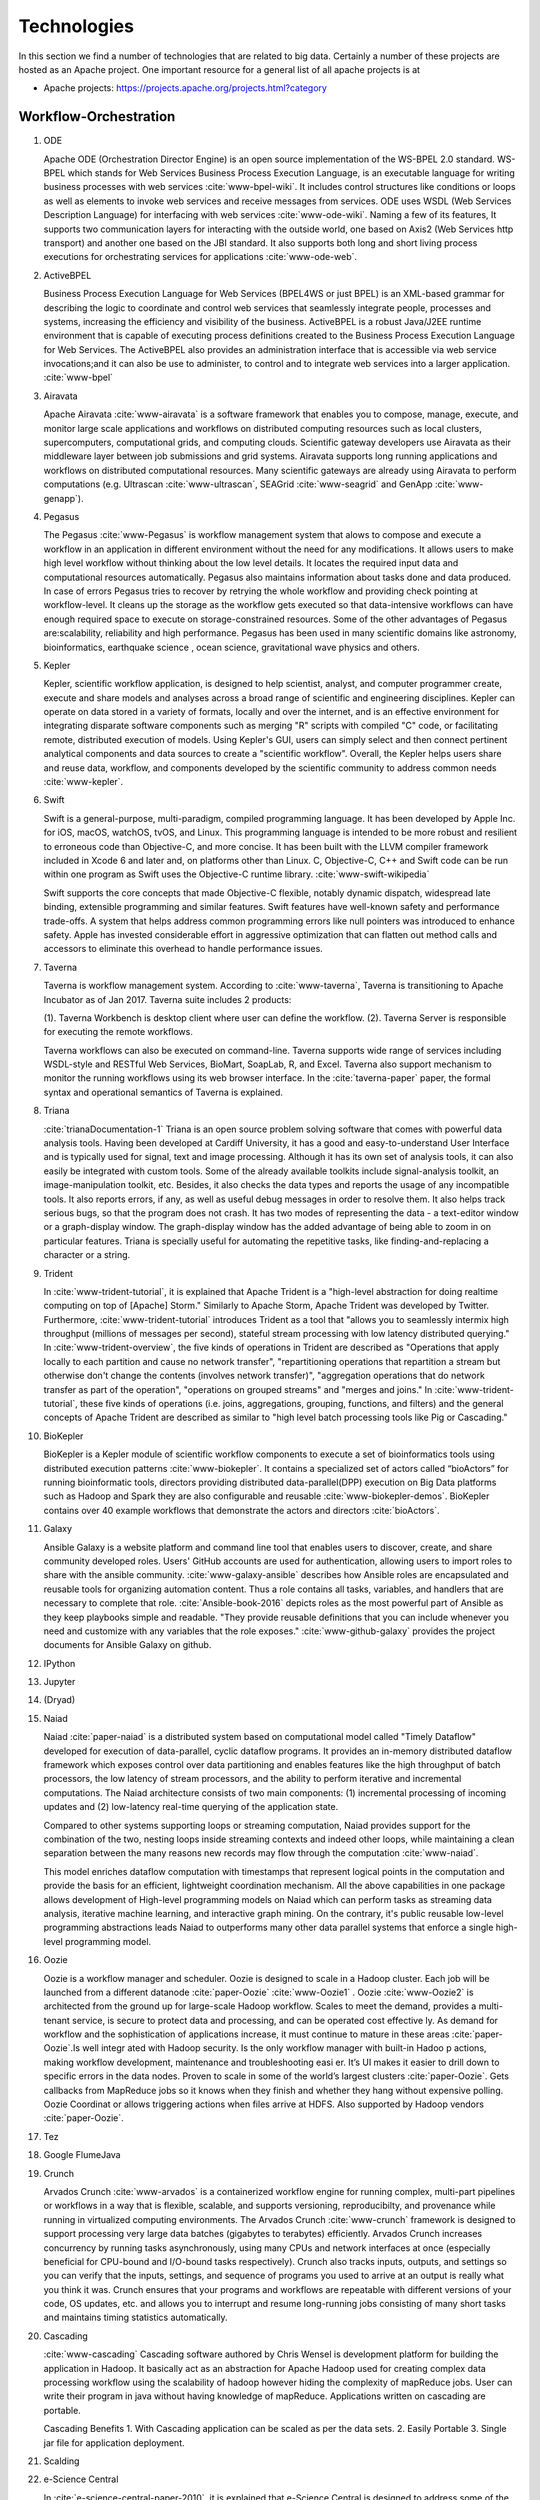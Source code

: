 
.. index:: I524 technologies

Technologies
======================================================================


In this section we find a number of technologies that are related to
big data. Certainly a number of these projects are hosted as an Apache
project. One important resource for a general list of all apache
projects is at


* Apache projects: https://projects.apache.org/projects.html?category


Workflow-Orchestration
----------------------------------------------------------------------

1. ODE

   Apache ODE (Orchestration Director Engine) is an open source 
   implementation of the WS-BPEL 2.0 standard. WS- BPEL which stands for 
   Web Services Business Process Execution Language, is an executable 
   language for writing business processes with web services :cite:`www-bpel-wiki`. 
   It includes control structures like conditions or loops as well as 
   elements to invoke web services and receive messages from services. 
   ODE uses WSDL (Web Services Description Language) for interfacing 
   with web services :cite:`www-ode-wiki`. Naming a few of its features, 
   It supports two communication layers for interacting with the outside 
   world, one based on Axis2 (Web Services http transport) and another 
   one based on the JBI standard. It also supports both long and short 
   living process executions for orchestrating services for applications :cite:`www-ode-web`.

2. ActiveBPEL

   Business Process Execution Language for Web Services (BPEL4WS or
   just BPEL) is an XML-based grammar for describing the logic to
   coordinate and control web services that seamlessly integrate
   people, processes and systems, increasing the efficiency and
   visibility of the business. ActiveBPEL is a robust Java/J2EE
   runtime environment that is capable of executing process
   definitions created to the Business Process Execution Language for
   Web Services. The ActiveBPEL also provides an administration
   interface that is accessible via web service invocations;and it can
   also be use to administer, to control and to integrate web services
   into a larger application. :cite:`www-bpel`


3. Airavata

   Apache Airavata :cite:`www-airavata` is a software framework that
   enables you to compose, manage, execute, and monitor large scale
   applications and workflows on distributed computing resources such
   as local clusters, supercomputers, computational grids, and
   computing clouds. Scientific gateway developers use Airavata as
   their middleware layer between job submissions and grid
   systems. Airavata supports long running applications and workflows
   on distributed computational resources. Many scientific gateways
   are already using Airavata to perform computations (e.g. Ultrascan
   :cite:`www-ultrascan`, SEAGrid :cite:`www-seagrid` and GenApp
   :cite:`www-genapp`).

4. Pegasus

   The Pegasus :cite:`www-Pegasus` is workflow management system 
   that alows to compose and execute a workflow in an application
   in different environment without the need  for any 
   modifications. It allows users to make high level workflow 
   without thinking about the low level details. It locates
   the required input data and computational resources automatically. 
   Pegasus also maintains information about tasks done and data 
   produced. In case of errors Pegasus tries to recover by retrying 
   the whole workflow and providing check pointing at workflow-level. 
   It cleans up the storage as the workflow gets executed so that 
   data-intensive workflows can have enough required space to execute 
   on storage-constrained resources. Some of the other advantages of 
   Pegasus are:scalability, reliability and high performance. Pegasus 
   has been used in many scientific domains like astronomy, 
   bioinformatics, earthquake science , ocean science, gravitational 
   wave physics and others.


5. Kepler
 
   Kepler, scientific workflow application, is designed to help scientist,
   analyst, and computer programmer create, execute and share models and 
   analyses across a broad range of scientific and engineering disciplines.
   Kepler can operate on data stored in a variety of formats, locally and 
   over the internet, and is an effective environment for integrating
   disparate software components such as merging "R" scripts with compiled "C"
   code, or facilitating remote, distributed execution of models. Using Kepler's
   GUI, users can simply select and then connect pertinent analytical components
   and data sources to create a "scientific workflow". Overall, the Kepler helps
   users share and reuse data, workflow, and components developed by the scientific
   community to address common needs :cite:`www-kepler`.

6. Swift

   Swift is a general-purpose, multi-paradigm, compiled programming
   language. It has been developed by Apple Inc. for iOS, macOS,
   watchOS, tvOS, and Linux. This programming language is intended to
   be more robust and resilient to erroneous code than Objective-C,
   and more concise. It has been built with the LLVM compiler
   framework included in Xcode 6 and later and, on platforms other
   than Linux. C, Objective-C, C++ and Swift code can be run within
   one program as Swift uses the Objective-C runtime
   library. :cite:`www-swift-wikipedia`

   Swift supports the core concepts that made Objective-C flexible,
   notably dynamic dispatch, widespread late binding, extensible
   programming and similar features. Swift features have well-known
   safety and performance trade-offs. A system that helps address
   common programming errors like null pointers was introduced to
   enhance safety. Apple has invested considerable effort in
   aggressive optimization that can flatten out method calls and
   accessors to eliminate this overhead to handle performance issues.
      
7. Taverna

   Taverna is workflow management system. According to
   :cite:`www-taverna`, Taverna is transitioning to Apache Incubator
   as of Jan 2017.  Taverna suite includes 2 products:

   (1). Taverna Workbench is desktop client where user can define the workflow.
   (2). Taverna Server is responsible for executing the remote workflows.

   Taverna workflows can also be executed on command-line.  Taverna
   supports wide range of services including WSDL-style and RESTful
   Web Services, BioMart, SoapLab, R, and Excel. Taverna also support
   mechanism to monitor the running workflows using its web browser
   interface.  In the :cite:`taverna-paper` paper, the formal syntax and 
   operational semantics of Taverna is explained.

8. Triana

   :cite:`trianaDocumentation-1` Triana is an open source problem
   solving software that comes with powerful data analysis tools.  Having
   been developed at Cardiff University, it has a good and
   easy-to-understand User Interface and is typically used for signal,
   text and image processing.  Although it has its own set of analysis
   tools, it can also easily be integrated with custom tools.  Some of
   the already available toolkits include signal-analysis toolkit, an
   image-manipulation toolkit, etc.  Besides, it also checks the data
   types and reports the usage of any incompatible tools.  It also
   reports errors, if any, as well as useful debug messages in order to
   resolve them.  It also helps track serious bugs, so that the program
   does not crash.  It has two modes of representing the data - a
   text-editor window or a graph-display window.  The graph-display
   window has the added advantage of being able to zoom in on particular
   features.  Triana is specially useful for automating the repetitive
   tasks, like finding-and-replacing a character or a string.
   
9. Trident

   In :cite:`www-trident-tutorial`, it is explained that Apache Trident 
   is a "high-level abstraction for doing realtime computing on top of 
   [Apache] Storm." Similarly to Apache Storm, Apache Trident was 
   developed by Twitter. Furthermore, :cite:`www-trident-tutorial` 
   introduces Trident as a tool that "allows you to seamlessly intermix 
   high throughput (millions of messages per second), stateful stream 
   processing with low latency distributed querying." In 
   :cite:`www-trident-overview`, the five kinds of operations in 
   Trident are described as "Operations that apply locally to each 
   partition and cause no network transfer", "repartitioning operations 
   that repartition a stream but otherwise don't change the contents 
   (involves network transfer)", "aggregation operations that do 
   network transfer as part of the operation", "operations on grouped 
   streams" and "merges and joins." In :cite:`www-trident-tutorial`, 
   these five kinds of operations (i.e. joins, aggregations, grouping, 
   functions, and filters) and the general concepts of Apache Trident 
   are described as similar to "high level batch processing tools like 
   Pig or Cascading."

10. BioKepler
    
    BioKepler is a Kepler module of scientific workflow components to
    execute a set of bioinformatics tools using distributed execution
    patterns :cite:`www-biokepler`. It contains a specialized set of
    actors called “bioActors” for running bioinformatic tools,
    directors providing distributed data-parallel(DPP) execution on
    Big Data platforms such as Hadoop and Spark they are also
    configurable and reusable :cite:`www-biokepler-demos`. BioKepler
    contains over 40 example workflows that demonstrate the actors and
    directors :cite:`bioActors`.
    
11. Galaxy

    Ansible Galaxy is a website platform and command line tool that
    enables users to discover, create, and share community developed
    roles. Users' GitHub accounts are used for authentication,
    allowing users to import roles to share with the ansible
    community. :cite:`www-galaxy-ansible` describes how Ansible roles
    are encapsulated and reusable tools for organizing automation
    content. Thus a role contains all tasks, variables, and handlers
    that are necessary to complete that
    role. :cite:`Ansible-book-2016` depicts roles as the most powerful
    part of Ansible as they keep playbooks simple and readable. "They
    provide reusable definitions that you can include whenever you
    need and customize with any variables that the role exposes."
    :cite:`www-github-galaxy` provides the project documents for
    Ansible Galaxy on github.
    
12. IPython
13. Jupyter
14. (Dryad)
15. Naiad

    Naiad :cite:`paper-naiad` is a distributed system based on
    computational model called "Timely Dataflow" developed for
    execution of data-parallel, cyclic dataflow programs. It provides
    an in-memory distributed dataflow framework which exposes control
    over data partitioning and enables features like the high
    throughput of batch processors, the low latency of stream
    processors, and the ability to perform iterative and incremental
    computations. The Naiad architecture consists of two main
    components: (1) incremental processing of incoming updates and (2)
    low-latency real-time querying of the application state.
    
    Compared to other systems supporting loops or streaming
    computation, Naiad provides support for the combination of the
    two, nesting loops inside streaming contexts and indeed other
    loops, while maintaining a clean separation between the many
    reasons new records may flow through the computation
    :cite:`www-naiad`.
    
    This model enriches dataflow computation with timestamps that
    represent logical points in the computation and provide the basis
    for an efficient, lightweight coordination mechanism.  All the
    above capabilities in one package allows development of High-level
    programming models on Naiad which can perform tasks as streaming
    data analysis, iterative machine learning, and interactive graph
    mining. On the contrary, it's public reusable low-level
    programming abstractions leads Naiad to outperforms many other
    data parallel systems that enforce a single high-level programming
    model.
    
16. Oozie

    Oozie is a workflow manager and scheduler. Oozie is designed to scale in a 
    Hadoop cluster. Each job will be launched from a different datanode
    :cite:`paper-Oozie` :cite:`www-Oozie1` . 
    Oozie :cite:`www-Oozie2` is architected from the ground up for large-scale 
    Hadoop workflow. Scales to meet the demand, provides a multi-tenant service, 
    is secure to protect data and processing, and can be operated cost effective
    ly. As demand for workflow and the sophistication of applications increase, 
    it must continue to mature in these areas :cite:`paper-Oozie`.Is well integr
    ated with Hadoop security. Is the only workflow manager with built-in Hadoo
    p actions, making workflow development, maintenance and troubleshooting easi
    er. It’s UI makes it easier to drill down to specific errors in the data
    nodes. Proven to scale in some of the world’s largest clusters 
    :cite:`paper-Oozie`. Gets callbacks from MapReduce jobs so it knows when 
    they finish and whether they hang without expensive polling. Oozie Coordinat
    or allows triggering actions when files arrive at HDFS. Also supported by
    Hadoop vendors :cite:`paper-Oozie`.
17. Tez
18. Google FlumeJava
19. Crunch

    Arvados Crunch :cite:`www-arvados` is a containerized workflow
    engine for running complex, multi-part pipelines or workflows in a
    way that is flexible, scalable, and supports versioning,
    reproducibilty, and provenance while running in virtualized
    computing environments. The Arvados Crunch :cite:`www-crunch`
    framework is designed to support processing very large data
    batches (gigabytes to terabytes) efficiently. Arvados Crunch
    increases concurrency by running tasks asynchronously, using many
    CPUs and network interfaces at once (especially beneficial for
    CPU-bound and I/O-bound tasks respectively). Crunch also tracks
    inputs, outputs, and settings so you can verify that the inputs,
    settings, and sequence of programs you used to arrive at an output
    is really what you think it was. Crunch ensures that your programs
    and workflows are repeatable with different versions of your code,
    OS updates, etc. and allows you to interrupt and resume
    long-running jobs consisting of many short tasks and maintains
    timing statistics automatically.

20. Cascading

    :cite:`www-cascading` Cascading software authored by Chris Wensel
    is development platform for building the application in Hadoop.
    It basically act as an abstraction for Apache Hadoop used for
    creating complex data processing workflow using the scalability of
    hadoop however hiding the complexity of mapReduce jobs.  User can
    write their program in java without having knowledge of
    mapReduce. Applications written on cascading are portable.
 
    Cascading Benefits
    1. With Cascading application can be scaled as per the data sets.
    2. Easily Portable
    3. Single jar file for application deployment.

21. Scalding
22. e-Science Central

    In :cite:`e-science-central-paper-2010`, it is explained 
    that e-Science Central is designed to address some of the 
    pitfalls within current Infrastructure as a Service (e.g. 
    Amazon EC2) and Platform as a Service (e.g. force.com) 
    services. For instance, in 
    :cite:`e-science-central-paper-2010`, the "majority of 
    potential scientific users, access to raw hardware is of 
    little use as they lack the skills and resources needed to 
    design, develop and maintain the robust, scalable 
    applications they require" and furthermore "current 
    platforms focus on services required for business 
    applications, rather than those needed for scientific 
    data storage and analysis." In 
    :cite:`www-e-science-central`, it is explained that 
    e-Science Central is a "cloud based platform for 
    data analysis" which is "portable and can be run on 
    Amazon AWS, Windows Azure or your own hardware." In 
    :cite:`e-science-central-paper-2010`, e-Science Central 
    is further described  as a platform, which "provides 
    both Software and Platform as a Service for scientific 
    data management, analysis and collaboration." This 
    collaborative platform is designed to be scalable while 
    also maintaining ease of use for scientists. In 
    :cite:`e-science-central-paper-2010`, "a project 
    consisting of chemical modeling by cancer researchers" 
    demonstrates how e-Science Central "allows scientists to 
    upload data, edit and run workflows, and share results in 
    the cloud." 

23. Azure Data Factory
    
    Azure data factory is a cloud based data integration service that
    can ingest data from various sources, transform/ process data and
    publish the result data to the data stores. A data management
    gateway enables access to data on SQL Databases
    :cite:`www-jamesserra`. The data processing is done by It works by
    creating pipelines to transform the raw data into a format that
    can be readily used by BI Tools or applications. The services
    comes with rich visualization aids that aid data analysis. Data
    Factory supports two types of activities: data movement activities
    and data transformation activities. Data Movement
    :cite:`www-microsoft-azure` is a Copy Activity in Data Factory
    that copies data from a data source to a Data sink. Data Factory
    supports the following data stores. Data from any source can be
    written to any sink.  Data Transformation: Azure Data Factory
    supports the following transformation activities such as Map
    reduce, Hive transformations and Machine learning activities.Data
    factory is a great tool to analyze web data, sensor data and
    geo-spatial data.

24. Google Cloud Dataflow
    
    Google Cloud Dataflow is a unified programming model and a managed
    service for developing and executing a wide variety of data processing
    patterns (pipelines). Dataflow includes SDKs for defining data
    processing workflows and a Cloud platform managed services to run
    those workflows on a Google cloud platform resources such as Compute
    Engine, BigQuery amongst others :cite:`www-Dataflow`. Dataflow
    pipelines can operate in both batch and streaming mode. The platform
    resources are provided on demand, allowing users to scale to meet
    their requirements, it’s also optimized to help balance lagging work
    dynamically.

    Being a cloud offering, Dataflow is designed to allow users to focus
    on devising proper analysis without worrying about the installation
    and maintaining :cite:`www-GoogleLiveStream` the underlying data
    piping and process infrastructure.
    
25. NiFi (NSA)

    :cite:`www-nifi` Defines NiFi as "An Easy to use, powerful and
    realiable system to process and distribute data".
    This tool aims
    at automated data flow from sources with different sizes ,
    formats and following diffent protocals to the centralized
    location or destination. :cite:`www-hortanworks`.
    
    This comes equipped with an easy use UI where the data flow
    can be conrolled with a drag and a drop.
    NiFi was initiatially developed by NSA ( called Niagarafiles )
    using the concepts of flowbased
    programming and latter submitted to Apachi Software
    foundation. :cite:`www-forbes`
    
26. Jitterbit

    Jitterbit :cite:`datasheet` is an integration tool that delivers a
    quick, flexible and simpler approach to design, configure, test,
    and deploy integration solutions. It delivers powerful, flexible,
    and easy to use integration solutions that connect modern on
    premise, cloud, social, and mobile infrastructures. Jitterbit
    employs high performance parallel processing algorithms to handle
    large data sets commonly found in ETL initiatives
    :cite:`www-jitetl`. This allows easy synchronization of disparate
    computing platforms quickly. The Data Cleansing and Smart
    Reconstruction tools provides complete reliability in data
    extraction, transformation and loading.

    Jitterbit employs a no-code GUI (graphical user interface) and
    work with diverse applications such as : ETL
    (extract-transform-load), SaaS (Software as a Service),SOA
    (service-oriented architecture).

    Thus it provides centralized platform with power to control all
    data. It supports many document types and protocols: XML, web
    services, database, LDAP, text, FTP, HTTP(S), Flat and Hierarchic
    file structures and file shares :cite:`tech-manual`. It is
    available for Linux and Windows, and is also offered through
    Amazon EC2 (Amazon Elastic Compute Cloud). Jitterbit Data Loader
    for Salesforce is a free data migration tool that enables
    Salesforce administrators automated import and export of data
    between flat files, databases and Salesforce.

27. Talend

    Talend is Apache Software Foundation sponsor Big data integration tool design to 
    ease the development and integration and management of big data, Talend provides 
    well optimised auto generated code to load transform, enrich and cleanse data inside 
    Hadoop, where one don’t need to learn write and maintain Hadoop and spark code. 
    The product has 900+ inbuild components feature data integration
     
    Talend features multiple products that simplify the digital transformation tools 
    such as Big data integration, Data integration, Data Quality, Data Preparation, 
    Cloud Integration, Application Integration, Master Data management, Metadata Manager. 
    Talend Integration cloud is secure and managed integration Platform-as-a-service (iPaas), 
    for connecting, cleansing and sharing cloud on premise data.

28. Pentaho

    Pentaho is a business intelligence corporation that provides data
    mining, reporting, dashboarding and data integration
    capabilities. Generally, organizations tend to obtain meaningful
    relationships and useful information from the data present with
    them. Pentaho addresses the obstacles that obstruct them from
    doing so :cite:`pent1`. The platform includes a wide range of
    tools that analyze, explore, visualize and predict data easily
    which simplifies blending any data. The sole objective of pentaho
    is to translate data into value. Being an open and extensible
    source, pentaho provides big data tools to extract, prepare and
    blend any data :cite:`pent2`. Along with this, the visualizations
    and analytics will help in changing the path that the
    organizations follow to run their business. From spark and hadoop
    to noSQL, pentaho transforms big data into big insights.

29. Apatar
30. Docker Compose

    Docker is an open-source container based technology.A container
    allows a developer to package up an application and all its part
    includig the stack it runs on, dependencies it is associated with
    and everything the application requirs to run within an isolated
    enviorment . Docker seperates Application from the underlying
    Operating System in a similar way as Virtual Machines seperates
    the Operating System from the underlying Hardware.Dockerizing an
    application is very lightweight in comparison with running the
    application on the Virtual Machine as all the containers share the
    same underlying kernel, the Host OS should be same as the
    container OS (eliminating guest OS) and an average machine cannot
    have more than few VMs running o them.

    :cite:'docker-book' Docker Machine is a tool that lets you install
    Docker Engine on virtual hosts, and manage the hosts with
    docker-machine commands. You can use Machine to create Docker
    hosts on your local Mac or Windows box, on your company network,
    in your data center, or on cloud providers like AWS or Digital
    Ocean. For Docker 1.12 or higher swarm mode is integerated with
    the Docker Engine, but on the older versions with Machine's swarm
    option, we can configure a swarm cluster Docker Swarm provides
    native clustering capabilities to turn a group of Docker engines
    into a single, virtual Docker Engine. With these pooled resources
    ,:cite:'www-docker'"you can scale out your application as if it
    were running on a single, huge computer" as swarm can be scaled
    upto 1000 Nodes or upto 50,000 containers
    
31. KeystoneML


Application and Analytics
----------------------------------------------------------------------

32. Mahout :cite:`www-mahout`

    "Apache Mahout software provides three major features:
    (1) A simple and extensible programming environment and framework
    for building scalable algorithms
    (2) A wide variety of premade algorithms for Scala + Apache Spark,
    H2O, Apache Flink
    (3) Samsara, a vector math experimentation environment with R-like
    syntax which works at scale"


33. MLlib
34. Mbase
35. DataFu

    The Apache DataFu project was created out of the need for stable,
    well-tested libraries for large scale data processing in Hadoop.
    As detailed in :cite:`www-DataFu` Apache DatFu consists of two
    libraries Apache DataFu Pig and Apache DataFu Hourglass.  Apache
    DataFu Pig is a collection of useful user-defined functions for
    data analysis in Apache Pig. The functions are in areas of
    Statistics, Bag Operations, Set Operations, Sessions, Sampling,
    Estimation, Hashing and Link Analysis.  Apache DataFu Hourglass is
    a library for incrementally processing data using Hadoop
    MapReduce. It is designed to make computations over sliding windows
    more efficient. For these types of computations, the input data is
    partitioned in some way, usually according to time, and the range
    of input data to process is adjusted as new data arrives.
    Hourglass works with input data that is partitioned by day, as
    this is a common scheme for partitioning temporal data.

36. R

    R, a GNU project, is a successor to S - a statistical programming
    language. It offers a range of capabilities – “programming
    language, high level graphics, interfaces to other languages and
    debugging”. "R is an integrated suite of software facilities for
    data manipulation, calculation and graphical display". The
    statistical and graphical techniques provided by R make it popular
    in the statistical community. The statistical techniques provided
    include linear and nonlinear modelling, classical statistical
    tests, time-series analysis, classification and clustering to name
    a few :cite:`www-R`. The number of packages available in R has
    made it popular for use in machine learning, visualization, and
    data operations tasks like data extraction, cleaning, loading,
    transformation, analysis, modeling and visualization. It's
    strength lies in analyzing data using its rich library but falls
    short when working with very large datasets :cite:`book-R`.
    
37. pbdR

    Programming with Big Data in R (pbdR) :cite:`www-pbdR` is an
    environment having series of R packages for statistical computing
    with Big Data using high-performance statistical computation. It
    uses R, a popular language between statisticians and data
    miners. "pbdR" focuses on distributed memory system, where data is
    distributed accross several machines and processed in batch
    mode. It uses MPI for inter process communications. R focuses on
    single machines for data analysis using a interactive
    GUI. Currenly there are two implementation of pbdR, one Rmpi and
    another being pdbMpi.  Rmpi uses SPMD parallelism while pbdRMpi
    uses manager/worker parallelism.

38. Bioconductor

    Bioconductor is an open source and open development platform used
    for analysis and understanding of high throughput genomic
    data. Bioconductor is used to analyze DNA microarray, flow,
    sequencing, SNP, and other biological data. All contributions to
    Bioconductor are under an open source
    license. :cite:`bioconductor-article-2004` describes the goals of
    Bioconductor "include fostering collaborative development and
    widespread use of innovative software, reducing barriers to entry
    into interdisciplinary scientific research, and promoting the
    achievement of remote reproducibility of research results"
    :cite:`www-bioconductor-about` described that Bioconductor is
    primarily based on R, as most components of Bioconductor are
    released in R packages. Extensive documentation is provided for
    each Bioconductor package as vignettes, which include
    task-oriented descriptions for the functionalities of each
    package. Bioconductor has annotation functionality to associate
    "genemoic data in real time with biological metadata from web
    databases such as GenBank, Entrez genes and PubMed."  Bioconductor
    also has tools to process genomic annotation data.
    
39. ImageJ

    ImageJ is a  Java-based image processing program developed at the National 
    Institutes of Health (NIH). ImageJ was designed with an open architecture 
    that provides extensibility via Java plugins and recordable macros.
    Using ImageJ's built-in editor and a Java compiler, it has enabled to solve 
    many image processing and analysis problems in scientifif research from 
    three-dimensional live-cell imaging to radiological image processing. 
    ImageJ's plugin architecture and built-in development environment has made
    it a popular platform for teaching image processing. :cite:`www-imagej`

40. OpenCV

    OpenCV stands for Open source Computer Vision. It was designed for
    computational efficiency and with a strong focus on real-time
    applications. It has C++, C, Python and Java interfaces and
    supports Windows, Linux, Mac OS, iOS and Android. It can take
    advantage of the hardware acceleration of the underlying
    heterogeneous compute platform as it is enabled with OpenCL(Open
    Computing Language) :cite:`www-opencv`. OpenCV 3.2 is the latest
    version of the software that is currently available
    :cite:`opencv-version`.

41. Scalapack

    ScaLAPACK is a library of high-performance linear algebra routines for 
    parallel distributed memory machines. It solves dense and banded linear
    systems, least squares problems, eigenvalue problems, and singular 
    value problems. It is designed for heterogeneous computing and is 
    portable on any computer that supports Message Passing Interface or 
    Parallel Virtual Machine. :cite:`git-Scalapack`
    
    ScaLAPACK is a open source software package and is available from netlib 
    via anonymous ftp and the World Wide Web. It contains driver routines  for 
    solving standard types of problems, computational routines  to perform a 
    distinct computational task, and auxiliary routines  to perform a certain
    subtask or common low-level computation. ScaLAPACK routines are based on 
    block-partitioned algorithms in order to minimize the frequency of data 
    movement between different levels of the memory hierarchy.
    
42. PetSc
43. PLASMA MAGMA

    PLASMA is built to address the performance shortcomings of the LAPACK and
    ScaLAPACK libraries on multicore processors and multi-socket systems of
    multicore processors and their inability to efficiently utilize accelerators
    such as Graphics Processing Units (GPUs). Real arithmetic and complex
    arithmetic are supported in both single precision and double precision.
    PLASMA has been designed by restructuring the software to achieve much
    greater efficiency, where possible, on modern computers based on multicore
    processors. PLASMA does not support band matrices and does not solve
    eigenvalue and singular value problems. Also, PLASMA does not replace
    ScaLAPACK as software for distributed memory computers, since it only
    supports shared-memory machines. :cite:`paper-plasma-magma-1` :cite:`www-plasma-1`
    Recent activities of major chip manufacturers, such as Intel, AMD, IBM and
    NVIDIA, make it more evident than ever that future designs of
    microprocessors and large HPC systems will be hybrid/heterogeneous in
    nature, relying on the integration (in varying proportions) of two major
    types of components: :cite:`paper-plasma-magma-2` :cite:`paper-plasma-magma-3`
    1. Many-cores CPU technology, where the number of cores will continue to
    escalate because of the desire to pack more and more components on a chip
    while avoiding the power wall, instruction level parallelism wall, and the
    memory wall;
    2. Special purpose hardware and accelerators, especially Graphics Processing
    Units (GPUs), which are in commodity production, have outpaced standard CPUs
    in floating point performance in recent years, and have become as easy, if
    not easier to program than multicore CPUs.
    While the relative balance between these component types in future designs
    is not clear, and will likely to vary over time, there seems to be no doubt
    that future generations of computer systems, ranging from laptops to
    supercomputers, will consist of a composition of heterogeneous components.
    :cite:`paper-plasma-magma-4`:cite:`paper-plasma-magma-5`:cite:`paper-plasma-magma-6`

44. Azure Machine Learning
    
    Azure Machine Learning is a cloud based service that can be used
    to do predictive analytics, machine learning or data mining. It
    has features like in-built algorithm library, machine learning
    studio and a webservice :cite:`www-azureMLSite`. In built
    algorithm library has implementation of various popular machine
    learning algorithms like decision tree, SVM, linear regression,
    neural networks etc. Machine learning studio facilitates creation
    of predictive models using graphical user interface by dragging,
    dropping and connecting of different modules that can be used by
    people with minimal knowledge in the machine learning
    field. Machine learning studio is a free service for basic version
    and comes with a monthly charge for advanced versions. Apart from
    building models, studio also has options to do preprocessing like
    clean, transform and normalize the data. Webservice provides
    option to deploy the machine learning algorithm as ready to
    consume APIs that can be reused in future with minimal effort and
    can also be published.
    
45. Google Prediction API & Translation API

    Google Prediction API & Translation API are part of Cloud ML API
    family with specific roles. Below is a description of each and
    their use.

    Google Prediction API provides pattern-matching and machine
    learning capabilities. Built on HTTP and JSON, the prediction API
    uses training data to learn and consecutively use what has been
    learned to predict a numeric value or choose a category that
    describes new pieces of data. This makes it easier for any
    standard HTTP client to send requests to it and parse the
    responses. The API can be used to predict what users might like,
    categorize emails as spam or non-spam, assess whether posted
    comments sentiments are positive or negative or how much a user
    may spend in a day. Prediction API has a 6 month limited free
    trial or a paid use for $10 per project which offers up to 10,000
    predictions a day :cite:`www-prediction`.

    Google Translation API is a simple programmatic interface for
    translating an arbitrary string into any supported
    language. Google Translation API is highly responsive allowing
    websites and applications to integrate for fast dynamic
    translation of source text from source language to a target
    language. Translation API also automatically identifies and
    translate languages with a high accuracy from over a hundred
    different languages.  Google Translation API is charged at $20 per
    million characters making it an affordable localization
    solution. Translation API is also distributed in two editions,
    premium edition which is tailored for users with precise long-form
    translation services like livestream, high volumes of emails or
    detailed articles and documents. There’s also standard edition
    which is tailored for short, real-time
    conversations :cite:`www-translation`.
46. mlpy
    
    mlpy is an open source python library made for providing
    machine learning functionality.It is built on top of popular
    existing python libraries of NumPy, SciPy and GNU scientific
    libraries (GSL).It also makes extensive use of Cython
    language. These form the prerequisites for mlpy. :cite:`DBLP:journals/corr/abs-1202-6548`
    explains the significanceq of its components: NumPy, SciPy provide
    sophisticated N-dimensional arrays, linear algebra functionality
    and a variety of learning methods, GSL, which is written in C,
    provides complex numerical calculation functionality.

    mlpy provides a wide range of machine learning methods for both
    supervised and unsupervised learning problems. mlpy is multiplatform
    and works both on Python 2 and 3 and is distributed under GPL3. Mlpy
    provides both classic and new learning algorithms for classification,
    regression and dimensionality reduction. :cite:`www-mlpy`
    provides a detailed list of functionality offered by mlpy. Though
    developed for general machine learning applications, mlpy has special
    applications in computational biology, particularly in functional
    genomics modeling.
    
47. scikit-learn

    Scikit-learn is an open source library that provides simple and
    efficient tools for data analysis and data mining. It is
    accessible to everybody and reusable in various contexts. It is
    built on numpy, Scipy and matplotlib and is commercially usable as
    it is distributed under many linux distributions
    :cite:`scik1`. Through a consistent interface, scikit-learn
    provides a wide range of learning algorithms. Scikits are the
    names given to the modules for SciPy, a fundamental library for
    scientific computing and as these modules provide different
    learning algorithms, the library is named as sciki-learn
    :cite:`scik2`. It provides an in-depth focus on code quality,
    performance, collaboration and documentation. Most popular models
    provided by scikit-learn include clustering, cross-validation,
    dimensionality reduction, parameter tuning, feature selection and
    extraction.

48. PyBrain
49. CompLearn

    Complearn is a system that makes use of data compression
    methodologies for mining patterns in a large amount of data. So,
    it is basically a compression-based machine learning system. For
    identifying and learning different patterns, it provides a set of
    utilities which can be used in applying standard compression
    mechanisms. The most important characteristic of complearn is its
    power in mining patterns even in domains that are unrelated. It
    has the ability to identify and classify the language of different
    bodies of text :cite:`comp1`. This helps in reducing the work of
    providing background knowledge regarding a particular
    classification. It provides such generalization through a library
    that is written in ANSI C which is portable and works in many
    environments :cite:`comp1`. Complearn provides immediate to access
    every core functionality in all the major languages as it is
    designed to be extensible.

50. DAAL(Intel)

    DAAL stands for Data Analytics Acceleration Library. DAAL is
    software library offered by Intel which is written in C++, python,
    and Java which implements algorithm for doing efficient and
    optimized data analysis tasks to solve big-data
    problems. :cite:`www-daal-wiki`. The library is designed to use
    data platforms like Hadoop, Spark, R, and Matlab.The important
    algorithms which DAAL implements are 'Lower Order Moments' which
    is used to find out max, min standard deviation of a dataset,
    'Clustering' which is used to do unsupervised learning by grouping
    data into unlabelled group.It also inlude 10-12 other important
    algorithms.

    :cite:`www-daal-official` It supports three processing modes
    namely batch processing, online processing and distributed
    processing.Intel DAAL addresses all stages of data analytics
    pipeline namely pre-processing, transformation, analysis,
    modelling,validation, and decision making.
    
    
51. Caffe

    Caffe is a deep learning framework made with three terms namely
    expression, speed and modularity :cite:`www-caffe`. Using Expressive
    architecture, switching between CPU and GPU by setting a single
    flag to train on a GPU machine then deploy to commodity cluster or
    mobile devices.Here the concept of configuration file will comes
    without hard coding the values . Switching between CPU and GPU can
    be done by setting a flag to train on a GPU machine then deploy to
    commodity clusters or mobile devices.

    It can process over 60 million images per day with a single NVIIA
    k40 GPU It is being used bu academic research projects, startup
    prototypes, and even large-scale industrial applications in vision,
    speech, and multimedia.
    
52. Torch

    Torch is a open source machine learning library, a scientific
    computing framework :cite:`www-torch` .It implements LuaJIT
    programming language and implements C/CUDA. It implements
    N-dimensional array. It does routines of indexing, slicing,
    transposing etc. It has in interface to C language via scripting
    language LuaJIT. It supports different artificial intelligence
    models like neural network and energy based models. It is
    compatible with GPU.  The core package of is ‘torch’. It provides
    a flexible N dimensional array which supports basic routings. It
    has been used to build hardware implementation for data flows like
    those found in neural networks.
    
    
53. Theano
    Theano is a Python library. It was written at the LISA lab. 
    Initially it was created with the purpose to support efficient
    development of machine learning(ML) algorithms. 
    Theano uses recent GPUs for higher speed.
    It is used to evaluate mathematical expressions and especially
    those mathematical expressions that include multi-dimensional arrays.
    Theano’s working is dependent on combining aspects of a computer algebra
    system and an optimizing compiler.
    This combination of computer algebra system with optimized compilation
    is highly beneficial for the tasks which involves complicated 
    mathematical expressions and that need to be evaluated repeatedly as
    evaluation speed is highly critical in such cases. 
    It can also be used to generate customized C code for number of
    mathematical operations. 
    For cases where many different expressions are there and each of them 
    is evaluated just once, Theano can minimize the amount of compilation
    and analyses overhead :cite:`www-theano`.
54. DL4j

    DL4j stands for Deeplearning4j. :cite:`www-dl4j` It is a deep
    learning programming library written for Java and the Java virtual
    machine (JVM) and a computing framework with wide support for deep
    learning algorithms. Deeplearning4j includes implementations of
    the restricted Boltzmann machine, deep belief net, deep
    autoencoder, stacked denoising autoencoder and recursive neural
    tensor network, word2vec, doc2vec, and GloVe. These algorithms all
    include distributed parallel versions that integrate with Apache
    Hadoop and Spark. It is a open-source software released under
    Apache License 2.0.

    Training with Deeplearning4j occurs in a cluster. Neural nets are
    trained in parallel via iterative reduce, which works on
    Hadoop-YARN and on Spark. Deeplearning4j also integrates with CUDA
    kernels to conduct pure GPU operations, and works with distributed
    GPUs.
	
55. H2O

    It is an open source software for big data analysis. It was launched
    by the Start-up H2O in 2011. :cite:`www-H2O-website` It provides an
    in-memory, distributed, fast and a scalable machine learning and
    predictive analytics platform that allows the users to build 
    machine learning models on big data. It is written in
    Java. :cite:`www-H20-book` It is currently implemented in 5000
    companies. It provides APIs for R(3.0.0 or later), Python(2.7.x,
    3.5.x), Scala(1.4-1.6) and JSON. The software also allows online
    scoring and modeling on a single platform.  It is scalable and has a
    wide range of OS and language support. It works perfectly on the
    conventional operating systems, and big data systems such as Hadoop,
    Cloudera, MapReduce, HortonWorks. :cite:`www-H20-wiki` It can be used
    on cloud computing environments such as Amazon and Microsoft Azure.

56. IBM Watson

    IBM Watson :cite:`www-ibmwatson-wiki` is a super computer built on
    cognitive technology that processes information like the way human
    brain does by understanding the data in a natural language as well
    as analyzing structured and unstructured data. It was initially
    developed as a question and answer tool more specifically to
    answer questions on the quiz show "Jeopardy" but now it has been
    seen as helping doctors and nurses in the treatment of cancer. It
    was developed by IBM's DeepQA research team led by David
    Ferrucci. :cite:`www-ibmwatson` illustrates that with Watson you
    can create bots that can engage in conversation with you. You can
    even provide personalized recommendations to Watson by
    understanding a user's personality, tone and emotion. Watson uses
    the Apache Hadoop framework in order to process the large volume
    of data needed to generate an answer by creating in-memory
    datasets used at run-time. Watson's DeepQA UIMA (Unstructured
    Information Management Architecture) annotators were deployed as
    mappers in the Hadoop Map-Reduce framework. Watson is written in
    multiple programming languages like Java, C++, Prolog and it runs
    on the SUSE Linux Enterprise Server. :cite:`www-ibmwatson`
    mentions that today Watson is available as a set of open source
    APIs and Software As a Service product as well.
    
57. Oracle PGX

    Numerous information is revealed from graphs. Information like
    direct and indirect relations or patterns in the elements of the
    data, can be easily seen through graphs. The analysis of graphs
    can unveil significant insights. Oracle PGX (Parallel Graph
    AnalytiX) is a toolkit for graph analysis.  “It is a fast,
    parallel, in-memory graph analytic framework that allows users to
    load up their graph data, run analytic algorithms on them, and to
    browse or store the result” :cite:`www-pgx`. Graphs can be loaded
    from various sources like SQL and NoSQL databases, Apache Spark
    and Hadoop :cite:`www-ora`.
    
58. GraphLab

    GraphLab :cite:`www-graphlab` is a graph-based, distributed computation,
    high performance framework for machine learning written in C++. It
    is an open source project started by Prof. Carlos Guestrin of
    Carnegie Mellon University in 2009, designed considering the
    scale, variety and complexity of real world data. It integrates
    various high level algorithms such as Stochastic Gradient Descent,
    Gradient Descent & Locking and provides high performance
    experience. It includes scalable machine learning toolkits which
    has implementation for deep learning, factor machines, topic
    modeling, clustering, nearest neighbors and almost everything
    required to enhance machine learning models. This framework is
    targeted for sparse iterative graph algorithms. It helps data
    scientists and developers easily create and install applications
    at large scale.
    
59. GraphX

    GraphX is Apache Spark's API for graph and graph-parallel computation.
    :cite:`www-graphX`
	  
    GraphX provides:
    
    Flexibility: It seamlessly works with both graphs and collections. GraphX
    unifies ETL, exploratory analysis, and iterative graph computation within a
    single system. You can view the same data as both graphs and collections,
    transform and join graphs with RDDs efficiently, and write custom iterative
    graph algorithms using the Pregel API.
    
    Speed: Its performance is comparable to the fastest specialized graph
    processing systems while retaining Apache Spark's flexibility, fault
    tolerance, and ease of use.
    
    Algorithms: GraphX comes with a variety of algorithms such as PageRank,
    Connected Components, Label propagations, SVD++, Strongly connected
    components and Triangle Count.

    It combines the advantages of both data-parallel and graph-parallel systems
    by efficiently expressing graph computataion within the Spark data-parallel
    framework. :cite:`www-graphX1`

    It gets developed as a part of Apache Spark project. It thus gets tested and
    updated with each Spark release.
    
60. IBM System G

    :cite:`IBMSystemGDocumentation-1` IBM System G provides a set of
    Cloud and Graph computing tools and solutions for Big Data.  In fact,
    the G stands for Graph and typically spans a database, visualization,
    analytics library, middleware and Network Science Analytics tools.
    :cite:`IBMSystemGDocumentation-2` It assists the easy creating of
    graph stores and queries and exploring them via interactive
    visualizations.  Internally, it uses the property graph model for its
    working.  It consists of five individual components - gShell, REST
    API, Python interface to gShell, Gremlin and a Visualizer.
    :cite:`IBMSystemGPaper` Some of the typical applications wherein it
    can be used include Expertise Location, Commerce, Recommendation,
    Watson, Cybersecurity, etc.

    However, it is to be noted that the current version does not work in a
    distributed environment and it is planned that future versions would
    support it.
    
61. GraphBuilder(Intel)

    Intel GraphBuilder for Apache Hadoop V2 is a software that is used
    to build graph data models easily enabiling data scientists to
    concentrate more on the business solution rather than
    preparing/formatting the data. The software automates a)Data
    cleaning, b)transforming data and c)creating graph models with
    high throughput parallel processing using hadoop, with the help of
    prebuilt libraries. Intel Graph Builder helps to speed up the time
    to insight for data scientists by automating heavy custom
    workflows and also by removing the complexities of cluster
    computing for constructing graphs from Big Data. Intel Graph
    Building uses Apache Pig scripting language to simplify data
    preparation pipeline.  "Intel Graph Builder also includes a
    connector that parallelizes the loading of the graph output into
    the Aurelius Titan open source graph database—which further speeds
    the graph processing pipeline through the final stage".  Finally
    being an open source there is a possibility of adding a load of
    functionalities by various contributors.:cite:`graphbuilder`

    
62. TinkerPop
    
    ThinkerPop is a graph computing framework from Apache software
    foundation. :cite :`www-ApacheTinkerPop` Before coming under the
    Apache project, ThinkerPop was a stack of technologies like
    Blueprint, Pipes, Frames, Rexters, Furnace and Gremlin where each
    part was supporting graph-based application development. Now all
    parts are come under single TinkerPop project
    repo. :cite:`www-news` It uses Gremlin, a graph traversal machine
    and language. It allows user to write complex queries (traversal),
    that can use for real-time transactional (OLTP) queries, graph
    analytic system (OLAP) or combination of both as in
    hybrid. Gremlin is written in
    java. :cite:`www-ApacheTinkerPopHome` TinkerPop has an ability to
    create a graph in any size or complexity. Gremlin engine allows
    user to write graph traversal in Gremlin language, Python,
    JavaScript, Scala, Go, SQL and SPARQL. It is capable to adhere
    with small graph which requires a single machine or massive graphs
    that can only be possible with large cluster of machines, without
    changing the code.

63. Parasol

    The parasol laboratory is a multidisciplinary research program 
    founded at Texas A&M University with a focus on next generation 
    computing languages.  The core focus is centered around algorithm 
    and application development to find solutions to data concentrated 
    problems. :cite:`www-parasol` The developed applications are being 
    applied in the following areas: computational biology, geophysics, 
    neuroscience, physics, robotics, virtual reality and computer aided 
    drug design(CAD).  The program has organized a number of workshops 
    and conferences in the areas such as software, intelligent systems, 
    and parallel architecture.
    
64. Dream:Lab

    DREAM:Lab stands for “Distributed Research on Emerging
    Applications and Machines Lab.” :cite:`dream` DREAM:Lab is centered
    around distributed systems research to enable expeditious
    utilization of distributed data and computing systems. :cite:`dream`
    DREAM:Lab utilizes the “capabilities of hundereds of personal
    computers” to allow access to supercomputing resources to average
    individuals. :cite:`rao` The DREAM:Lab pursues this goal by utilizing
    distributed computing. :cite:`rao` Distributed computing consists of
    independent computing resources that communicate with each other
    over a network. :cite:`denero` A large, complex computing problem is
    broken down into smaller, more manageable tasks and then these
    tasks are distributed to the various components of the distributed
    computing system. :cite:`denero`
    
65. Google Fusion Tables
    
    Fusion Tables is a cloud based services, provided by Google for
    data management and integration. Fusion Tables allow users to
    upload the data in tabular format using data files like
    spreadsheet, CSV, KML, .tsv up to
    250MB. :cite:`www-FusionTableSupport` It used for data management,
    visualizing data (e.g. pie-charts, bar-charts, lineplot,
    scatterplot, timelines) :cite:`wiki-FusionTable` , sharing of
    tables, filter and aggregation the data. It allows user to take
    the data privately, within controlled collaborative group or in
    public. It allows to integrate the data from different tables from
    different users or tables.Fusion Table uses two-layer storage,
    Bigtable and Magastore. The information rows are stored in bigdata
    table called “Rows”, user can merge the multiple table in to one,
    from multiple users. “Megastore is a library on top of
    bigtable”. :cite:`GoogleFusionTable2012` Data visualization is one
    the feature, where user can see the visual representation of their
    data as soon as they upload it. User can store the data along with
    geospatial information as well.

66. CINET

    A representation of connected entities such as “physical, biological and social 
    phenomena”:cite:`www-bi.vt.edu` predictive model. Network science has grown its 
    importance understanding these phenomena Cyberinfrastructure is middleware tool 
    helps study Network science, :cite:`www-portal.futuresystems.org/projects/233` 
    “by providing unparalleled computational and analytic environment for researcher”.
 
    Network science involves study of graph a large volume which requires high power 
    computing which usually cant be achieve by desktop. Cyberinfrastructure provides 
    cloud based infrastructure (e.g. FutureGrid) as well as use of HPC (e.g. Shadowfax, 
    Pecos). With use of advance intelligent Job mangers, it select the infrastructure 
    smartly suitable for submitted job.
     
    It provides structural and dynamic network analysis, has number of algorithms for 
    “network analysis such as shortest path, sub path, motif counting, centrality and 
    graph traversal”. CiNet has number of range of network visualization modules. 
    CiNet is actively being used by several universities, researchers and analysist.

67. NWB

    :cite:`www-nwb.edu` NWB stands for Network workbench is analysis,
    modelling and visualization toolkit for the network scientists.
    It provides an environment which help scientist researchers and
    practitioner to get online access to the shared resource
    environment and network datasets for analysis, modelling and
    visualization of large scale networking application.  User can
    access this network datasets and algorithms previously obtained by
    doing lot of research and can also add their own datasets helps in
    speeding up the process and saving the time for redoing the same
    analysis.

    NWB provides advanced tools for users to understand and interact
    with different types of networks.  NWB members are largely the
    computer scientist, biologist, engineers, social and behavioural
    scientist. The platform helps the specialist researchers to
    transfer the knowledge within the broader scientific and research
    communities.
	
68. Elasticsearch

    Elasticsearch :cite:`www-elasticsearch` is a real time
    distributed, RESTful search and analytics engine which is capable
    of performing full text search operations for you. It is not just
    limited to full text search operations but it also allows you to
    analyze your data, perform CRUD operations on data, do basic text
    analysis including tokenization and
    filtering. :cite:`www-elasticsearch-intro` For example while
    developing an E-commerce website, Elasticsearch can be used to
    store the entire product catalog and inventory and can be used to
    provide search and autocomplete suggestions for the
    products. Elasticsearch is developed in Java and is an open source
    search engine which uses standard RESTful APIs and JSON on
    top of Apache's Lucene - which is a full text search engine
    library. Clinton Gormley & Zachary Tong :cite:`elasticsearch-book`
    describes elastic search as "A distributed real time document
    store where every field is indexed and searchable". They also
    mention that "Elastic search is capable of scaling to hundreds of
    servers and petabytes of structured and unstructured
    data". :cite:`www-elasticsearch-hadoop` mentions that Elastic
    search can be used on big data by using the Elasticsearch-Hadoop
    (ES-Hadoop) connector. ES-Hadoop connector lets you index the
    Hadoop data into the Elastic Stack to take full advantage of the
    Elasticsearch engine and returns output through Kibana
    visualizations. :cite:`www-wikipedia-elasticsearch` A log parsing
    engine "Logstash" and analytics and visualization platform
    "Kibana" are also developed alongside Elasticsearch forming a
    single package.
    
69. Kibana
70. Logstash

    Logstash is an open source data collection engine with real-time
    pipelining capabilities. Logstash can dynamically unify data from
    disparate sources and normalize the data into destinations of your
    choice. :cite:`www-logstash` Cleanse and democratize all your data
    for diverse advanced downstream analytics and visualization use
    cases.

    While Logstash originally drove innovation in log collection, its
    capabilities extend well beyond that use case. Any type of event
    can be enriched and transformed with a broad array of input,
    filter, and output plugins, with many native codecs further
    simplifying the ingestion process. Logstash accelerates your
    insights by harnessing a greater volume and variety of data.
	
71. Graylog
72. Splunk

    Splunk is a platform for big data analytics. It is a software
    product that enables you to search, analyze, and visualize the
    machine-generated data gathered from the websites, applications,
    sensors, devices, and so on, that comprise your IT infrastructure or
    business :cite:`www-splunk`. After defining the data source, Splunk
    indexes the data stream and parses it into a series of individual
    events that you can view and search. It provides distributed search
    and MapReduce linearly scales search and reporting. It uses a standard
    API to connect directly to applications and devices. It was developed
    in response to the demand for comprehensible and actionable data
    reporting for executives outside a company's IT department
    :cite:`www-splunk`.
	  
73. Tableau

    :cite:`www-tableau-tutorial` Tableau is a family of interactive data visualization products 
    focused on business intelligence. The different products which 
    tableau has built are: Tableau Desktop, for individual use; 
    Tableau Server for collaboration in an organization; Tableau 
    Online, for Business Intelligence in the Cloud; Tableau Reader, 
    for reading files saved in Tableau Desktop; Tableau Public, for 
    journalists or anyone to publish interactive data online.
    :cite:`www-tableau-web` Tableau uses VizQL as a  visual query language for translating 
    drag-and-drop actions into data queries and later expressing the 
    data visually. Tableau also benefits from an Advanced In-Memory 
    Technology for handling large amounts of data. 
    The strengths of Tableau are mainly the ease of use and speed. 
    However, it has a number of limitations, which the most prominent 
    are unfitness for broad business and technical user, being 
    closed-source, no predictive analytical capabilities and no support 
    for expanded analytics.

74. D3.js

    D3.js is a JavaScript library responsible for manipulating
    documents based on data. D3 helps in making data more interactive
    using HTML, SVG, and CSS. D3’s emphasis on web standards makes it
    framework independent utilizing the full capabilities of modern
    browsers, combining powerful visualization components and a
    data-driven approach to DOM manipulation :cite:`www-d3`.

    It assists in binding random data to a Document Object Model
    (DOM), followed by applying data-driven transformations to the
    document. It is very fast, supports large datasets and dynamic
    behaviours involving interaction and animation.

    
75. three.js
76. Potree

    Potree :cite:`www-potree` is a opensource tool powered by WebGL
    based viewer to visualize data from large point clouds. It started
    at the TU Wien, institute of Computer Graphics and Algorithms and
    currently begin continued under the Harvest4D project. Potree
    relies on reorganizing the point cloud data into an
    multi-resolution octree data structure which is time consuming. It
    efficiency can be improved by using techiques such as divide and
    conquer as disscused in a conference paper Taming the beast: Free
    and Open Source massive cloud point cloud web
    visualization :cite:`potree-paper-1`. It has also been widely used
    in works involving spatio-temporal data where the changes in
    geographical features are across time :cite:`potree-paper-2`.
    
77. DC.js

    According to :cite:`www-dcjs`: “DC.js is a javascript charting
    library with native crossfilter support, allowing exploration on
    large multi-dimensional datasets. It uses d3 to render charts in
    CSS-friendly SVG format. Charts rendered using dc.js are data
    driven and reactive and therefore provide instant feedback to user
    interaction.” DC.js library can be used to perform data anlysis
    on both mobile devices and different browsers. Under the dc
    namespace the following chart classes are included: barChart,
    boxplot, bubbleChart, bubbleOverlay, compositeChart, dataCount,
    dataGrid, dataTable, geoChoroplethChart, heatMap,
    legend,lineChart, numberDisplay, pieChart, rowChart, scatterPlot,
    selectMenu and seriesChart.
      
78. TensorFlow

    TensorFlow is a platform that provides a software library for
    expressing and executing machine learning
    algorithms. :cite:`tensorflow-paper-2016` states TensorFlow has a
    flexible architecture allowing it to be executed with minimal
    change to many hetegeneous systems such as CPUs and GPUs of mobile
    devices, desktop machines, and servers. TensorFlow can "express a
    wide variety of algorithms, including training and inference
    algorithms for deep neural netowrk models, and it has been used
    for conducting research and for deploying machine learning systems
    into production across more than a dozen
    areas". :cite:`www-tensorflow` describes that TensorFlow utilizes
    data flow graphs in which the "nodes in the graph represent
    mathematical operations, while the graph edges represent the
    multidimensional data arrays (tensors) communicated between them."
    TensorFlow was developed by the Google Brain Team and has a
    reference implementation that was released on 2015-11-09 under the
    Apache 2.0 open source license.
    
79. CNTK

    The Microsoft Cognitive Toolkit - CNTK - is a unified deep-learning toolkit 
    by Microsoft Research. It is in essence an implementation of Computational 
    Network(CN) which supports both CPU and GPU. CNTK supports arbitrary valid 
    computational networks and makes building DNNs, CNNs, RNNs, LSTMS, and other 
    complicated networks as simple as describing the operations of the networks. 
    The toolkit is implemented with efficiency in mind. It removes duplicate 
    computations in both forward and backward passes, uses minimal memory needed 
    and reduces memory reallocation by reusing them. It also speeds up the model 
    training and evaluation by doing batch computation whenever possible 
    :cite:`book-cntk` . It can be included as a library in your Python or C++ pro
    grams, or used as a standalone machine learning tool through its own model  
    description language (BrainScript). :cite:`www-cntk`
    Latest Version:2017-02-10. V 2.0 Beta 11 Release


Application Hosting Frameworks
----------------------------------------------------------------------

80. Google App Engine  :cite:`www-gae`

    On purpose we put in here a "good" example of a bad entry that woudl
    receive 10 out of 100 points, e.g. an F:

    "Google App Engine" provides platform as a service.
    There are major advantages from this framework:

    1. Scalable Applications
    2. Easier to maintain
    3. Publishing services easily

    Reasons: (a) "major advantages is advertisement" if you add word
    major (b) grammar needs to be improved (c) the three points do not
    realy say anything about Google App Engine (d) the reader will
    after reading this have not much information about what it is (e)
    a refernce is not included. (f) enumeration should be in this page
    avoided. We like to see a number of paragraphs with text.

    **Note: This is an example for a bad entry**

81. AppScale

    AppScale is an application hosting platform. This platform helps
    to deploy and scale the unmodified Google App Engine application,
    which run the application on any cloud infrastructure in public,
    private and on premise cluster. :cite:`www-AppScale` AppScale
    provide rapid, API development platform that can run on any cloud
    infrastructure. The platform separates the app logic and its
    service part to have control over application deployment, data
    storage, resource use, backup and migration.  AppScale is based on
    Google’s App Engine APIs and has support for Python, Go, PHP and
    Java applications. It supports single and multimode deployment,
    which will help with large, dataset or CPU. AppScale allows to
    deploy app in thee main mode i.e. dev/test, production and
    customize deployment.  :cite:`www-apscale-deployment`

82. Red Hat OpenShift

    :cite:`www-paas` OpenShift was launched as a PaaS (Platform as a
    Service) by Red Hat in the Red Hat Summit, 2011.
    :cite:`www-developers-openshift` It is a cloud application
    development and hosting platform that envisages shifting of the
    developer's focus to development by automating the management and
    scaling of applications.  Thus, :cite:`www-openshift` OpenShift
    enables us to write our applications in any one web development
    language (using any framework) and it itself takes up the task of
    running the application on the web.  This has its advantages and
    disadvantages - advantage being the developer doesn't have to
    worry about how the stuff works internally (as it is abstracted
    away) and the disadvantage being that he cannot control how it
    works, again because it is abstracted.

    :cite:`openshift-blog` OpenShift is powered by Origin, which is in
    turn built using Docker container packaging and Kubernetes container
    cluster.  Due to this, OpenShift offers a lot of options, including
    online, on-premise and open source project options.
    
83. Heroku

    Heroku :cite:`www-Heroku` is a platform as a service that is used 
    for building, delivering monitoring and scaling applications. It 
    lets you  develop and deploy application quickly without thinking
    about irrelevant problems such as infrastructure. Heroku also 
    provides a secure and scalable database as a service with number of 
    developers’ tools like database followers, forking, data clips and
    automated health checks. It works by deploying to cedar stack 
    :cite:`www-cedar`, an online runtime environment that supports apps 
    buit in Java, Node.js, Scala, Clojure, Python and PHP. It uses Git 
    for version controlling. It is also tightly intergrated with 
    Salesforce, providing seamless and smooth Heroku and Salesforce 
    data synchronization enabling companies to develop and design creative 
    apps that uses both platforms.

84. Aerobatic

    According to :cite:`www-aero`: Aerobatic is a platform that allows
    hosting static websites. It used to be an ad-on for Bitbucket but
    now Aerobatic is transitioning to standalone CLI(command Line
    Tool) and web dashboard . Aerobatic allows automatic builds to
    different branches. New changes to websites can be deployed using
    aero deploy command which can be executed from local desktop or
    any of CD tools and services like Jenkins, Codeship,Travis and so
    on.  It also allows users to configure custom error pages and
    offers authentication which can also be customized. Aerobatic is
    backed by AWS cloud. Aerobatic has free plan and pro plan options
    for customers.
    

85. AWS Elastic Beanstalk

    :cite:`www-amazon elastic beanstalk` AWS Elastic Beanstalk is an
    orchestration service offered from Amazon Web Services which
    provides user with a platform for easy and quiclk deployment of
    their WebApps and services. :cite:`amazon elastic beanstalk-book`
    Amazon Elastic BeanStack automatically handles the deployement
    details of capacity provisioning by Amazon Cloud Watch, Elastic
    Load Balancing, Auto-scaling, and application health monitoring of
    the WebApps and service. AWS Management Console allows the users
    to configure an automatic scaling mechanism of AWS Elastic
    Beanstalk. Elastic Load Balancing enables a load balancer,which
    automatically spreads load across all running instances in an
    auto-scaling group based on metrics like request count and latency
    tracked by Amazon CloudWatch. Amazon CloudWatch tracks and stores
    per-instance metrics, including request count and latency, CPU and
    RAM utilization. Elastic Beanstalk supports applications developed
    in Java, PHP, .NET, Node.js, Python, and Ruby, as well as
    different container types for each language such as Apache Tomcat
    for Java applications, Apache HTTP Server for PHP applications
    Docker, GO and many more for specific languanges where the
    container defines the infrastructure and softwarestack to be used
    for a given enviorment.:cite:`www-amazon elastic beanstalk` "AWS
    Elastic Beanstalk runs on the Amazon Linux AMI and the Windows
    Server 2012 R2 AMI. Both AMIs are supported and maintained by
    Amazon Web Services and are designed to provide a stable, secure,
    and high-performance execution environment for Amazon EC2 Cloud
    computing."

86. Azure

    Microsoft Corporation (MSFT) markets its cloud products under the
    *Azure* brand name. At its most basic, Azure acts as an
    *infrastructure- as-a-service* (IaaS) provider.  IaaS virtualizes
    hardware components, a key differentiation from other
    *-as-a-service* products. IaaS "abstract[s] the user from the
    details of infrasctructure like physical computing resources,
    location, data partitioning, scaling, security, backup, etc."
    :cite:`www-wikipedia-cloud`

    However, Azure offers a host of closely-related tool and products
    to enhance and improve the core product, such as raw block
    storage, load balancers, and IP addresses
    :cite:`www-azure-msft`. For instance, Azure users can access
    predictive analytics, Bots and Blockchain-as-a-Service
    :cite:`www-azure-msft` as well as more-basic computing,
    networking, storage, database and management components
    :cite:`www-sec-edgar-msft`.  The Azure website shows twelve major
    categories under *Products* and twenty *Solution* categories,
    e.g., e-commerce or Business SaaS apps.

    Azure competes against Amazon's *Amazon Web Service*,
    :cite:`www-aws-amzn` even though IBM (*SoftLayer*
    :cite:`www-softlayer-ibm` and *Bluemix* :cite:`www-bluemix-ibm`)
    and Google (*Google Cloud Platform*) :cite:`www-cloud-google`
    offer IaaS to the market.  As of January 2017, Azure's datacenters
    span 32 Microsoft-defined *regions*, or 38 *declared regions*,
    throughout the world. :cite:`www-azure-msft`

87. Cloud Foundry

    It is an open source software with multi cloud application .It is
    a platform for running applications and
    services. :cite:`www-cloudfoundry-book` It was originally
    developed by VMware and currently owned by Pivotal . It is written
    in Ruby and Go .It has a commercial version called Pivotal Cloud
    Foundry (PFC). Cloud Foundry is available as a stand alone
    software package, we can also deploy it to Amazon AWS as well as
    host it on OpenStack server , HP’s Helion or VMware’s vSphere as
    given in the blog :cite:`www-cloudfoundry-blog` , it delivers
    quick application from development to deployment and is highly
    scalable. It has a DevOps friendly workflow.  Cloud Foundry
    changes the way application and services are deployed and reduces
    the develop to deployment cycle time.

88. Pivotal

    Pivotal Software, Inc. (Pivotal) is a software and services
    company. It offeres multiple consulting and technology services,
    which includes Pivotal Web Services, which is an agile application
    hosting service. It has a single step upload feature "cf push",
    another feature called Buildpacks lets us push applications
    written for any language like Java, Grails, Play, Spring, Node.js,
    Ruby on Rails, Sinatra or Go. Pivotal Web Services also allows
    developers to connect to 3rd party databases, email services,
    monitoring and more from the Marketplace. It also offers
    performance monitoring, active health monitoring, unified log
    streaming, web console built for team-based agile development
    :cite:`pivotal-www`.

89. IBM BlueMix
90. (Ninefold)

    The Australian based cloud computing platform has shut down their
    services since January 30, 2016. Refer :cite:`www-ninefoldSite`

91. Jelastic

    Jelastic (acronym for Java Elastic) is an unlimited PaaS and Container based
    IaaS within a single platform that provides high availability of
    applications, automatic vertical and horizontal scaling via containerization
    to software development clients, enterprise businesses, DevOps, System
    Admins, Developers, OEMs and web hosting providers. :cite:`www-jelastic-2` 
    Jelastic is a Platform-as-Infrastructure provider of Java and PHP hosting. 
    It has international hosting partners and data centers. The company can add 
    memory, CPU and disk space to meet customer needs. The main competitors of 
    Jelastic are Google App Engine, Amazon Elastic Beanstalk, Heroku, and Cloud 
    Foundry.Jelastic is unique in that it does not have limitations or code 
    change requirements, and it offers automated vertical scaling, application
    lifecycle management, and availability from multiple hosting providers
    around the world. :cite:`www-jelastic-1`

92. Stackato
    
    Hewlett Packard Enterprise or HPE Helion Stackato is a platform as a 
    service(PaaS) cloud computing solution.  The platform facilitates 
    deployment of the user’s application in the cloud and will function 
    on top of an Infrastructure as a service(IaaS). :cite:`www-hpe` Multiple 
    cloud development is supported across AWS, vSphere, and Helion Openstack.  
    The platform supports the following programming languages: native 
    .NET support, java, Node.js, python, and ruby.  This flexibility is 
    advantageous compared to early PaaS solutions which would force the 
    customer into utilizing a single stack.  Additionally, this solution 
    has the capacity to support private, public and hybrid clouds. 
    :cite:`www-virt` This capability user has to not have to make choices 
    of flexibility over security of sensitive data when choosing a 
    cloud computing platform.
 
    
93. appfog

    According to :cite:`wee`, “AppFog is a platform as a service (PaaS)
    provider.” Platform as a service provides a platform for the
    development of web applications without the necessity of
    purchasing the software and infrastructure that supports
    it. :cite:`kepes` PaaS provides an environment for the creation of
    software. :cite:`kepes` The underlying support infrastructure that AppFog
    provides includes things such as runtime, middleware, o/s,
    virtualization, servers, storage, and networking. :cite:`appfog` AppFog
    is based on VMWare’s CloudFoundry project. :cite:`wee` It gets things
    such as MySQL, Mongo, Reddis, memCache, etc. running and then
    manages them. :cite:`tweney`
    
94. CloudBees

    :cite:`www-cloudbees-wiki` Cloudbees provides Platform as a
    Service (PaaS) solution, which is a cloud service for Java
    applications. It is used to build, run and manage the web
    applications. It was created in 2010 by Jenkins. It has a
    continuous delivery platform for DevOps, and adds a
    enterprise-grade functionality with an expert level
    support. Cloudbees is better than the traditional Java platform as
    it requires no provision of the nodes, clusters, load balancers
    and databases. In cloudbees the environment is constantly managed
    and monitored where a metering and scale updating is done on a
    real time basis. :cite:`www-cloudbees-webpage` The platform ships
    with verified security and enhancements assuring less risk for
    sharing sensitive information. It simplies the task of getting the
    platform accessed by every user using the feature “Jenkins
    Sprawl”.

95. Engine Yard
96. (CloudControl)

    No Longer active as of Feb. 2016 :cite:`www-wiki`

97. dotCloud :cite:`www-dotCloud`

    dotCloud services were shutdown on February 29,2016.
    

98. Dokku
99. OSGi
100. HUBzero
     
     HUBzero is a collaborative framework which allows creation of
     dynamic websites for scientific research as well as educational
     activities.  HUBzero lets scientific researchers work together
     online to develop simulation and modeling tools.  These tools can
     help you connect with powerful Grid computing resources as well
     as rendering farms.:cite:`hubzerowebsite` Thus allowing other
     researchers to access the resulting tools online using a normal
     web browser and launch simulation runs on the Grid infrastructure
     without having to download or compile any code. It is a unique
     framework with simulation and social networking
     capabilities.:cite:`hubzeropaper2010`

101. OODT
     
     The Apache Object Oriented Data Technology (OODT) is an open source data 
     management system framework. OODT was originally developed at NASA Jet 
     Propulsion Laboratory to support capturing, processing and sharing of data
     for NASA's scientific archives. OODT focuses on two canonical use cases: 
     Big Data processing and on Information integration. It facilitates the 
     integration of highly distributed and heterogeneous data intensive systems
     enabling the integration of different, distributed software systems, 
     metadata and data. OODT is written in the Java, and through its REST API 
     used in other languages including Python. :cite:`git-OOTD`
     
102. Agave

     Agave is an open source, application hosting framework and
     provides a platform-as-a-service solution for hybrid
     computing. :cite:`agave-paper` It provides everything ranging
     from authentication and authorization to computational, data and
     collaborative services. Agave manages end to end lifecycle of an
     application’s execution.  Agave provides an execution platform,
     data management platform, or an application platform through
     which users can execute applications, perform operations on their
     data or simple build their web and mobile
     applications. :cite:`www-agaveapi-features`

     Agave’s API’s provide a catalog with existing technologies and
     hence no additional appliances, servers or other software needs
     to be installed. To deploy an application from the catalog, the
     user needs to host it on a storage system registered with Agave,
     and submit to agave, a JSON file that shall contain the path to
     the executable file, the input parameters, and specify the
     desired output location. :cite:`agave-paper` Agave shall read the
     JSON file, formalize the parameters, execute the user program and
     dump the output to the requested destination.

103. Atmosphere

     Atmosphere is developed by CyVerse (previously named as iPlant
     Collaborative).
     It is a cloud-computing platform. It allows one to launch his own
     “isolated virtual machine (VM) image :cite:`www-at1`.
     It does not require any machine specification. It can be run on any device
     (tablet/desktop/laptop) and any machine(Linux/Windows/Max/Unix).
     User should have a CyVerse account and be granted permission to access to 
     Atmosphere before he can begin using Atmosphere. No subscription is needed.
     Atmosphere is designed to execute data-intense bioinformatics tasks that 
     may include a)Infrastructure as a Service (IaaS) with advanced APIs;
     b)Platform as a Service (PaaS), and c)Software as a Service (SaaS).
     On Atmosphere one has several images of virtual machine and user can launch
     any image or instance according to his requirements.
     The images launched by users can be shared among different members as and
     when required :cite:`www-at2`.


High level Programming
----------------------------------------------------------------------

104. Kite

     Kite is a programming language designed to minimize the required
     experience level of the programmer.  It aims to allow quick
     development and running time and low CPU and memory usage. Kite
     was designed with lightweight systems in mind.  On OS X Leopard,
     the main Kite library is only 88KB, with each package in the
     standard library weighing in at 13-30KB. The main design
     philosophy is minimalism — only include the minimum necessary,
     while giving developers the power to write anything that they can
     write in other languages. Kite combines both object oriented and
     functional paradigms in the language syntax.  One special feature
     is its use of the pipe character (|) to indicate function calls,
     as opposed to the period (.) or arrow (->) in other languages.
     Properties are still de-referenced using the period
     :cite:`kite-devtopics`. Kite also offers a digital assistant for
     programmers. Kite offers a product which sits as a sidebar in
     code editor and enables programmers to search for opensource
     codes to implement in their codes. It even provides relavant
     examples/syntax and also tries to spot errors in the programs
     :cite:`kite-wired`.
105. Hive
106. HCatalog
107. Tajo

     Apache Tajo :cite:`www-apache-tajo` is a big data relational and
     distributed data warehouse system for Apache's Hadoop
     framework. It uses the Hadoop Distributed File System (HDFS) as a
     storage layer and has its own query execution engine instead of
     the MapReduce framework. Tajo is designed to provide low-latency
     and scalable ad-hoc queries, online aggregation, and ETL
     (extraction-transformation-loading process) on large-data sets
     which are stored on HDFS (Hadoop Distributed File System) and on
     other data sources. :cite:`www-tutorialspoint-tajo` Apart from HDFS,
     it also supports other storage formats as Amazon S3, Apache
     HBase, Elasticsearch etc. It provides distributed SQL query
     processing engine and even has query optimization techniques and
     provides interactive anaysis on large-data sets. Tajo is
     compatible with ANSI/ISO SQL standard, JDBC standard. Tajo can
     also store data from various file formats such as CSV,
     JSON,RCFile, SequenceFile, ORC and Parquet. It provides a SQL
     shell which allows users to submit the SQL queries. It also
     offers user defined functions to work with it which can be
     created in python. A Tajo cluster has one master node and a
     number of worker nodes. :cite:`www-tutorialspoint-tajo` The master
     node is responsible for performing the query planning and
     maintaining a coordination among the worker nodes. It does this
     by dividing a query in small task which are assigned to the
     workers who have a local query engine for executing the queries
     assigned to them.
     

108. Shark

     Data Scientists when working on huge data sets try to extract
     meaning and interpret the data to enhance insight about the
     various patterns, oppurtunities and possiblities that the dataset
     has to offer. :cite:`shark-paper-2012` At a traditional
     EDW(Enterprrise Data Warehouse) a simple data manipulation can be
     perfpormed using SQL queries but we have to rely on other systems
     to apply the machine learning on thoese data.Apache Shark is a
     distributed query engine developed by the open source community
     whoese goal is to provide a a unified system for easy data
     manipulation using SQL and pushing sophisticated analysis towards
     the data.

     :cite:`shark-paper-2012` Shark is a data Warehouse system built
     on top of Apache Spark which does the parallel data execution and
     is capable of deep data analysis using the Resilient Distributed
     Datasets(RDD) memory abstraction which unifies the SQL query
     processing engine with analytical algorithms based on this common
     abstraction allowing the two to run in the same set of workers
     and share intermediate data. Since RDDs are designed to scale
     horizontally, it is easy to add or remove nodes to accommodate
     more data or faster query processing thus it can be scaled to
     thoushands o nodes in a fault-toleranat manner

     :cite:`shark-paper-2012` "Shark is built on Hive Codebase and it
     has the ability to execute HIVE QL queries up to 100 times faster
     than Hive without making any change in the existing
     queries". Shark can run both on the StandAlone Mode and Cluster
     Mode. :cite:`shark-paper-2012` Shark can answer the queries 40X
     faster than Apache Hive and can machine learning programs 25X
     faster than MapReduce programmes. in Apache hadoop on large data
     sets.Thus, this new data analysis system performs query
     processing and complex analytics(iterative Machine learning) at
     scale and efficiently recovers form the failures midway

109. Phoenix

     In the first quarter of 2013, Salesforce.com released its
     proprietary SQL-like interface and query engine for HBase,
     *Phoenix*, to the open source community.  The company appears to
     have been motivated to develop Phoenix as a way to 1) increase
     accessiblity to HBase by using the industry-standard query
     language (SQL); 2) save users time by abstracting away the
     complexities of coding native HBase queries; and, 3) implementing
     query best practices by implementing them automatically via
     Phoenix. :cite:`www-phoenix-cloudera` Although Salesforce.com
     initially *open-sourced* it via Github, by May of 2014 it had
     become a top-level Apache project. :cite:`www-phoenix-wikipedia`

     Phoenix, written in Java, "compiles [SQL queries] into a series
     of HBase scans, and orchestrates the running of those scans to
     produce regular JDBC result sets." :cite:`www-apachephoenix-org`
     In addition, the program directs compute intense portions of the
     calls to the server.  For instance, if a user queried for the top
     ten records across numerous regions from an HBase database
     consisting of a billion records, the program would first select
     the top ten records for each region using server-side compute
     resources.  After that, the client would be tasked with selecting
     the overall top ten. :cite:`www-phoenix-salesforcedev`

     Despite adding an abstraction layer, Phoenix can actually speed
     up queries because it optimizes the query during the translation
     process. :cite:`www-phoenix-cloudera` For example, "Phoenix
     beats Hive for a simple query spanning 10M-100M rows."
     :cite:`www-phoenix-infoq`

     Finally, another program can enhance HBase's accessibility for
     those inclined towards graphical interfaces.  SQuirell only
     requires the user to set up the JDBC driver and specify the
     appropriate connection string. :cite:`www-phoenix-bighadoop`

110. Impala
111. MRQL

     MapReduce Query Language (MRQL, pronounced miracle) "is a query
     processing and optimization system for large-scale, distributed
     data analysis" :cite:`www-apachemrql`. MRQL provides a SQL
     like language for use on Apache Hadoop, Hama, Spark, and Flink.
     MRQL allows users to perform complex data analysis using only SQL
     like queries, which are translated by MRQL to efficient Java
     code. MRQL can evaluate queries in Map-Reduce (using Hadoop), Bulk
     Synchronous Parallel (using Hama), Spark, and Flink modes
     :cite:`www-apachemrql`.

     MRQL was created in 2011 by Leaonids
     Fegaras :cite:`www-mrqlhadoop` and is currently in the Apache
     Incubator.  All projects accepted by the Apache Software
     Foundation (ASF) undergo an incubation period until a review
     indicates that the project meets the standards of other ASF
     projects :cite:`www-apacheincubator`.

112. SAP HANA

     As noted in :cite:`www-sap-hana`, SAP HANA is in-memory massively
     distributed platform that consists of three components:
     analytics, relational ACID compliant database and
     application. Predictive analytics and machine learning
     capabilities are dynamically allocated for searching and
     processing of spatial, graphical, and text data. 
     SAP HANA accommodates flexible development and deployment of 
     data on premises, cloud and hybrid configurations.  In a 
     nutshell, SAP HANA acts as a warehouse that integrates live 
     transactional data from various data sources on a single 
     platform :cite:`olofson-2014`. It provides extensive 
     administrative, security features and data access that ensures 
     high data availability, data protection and data quality.
	 

113. HadoopDB
    
     HadoopDB is a hybrid of parallel database and MapReduce technologies. It 
     approaches parallel databases in performance and efficiency, yet still 
     yields the scalability, fault tolerance, and flexibility of MapReduce 
     systems. It is a free and open source parallel DBMS. The basic idea behind
     it is to give Hadoop access to multiple single-node DBMS servers 
     (eg. PostgreSQL or MySQL) deployed across the cluster. It pushes as much 
     as possible data processing into the database engine by issuing SQL 
     queries which results in resembling a shared-nothing cluster of 
     machines. :cite:`git-HadoopDB`
     
     HadoopDB is more scalable than currently available parallel database 
     systems and DBMS/MapReduce hybrid systems. It has been demonstrated on 
     clusters with 100 nodes and should scale as long as Hadoop scales, while 
     achieving superior performance on structured data analysis workloads.
     
114. PolyBase
115. Pivotal HD/Hawq

     Pivotal HDB is the Apache Hadoop native SQL database powered by
     Apache HAWQ :cite:`www-apache-hqwq` for data science and machine
     learning workloads. It can be used to gain deeper and actionable
     insights into data with out the need from moving data to another
     platform to perfrom advanced analytics. Few important problems
     that Pivot HDB address are as follows Quickly unlock business
     insights with exceptional performance, Integrate SQL BI tools
     with confidence and Iterate advanced analytics and machine
     learning in database support. Pivotal HDB comes with an elastic
     SQL query engine which combines MPP-based analytical performance,
     roboust ANSI SQL compliance and integrated Apache MADlib for
     machine learning :cite:`www-pivotalhdb`.
     
116. Presto

     .. include:: techs/presto.rst

117. Google Dremel
 
     Dremel is a scalable, interactive ad-hoc query system for analysis of 
     read-only nested data. By combining multi-level execution trees and 
     columnar data layout, Google Dremel is capable of running aggregation
     queries over trillion-row tables in seconds. :cite:`paper-dremel` 
     With Dremel, you can write a declarative SQL-like query against data stored
     in a read-only columnar format efficiently for analysis or data exploration.
     It's also possible to write queries that analyze billions of rows, terabytes of 
     data, and trillions of records in seconds. Dremel can be use for a variety 
     of jobs including analyzing web-crawled documents, detecting e-mail spam, 
     working through application crash reports.

118. Google BigQuery


     Google BigQuery :cite:`www-bigquery` is an enterprise data
     warehouse used for large scale data
     analytics. :cite:`www-bigquery-documentation` A user can store
     and query massive datasets by storing the data in BigQuery and
     querying the database using fast SQL queries using the processing
     power of Google's infrastructure. In Googe BigQuery a user can
     control access to both the project and the data based on the his
     business needs which gives the ability to others to view and even
     query the data. :cite:`www-bigquery` BigQuery can scale the
     database from GigaBytes to PetaBytes. BigQuery can be accessed
     using a Web UI or a command-line tool or even by making calls to
     the BigQuery REST API using a variety of client libraries such as
     Java, .NET pr python. BigQuery can also be accessed using a
     variety of third party tool. BigQuery is fully managed to get
     started on its own, so there is no need to deploy any resources
     such as disks and virtual machines.

     :cite:`www-bigquery-documentation` Projects in BigQuery are
     top-level containers in Google Cloud Platform. They contain the
     BigQuery Data. Each project is referenced by a name and
     unique ID. Tables contain the data in BigQuery. Each table has a
     schema that describes field names, types, and other
     information. Datasets enable to organise and control access to
     the tables. Every table must belong to a dataset. A BigQuery data
     can be shared with others by defining roles and setting
     permissions for organizations, projects, and datasets, but not on
     the tables within them. BigQuery stores data in the
     :cite:`www-bigquery-columnar-storage` Capacitor columnar data
     format, and offers the standard database concepts of tables,
     partitions, columns, and rows.

     
119. Amazon Redshift
     
     Amazon Redshift is a fully managed, petabyte-scale data werehouse service
     in the cloud. Redshift service manages all of the workof setting up, operating
     and scalling a data werehouse. AWS Redshift can perform these tasks including
     provisioning capacity, monitoring and backing up the cluster, and applying 
     patches as well as upgrades to the Redshift's engine :cite:`www-redshift`.
     Redshift is built on thet top of technology from the Massive Paraller Processing
     (MPP) data-werehouse company ParAccel which based on PostgresSQL 8.0.2
     to PostgresSQL 9.x with capabilty to handle analytics workloads on large-
     scale dataset stored by a column-oriented DBMS principle :cite:`www-wiki-red`.

120. Drill

     Apache Drill :cite:`www-ApacheDrill` is an open source framework
     that provides schema free SQL query engine for distributed 
     large-scale datasets. Drill has an extensible architecture at 
     its different layers. It does not require any centralized 
     metadata and does not have any requirement for schema 
     specification. Drill is highly useful for short and interactive
     ad-hoc queries on very large scale data sets. It is scalable to
     several thousands of nodes. Drill is also capable to query 
     nested data in various formats like JSON and Parquet. It can 
     query large amount of data at very high speed. It is also  
     capable of performing discovery of dynamic schema. 
     A service called ‘Drillbit’  is at the core of Apache Drill 
     responsible for accepting requests from the client, processing
     the required queries, and returning all the results to the client.
     Drill is primarily focused on non-relational datastores, 
     including Hadoop and NoSQL

121. Kyoto Cabinet

     Kyoto Cabinet as specified in :cite:`www-KyotoCabinet` is a
     library of routines for managing a database which is a simple
     data file containing records. Each record in the database is a
     pair of a key and a value. Every key and value is serial bytes
     with variable length. Both binary data and character string can
     be used as a key and a value. Each key must be unique within a
     database.  There is neither concept of data tables nor data
     types. Records are organized in hash table or B+ tree. Kyoto
     Cabinet runs very fast. The elapsed time to store one million
     records is 0.9 seconds for hash database, and 1.1 seconds for B+
     tree database. Moreover, the size of database is very small. The,
     overhead for a record is 16 bytes for hash database, and 4 bytes
     for B+ tree database. Furthermore, scalability of Kyoto Cabinet
     is great. The database size can be up to 8EB (9.22e18 bytes).

122. Pig
123. Sawzall

     Google engineers created the domain-specific programming language
     (DSL) *Sawzall* as a productivity enhancement tool for Google
     employees.  They targeted the analysis of large data sets with
     flat, but regular, structures spread across numerous servers.
     The authors designed it to handle "simple, easily distributed
     computations: filtering, aggregation, extraction of statistics,"
     etc. from the aforementioned data sets.
     :cite:`pike05sawzall`

     In general terms, a Sawzall job works as follows: multiple
     computers each create a Sawzall instance, perform some operation
     on a single record out of (potentially) petabytes of data, return
     the result to an aggregator function on a different computer and
     then shut down the Sawzall instance.

     The engineer's focus on simplicity and parallelization led to
     unconventional design choices.  For instance, in contrast to most
     programming languages Sawzall operates on one data record at a
     time; it does not even preserve state between records.
     :cite:`www-bytemining-sawzall` Addtionally, the language provides
     just a single primitive result function, the *emit* statement.
     The emitter returns a value from the Sawzall program to a
     designated virtual receptacle, generally some type of aggregator.
     In another example of pursuing language simplicity and
     parallelization, the aggregators remain separate from the formal
     Sawzall language (they are written in C++) because "some of the
     aggregation algorithms are sophisticated and best implemented in
     a native language [and] [m]ore important[ly] drawing an explicit
     line between filtering and aggregation enables a high degree of
     parallelism, even though it hides the parallelism from the
     language itself".  :cite:`pike05sawzall`

     Important components of the Sawzall language include: *szl*, the
     binary containing the code compiler and byte-code interpreter
     that executes the program; the *libszl* library, which compiles
     and executes Sawzall programs "[w]hen szl is used as part of
     another program, e.g. in a [map-reduce] program"; the Sawzall
     language plugin, designated *protoc_gen_szl*, which generates
     Sawzall code when run in conjunction with Google's own *protoc*
     protocol compiler; and libraries for intrinsic functions as well
     as Sawzall's associated aggregation functionality.
     :cite:`www-google-code-wiki-sawzall`

124. Google Cloud DataFlow
     
     Google Cloud DataFlow :cite:`www-cloud-google1` is a unified
     programming model that manages the deployment, maintenance and
     optimization of data processes such as batch processing, ETL
     etc. It creates a pipeline of tasks and dynamically allocates
     resources thereby maintaining high efficiency and low
     latency. According to :cite:`www-cloud-google1`, these
     capabilities make it suitable for solving challenging big data
     problems. Also, google DataFlow overcomes the performance issues
     faced by Hadoops Mapreduce while building pipelines. As stated in
     :cite:`www-dataconomy` the performance of MapReduce started
     deteriorating while facing multiple petabytes of data whereas
     Google Cloud Dataflow is apparently better at handling enormous
     datasets.  :cite:`www-cloud-google1` Additionally Google Dataflow
     can be integrated with Cloud Storage, Cloud Pub/Sub, Cloud
     Datastore, Cloud Bigtable, and BigQuery. The unified programming
     ability is another noteworthy feature which uses Apache Beam SDKs
     to support powerful operations like windowing and allows
     correctness control to be applied to batch and stream data
     processes.

     
125. Summingbird
126. Lumberyard

Streams
----------------------------------------------------------------------

127. Storm

     Apache Storm is an open source distributed computing framework for
     analyzing big data in real time. :cite:`storm-paper-IJCTT` refers
     storm as the Hadoop of real time data. Storm operates by reading real
     time input data from one end and passes it through a sequence of
     processing units delivering output at the other end. The basic element
     of Storm is called topology. A topology consists of many other
     elements interconnected in a sequential fashion. Storm allows us to
     define and submit topologies written in any programming language.

     Once under execution, a storm topology runs indefinitely unless killed
     explicitly. The key elements in a topology are the spout and the
     bolt. A spout is a source of input which can read data from various
     datasources and passes it to a bolt. A bolt is the actual processing
     unit that processes data and produces a new output stream. An output
     stream from a bolt can be given as an input to another
     bolt. :cite:`www-storm-home-concepts`
     
128. S4


     S4 :cite:`www-s4` is a distributed, scalable, fault-tolerant,
     pluggable platform that allows programmers to easily develop
     applications for processing continuous unbounded streams of
     data. It is built on similar concept of key-value pairs like the
     MapReduce. The core platform is written in
     Java. :cite:`www-s4-overview` S4 provides a runtime distributed
     platform that handles communication, scheduling and distribution
     across containers. The containers are called S4 nodes. The data
     is executed and processed on these S4 nodes. These S4 nodes are
     then deployed on S4 clusters. The user develops applications and
     deploys them on S4 clusters for its processing. The applications
     are built as a graph of Processing Elements (PEs) and Stream that
     interconnects the PEs. All PEs communicate asynchronously by
     sending events on streams. Events are dispatched to nodes
     according to their key in the program. :cite:`www-s4` All nodes
     are symmetric with no centralized service and no single point of
     failure. Additionally there is no limit on the number of nodes
     that can be supported.  :cite:`www-wiki-s4` In S4, both the
     platform and the applications are built by dependency injection,
     and configured through independent modules.

     
129. Samza

     Apache Samza is an open-source near-realtime, asynchronous computational 
     framework for stream processing developed by the Apache Software 
     Foundation in Scala and Java. :cite:`www-samza-3`
     Apache Samza is a distributed stream processing framework. It uses Apache
     Kafka for messaging, and Apache Hadoop YARN to provide fault tolerance,
     processor isolation, security, and resource management. Samza processes
     streams. A stream is composed of immutable messages of a similar type or
     category. Messages can be appended to a stream or read from a stream.
     Samza supports pluggable systems that implement the stream abstraction:
     in Kafka a stream is a topic, in a database we might read a stream by
     consuming updates from a table, in Hadoop we might tail a directory of
     files in HDFS. Samza is a stream processing framework. Samza provides a
     very simple callback-based “process message” API comparable to MapReduce.
     Samza manages snapshotting and restoration of a stream processor’s state.
     Samza is built to handle large amounts of state (many gigabytes per
     partition). :cite:`www-samza-1` Whenever a machine in the cluster fails, 
     Samza works with YARN to transparently migrate your tasks to another      
     machine. Samza uses Kafka to guarantee that messages are processed in the  
     order they were written to a partition, and that no messages are ever lost. 
     Samza is partitioned and distributed at every level. Kafka provides  
     ordered, partitioned, replayable, fault-tolerant streams. YARN provides a 
     distributed environment for Samza containers to run in. Samza works with   
     Apache YARN, which supports Hadoop’s security model, and resource isolation 
     through Linux CGroups :cite:`www-samza-4` :cite:`www-samza-3`.

130. Granules

     Granules in used for execution or processing of data streams in 
     distributed environment.
     When applications are running concurrently on multiple computational 
     resources, granules manage their parallel execution.
     The MapReduce implementation in Granules is responsible for providing
     better performance.It has the capability of expressing computations like 
     graphs.
     Computations can be scheduled based on periodicity or other activity.
     Computations can be developed in C, C++, Java, Python, C#, R
     It also provides support for extending basic Map reduce framework.
     Its application domains include hand writing recognition, bio informatics
     and computer brain interface :cite:`www-granules`.
131. Neptune

132. Google MillWheel

     MillWheel is a framework for building low-latency data-processing
     applications. Users specify a directed computation graph and
     application code for individual nodes, and the system manages
     persistent state and the continuous flow of records, all within
     the envelope of the framework’s fault-tolerance guarantees. Other
     streaming systems do not provide this combination of fault
     tolerance, versatility, and scalability. MillWHeel allows for
     complex streaming systems to be created without distributed
     systems expertise. MillWheel’s programming model provides a
     notion of logical time, making it simple to write time-based
     aggregations. MillWheel was designed from the outset with fault
     tolerance and scalability in mind. In practice, we find that
     MillWheel’s unique combination of scalability, fault tolerance,
     and a versatile programming model :cite:`millwheel-paper`.
133. Amazon Kinesis

     Kinesis is Amazon’s :cite:`www-kinesis` real time data processing
     engine. It is designed to provide scalable, durable and reliable
     data processing platform with low latency. The data to Kinesis
     can be ingested from multiple sources in different format. This
     data is further made available by Kinesis to multiple
     applications or consumers interested in the data. Kinesis
     provides robust and fault tolerant system to handle this high
     volume of data. Data sharding mechanism is Kinesis makes it
     horizontally scalable. Each of these shards in Kinesis process a
     group of records which are partitioned by the shard key. Each
     record processed by Kinesis is identified by sequence number,
     partition key and data blob. Sequence number to records is
     assigned by the stream. Partition keys are used by partitioner(a
     hash function) to map the records to the shards i.e. which
     records should go to which shard. Producers like web servers,
     client applications, logs push the data to Kinesis whereas
     Kinesis applications act as consumers of the data from Kinesis
     engine. It also provides data retention for certain time for
     example 24 hours default. This data retention window is a sliding
     window. Kinesis collects lot of metrics which can used to
     understand the amount of data being processed by Kinesis.  User
     can use this metrics to do some analytics and visualize the
     metrics data.  Kinesis is one of the tools part of AWS
     infrastructure and provides its users a complete
     software-as-a-service. Kinesis :cite:`big-data-analytics-book` in
     the area of real-time processing provides following key benefits:
     ease of use, parellel processing, scalable, cost effective, fault
     tolerant and highly available.

134. LinkedIn
135. Twitter Heron

     Heron is a real-time analytics platform that was developed at
     Twitter for distributed streaming processing. Heron was
     introduced at SIGMOD 2015 to overcome the shortcomings of Twitter
     Storm as the scale and diversity of Twitter data increased. As
     mentioned in :cite:`TwitterHeronOpen` The primary advantages of
     Heron were: API compatible with Storm: Back compatibility with
     Twitter Storm reduced migration time. Task-Isolation: Every task
     runs in process-level isolation, making it easy to debug/
     profile. Use of main stream languages: C++, Java, Python for
     efficiency, maintainability, and easier community
     adoption. Support for backpressure: dynamically adjusts the rate
     of data flow in a topology during run-time, to ensure data
     accuracy. Batching of tuples: Amortizing the cost of transferring
     tuples. Efficiency: Reduce resource consumption by 2-5x and Heron
     latency is 5-15x lower than Storm’s latency. The architecture of
     Heron (as shown in :cite:`TwitterHeron`)uses the Storm API to
     submit topologies to a scheduler. The scheduler runs each
     topology as a job consisting of several containers. The
     containers run the topology master, stream manager, metrics
     manager and Heron instances. These containers are managed by the
     scheduler depending on resource availability.
     
136. Databus
137. Facebook Puma/Ptail/Scribe/ODS
     
     The real time data Processing at Fcabook is carried out using the
     technologies like Scibe,PTail, Puma and ODS. While designing the
     system, facebook primarily focused on the five key decissions
     that the system should incorporate and that included Ease of Use,
     Performance , Fault-tolerance , Scalability and
     Correctness.:cite:'www-facebook' "The real time data analytics
     ecosystem at facebook is designed to handle hundreds of Gigabytes
     of data per second via hundreds of data pipelines and this system
     handles over 200,000 events per second with a maximum latency of
     30 seconds". :cite:'www-facebook'Fcabook focused on the Seconds
     of latency while designing the system and not milliseconds as
     seconds are fast enough to for all the use case that needs to be
     supported, and it allowed facebook to use persistent message bus
     for data transport and this made the system more fault toleranat
     and scalable. :cite:'facebook-paper-2017' The large
     infrastructure of facebook comprises of hundreds of systems
     distributed across multiple data centers that needs a continious
     monitoring to track their health and performance.Which is done by
     Operational Data Store(ODS).ODS comprises of a time series
     database (TSDB),which is a query service, and a detection and
     alerting system. ODS’s TSDB is built atop the HBase storage
     system.Time series data from services running on Facebook hosts
     is collected by the ODS write service and written to HBase.

     When the data is generated by the user from their devices, an
     AJAX request is fired to facebook,and these requests are then
     written to a log file using Scribe(distributed data transport
     system), this messaging system collect, aggregate and delivers
     high volume of log data with few seconds of latency and high
     throughput.Scribe stores the data in the HDFS(Hadoop Distributed
     File System) in a tailing fashion, where the new events are
     stored in log files and the files are tailed below the current
     events.The events are then written into the storage HBase on
     distributed machines. This makes the data avalible for both batch
     and real-time processing. Ptail is an internal tool built to
     aggregate data from multiple Scribe stores and It then tails the
     log files and pulls data out for processing. Puma is a stream
     processing system which is the real-time aggregation/storage of
     data. Puma provides filtering and processing of Scribe streams
     (with a few seconds delay), usually Puma batches the storage per
     1.5 seconds on average and when the last flush completes, then
     only a new batch starts to avoid the contention issues, which
     makes i fairly real time
     
138. Azure Stream Analytics

     Azure Stream Analytics is a platform that manages data streaming
     from devices, web sites, infrastructure systems, social media,
     internet of things analytics, and other sources usings real-time
     event processing engine. :cite:`www-azurestreamanalytics` Jobs
     are authored by "specifying the input source of the streaming
     data, the output sink for the results of your job, and a data
     tranformation expressed in a SQL-like language."  Some key
     capabilities and benefits include ease of use, scalability,
     reliability, repeatability, quick recovery, low cost, reference
     data use, user defined functions capability, and
     connectivity. :cite:`www-docs-microsoft` Available documentation
     to get started with Azure Stream
     Analytics. :cite:`www-github-azure` Azure Stream Analytics has a
     development project available on github.

     
139. Floe
140. Spark Streaming
141. Flink Streaming
142. DataTurbine


Basic Programming model and runtime, SPMD, MapReduce
----------------------------------------------------------------------

143. Hadoop
144. Spark :cite:`www-spark`

     Apache Spark which is an open source cluster computing framework
     has emerged as the next generation big data processing engine
     surpassing Hadoop MapReduce. "Spark engine is developed for
     in-memory processing as well a disk based processing. This system
     also provides large number of impressive high level tools such as
     machine learning tool M Lib, structured data processing, Spark
     SQL, graph processing took Graph X, stream processing engine
     called Spark Streaming, and Shark for fast interactive question
     device." The ability of spark to join datasets across various
     heterogeneous data sources is one of its prized
     attributes. Apache Spark is not the most suitable data analysis
     engine when it comes to processing (1) data streams where latency
     is the most crucial aspect and (2) when the available memory for
     processing is restricted. "When available memory is very limited,
     Apache Hadoop Map Reduce may help better, considering huge
     performance gap." In cases where latency is the most crucial
     aspect we can get better results using Apache Storm.
     
145. Twister

     Twister is a new software tool released by Indiana University, which is an 
     extension to MapReduce architectures currently used in the academia and 
     industry :cite:`www-twister1`. It supports faster execution of many data mining applications 
     implemented as MapReduce programs. Applications that currently use Twister
     include: K-means clustering, Google's page rank, Breadth first graph search
     , Matrix multiplication, and Multidimensional scaling. Twister also builds 
     on the SALSA team's work related to commercial MapReduce runtimes, 
     including Microsoft Dryad software and open source Hadoop software. SALSA 
     project work is funded in part by an award from Microsoft, Inc. The archite
     cture is based on pub/sub messaging that enables it to perform faster data
     transfers, minimizing the overhead of the runtime. Also, the support for 
     long running processes improves the efficiency of the runtime for many     
     iterative MapReduce computations. :cite:`www-twister2` :cite:`www-twister3` 
     :cite:`paper-twister`.

146. MR-MPI

     :cite:`www-mapreducempi` MR-MPI stands for Map Reduce-Message
     Passing Interface is open source library build on top of standard
     MPI. It basically implements mapReduce operation providing a
     interface for user to simplify writing mapReduce program.  It is
     written in C++ and needs to be linked to MPI library in order to
     make the basic map reduce functionality to be executed in
     parallel on distributed memory architecture.  It provides
     interface for c, c++ and python. Using C interface the library
     can also be called from Fortrain.

147. Stratosphere (Apache Flink)
     
     Apache Flink is an open-source stream processing framework for
     distributed, high-performing, always-available, and accurate data
     streaming applications. Apache Flink is used in big data application
     primarily involving analysis of data stored in Hadoop clusters. 
     It also supports a combination of in-memory and disk-based processing
     as well as handles both batch and stream processing jobs, with data
     streaming the default implementation and batch jobs running as 
     special-case versions of streaming application :cite:`www-flink`.


148. Reef

     REEF (Retainable Evaluator Execution Framework) :cite:`www-reef`
     is a scale-out computing fabric that eases the development of Big
     Data applications on top of resource managers such as Apache YARN
     and Mesos. It is a Big Data system that makes it easy to
     implement scalable, fault-tolerant runtime environments for a
     range of data processing models on top of resource managers. REEF
     provides capabilities to run multiple heterogeneous frameworks
     and workflows of those efficiently. REEF contains two libraries,
     Wake and Tang where Wake is an event-based-programming framework
     inspired by Rx and SEDA and Tang is a dependency injection
     framework inspired by Google Guice, but designed specifically for
     configuring distributed systems.

     
149. Disco

     a. Disco from discoproject.org represents an implementation of mapreduce 
     for distributed computing that benefits end users by relieving them of 
     the need to handle “difficult technicalities related to distribution such 
     as communication protocols, load balancing, locking, job scheduling, and 
     fault tolerance.” :cite:`www-whatis-discoproject` Its designers wrote the software in Erlang, an 
     inherently fault tolerant language. In addition, Disco’s creators chose 
     Erlang because they believe it best meets the software’s need to handle 
     “tens of thousands of tasks in parallel.” :cite:`www-erlangprime-discoproject` Python was used for 
     Disco’s libraries. Finally, Disco supports pipelines, “a linear sequence 
     of stages, where the outputs of each stage are grouped into the input of 
     the subsequent stage.” :cite:`www-clarridge-discoproject` Its designers implemented Disco’s libraries 
     in Python. Disco originated within Nokia Corp. to handle large data sets. 
     Since then it has proven itself reliable in production environments 
     outside of Nokia. :cite:`www-nokia-discoproject`

     b. DISCO from the research group Service Engineering (SE), 
     :cite:`www-discoabout-discoabstractionlayer` serves 
     as “an abstraction layer for OpenStack‘s orchestration component [Heat]” 
     SE based DISCO on its prior orchestration framework, Hurtle. The software 
     sets up a computer cluster and deploys the user’s choice of distributed 
     computing architecture onto the cluster based on setup inputs provided by 
     the user. DISCO offers a command line interface via HTTP to directly 
     access OpenStack. :cite:`www-discodescribed-discoabstractionlayer`

150. Hama

     Apache Hama is a framework for Big Data analytics which uses the
     Bulk Synchronous Parallel (BSP) computing model, which was
     established in 2012 as a Top-Level Project of The Apache Software
     Foundation.It provides not only pure BSP programming model but
     also vertex and neuron centric programming models, inspired by
     Google's Pregel and DistBelief :cite:`apache-hama`. It avoids the
     processing overhead of MapReduce approach such as sorting,
     shuffling, reducing the vertices etc. Hama provides a message
     passing interface and each superstep in BSP is faster than a full
     job execution in MApReduce framework, such as Hadoop
     :cite:`book-hama`.
     
151. Giraph

     Apache Giraph is an iterative graph processing system built for big
     data :cite:`www-giraph-apache`.It utilizes Hadoop Mapreduce
     technology for processing graphs :cite:`www-apache-giraph-wiki`
     Giraph was initially developed by Yahoo based on the paper
     published by Google on Pregel. :cite:`www-apache-giraph-pcworld`
     Facebook with some improvements on Giraph could analyze real world
     graphs up to a scale of a trillion.Giraph can directly interface
     with HDFS and Hive ( As it's developed in
     Java). :cite:`www-apache-giraph-fb`
   
152. Pregel
153. Pegasus
154. Ligra

     Ligra is a Light Weight Graph Processing Framework for the graph
     manipulation and analysis in shared memory system. It is
     particularly suited for implementing on parallel graph traversal
     algorithms where only a subset of the vertices are processed in an
     iteration The interface is lightweight in that it supplies only a
     few functions. The Ligra framework has two very simple routines,
     one for mapping over edges and one for mapping over vertices.

     :cite:'ligra-paper-2013 'The implementations of several graph
     algorithms like BFS, breadth-first search, betweenness centrality,
     graph radii estimation, graph-connectivity, PageRank and
     Bellman-Ford single-source shortest paths efficient and scalable,
     and often achieve better running times than ones reported by other
     graph libraries/systems

     :cite:'ligra-paper-2' Although the shared memory machines cannot
     be scaled to the same size as distributed memory clusters but the
     current commodity single unit servers can easily fit graphs with
     well over a hundred billion edges in the shared memory systems
     that is large enough for any of the graphs reported in the papers
     mentioned above.

155. GraphChi
156. Galois
     
     Galois system was built by intelligent software systems team at
     University of Texas, Austin. As explained in
     :cite:`www-galoisSite`, “Galois is a system that automatically
     executes 'Galoized' serial C++ or Java code in parallel on
     shared-memory machines. It works by exploiting amorphous
     data-parallelism, which is present even in irregular codes that
     are organized around pointer-based data structures such as graphs
     and trees”. By using Galois provided data structures programmers
     can write serial programs that gives the performance of parallel
     execution. Galois employs annotations at loop levels to
     understand correct context during concurrent execution and
     executes the code that could be run in parallel. The key idea
     behind Galois is Tao-analysis, in which parallelism is exploited
     at compile time rather than at run time by creating operators
     equivalent of the code by employing data driven local computation
     algorithm :cite:`taoParallelismPaper`. Galois currently supports
     C++ and Java.
	   
157. Medusa-GPU
     
     Graphs are commonly used data structures . However, developers
     may find it challenging to write correct and efficient
     programs. Furthermore, graph processing is further complicated by
     irregularities of graph structures. Medusa enables the developers
     to write sequential C/C++ code. According to :cite:`paper_medusa`
     it provides a set of APIs which embraces a runtime system to
     automatically execute those APIs in parallel. A number of
     optimization techniques are implemented to improvise the
     efficiency of graph processing. The experimental results provided
     in the paper :cite:`paper_medusa` demonstrate that (1) Medusa
     greatly simplifies implementation of GPGPU programs for graph
     processing, with many fewer lines of source code written by
     developers; (2) The optimization techniques significantly improve
     the performance of the runtime system, making its performance
     comparable with or better than manually tuned GPU graph
     operations. :cite:`www-medusa` Medusa has proved to be a powerful
     framework for networked digital audio and video
     framework. :cite:`www-medusa` By exploiting the APIs it takes a
     modular approach to construct complex graph systems. 

158. MapGraph
159. Totem

     Totem is a project to overcome the current challenges in graph 
     algorithms.  The project is research the Networked Systems
     Laboratory (NetSysLab) The issue resides in the scale of real 
     world graphs and the inability to process them on platforms
     other than a supercomputer.  Totem is based on a bulk synchronous 
     parallel(BSP) model that can enable hybrid CPU/GPU systems to process 
     graph based applications in a cost effective manner. 
     :cite:`www-netsyslab`

Inter process communication Collectives
----------------------------------------------------------------------

160. point-to-point
161. (a) publish-subscribe: MPI

     see http://www.slideshare.net/Foxsden/high-performance-processing-of-streaming-data
     
161. (b) publish-subscribe: Big Data

     Publish/Subscribe (Pub/Sub) :cite:`thesis-pub-sub` is a
     communication paradigm in which subscribers register their
     interest as a pattern of events or topics and then asynchronously
     receive events matching their interest. On the other hand,
     publishers generate events that are delivered to subscribers with
     matching interests.  In Pub/sub systems, publishers and
     subscribers need not know each other. Pub/sub technology is
     widely used for a loosely coupled interaction between disparate
     publishing data-sources and numerous subscribing data-sinks. The
     two most widely used pub/sub schemes are - Topic-Based
     Publish/Subscribe (TBPS) and Content-Based Publish/Subscribe
     (CBPS) :cite:`paper-pub-sub`.
      
     Big Data analytics architecture are being built on top of a
     publish/subscribe service stratum, serving as the communication
     facility used to exchange data among the involved components
     :cite:`paper-pub-sub-bigdata`. Such a publish/subscribe service
     stratum brilliantly solves several interoperability issues due to
     the heterogeneity of the data to be handled in typical Big Data
     scenarios.

     Pub/Sub systems are being widely deployed in Centralized
     datacenters, P2P environments, RSS feed notifications, financial
     data dissemination, business process management, Social
     interaction message notifications- Facebook, Twitter, Spotify,
     etc.

162. HPX-5

     Based on :cite:`www-hpx-5`, High Performance ParallelX (HPX-5)
     is an open source, distributed model that provides opportunity
     for operations to run unmodified on one-to-many nodes. The
     dynamic nature of the model accommodates effective “computing
     resource management and task scheduling”. It is portable and
     performance-oriented. HPX-5 was developed by IU Center for
     Research in Extreme Scale Technologies (CREST). Concurrency is
     provided by lightweight control object (LCO) synchronization and
     asynchronous remote procedure calls. ParallelX component allows
     for termination detection and supplies per-process
     collectives. It “addresses the challenges of starvation, latency,
     overhead, waiting, energy and reliability”. Finally, it supports
     OpenCL to use distributed GPU and coprocessors. HPX-5 could be
     compiled on various OS platforms , however it was only tested on
     several Linux and Darwin (10.11) platforms. Required
     configurations and environments could be accessed via
     :cite:`www-hpx-5-user-guide`.
	 
	 
163. Argo BEAST HPX-5 BEAST PULSAR

     Search on the internet was not successsful.
     
164. Harp

     Harp :cite:`www-harp` is a simple, easy to maintain, low risk and
     easy to scale static web server that also serves Jade, Markdown,
     EJS, Less, Stylus, Sass, and CoffeeScript as HTML, CSS, and
     JavaScript without any configuration and requires low cognitive
     overhead. It supports the beloved layout/partial paradigm and it
     has flexible metadata and global objects for traversing the file
     system and injecting custom data into templates. It acts like a
     lightweight web server that was powerful enough for me to abandon
     web frameworks for dead simple front-end publishing. Harp can
     also compile your project down to static assets for hosting
     behind any valid HTTP server.
     
165. Netty

     Netty :cite:`www-netty` "is an asynchronous event-driven network
     application framework for rapid development of maintainable high
     performance protocol servers & clients". Netty :cite:`netty-book`
     "is more than a collection of interfaces and classes; it also
     defines an architectural model and a rich set of design
     patterns". It is protocol agnostic, supports both connection
     oriented protocols using TCP and connection less protocols built
     using UDP. Netty offers performance superior to standard Java NIO
     API thanks to optimized resource management, pooling and reuse
     and low memory copying.
     
166. ZeroMQ

     In :cite:`www-zeromq`, ZeroMQ is introduced as a software product 
     that can "connect your code in any language, on any platform" by 
     leveraging "smart patterns like pub-sub, push-pull, and 
     router-dealer" to carry "messages across inproc, IPC, TCP, TIPC, 
     [and] multicast." In :cite:`www-zeromq2`, it is explained that 
     ZeroMQ's "asynchronous I/O model" causes this "tiny library" to 
     be "fast enough to be the fabric for clustered products." In 
     :cite:`www-zeromq`, it is made clear that ZeroMQ is "backed by a 
     large and open source community" with "full commercial support." 
     In contrast to Message Passing Interface (i.e. MPI), which is 
     popular among parallel scientific applications, ZeroMQ is 
     designed as a fault tolerant method to communicate across highly 
     distributed systems. 

167. ActiveMQ
168. RabbitMQ

     RabbitMQ is a message broker :cite:`www-rabbitmq` which allows
     services to exchange messages in a fault tolerant manner. It
     provides variety of features which “enables software applications
     to connect and scale”. Features are: reliability, flexible
     routing, clustering, federation, highly available queues,
     multi-protocol, many clients, management UI, tracing, plugin
     system, commercial support, large community and user
     base. RabbitMQ can work in multiple scenarios:

     1. Simple messaging: producers write messages to the queue and
        consumers read messages from the the queue. This is synonymous
        to a simple message queue.

     2. Producer-consumer: Producers produce messages and consumers
        receive messages from the queue. The messages are delivered to
        multiple consumers in round robin manner.

     3. Publish-subscribe: Producers publish messages to exchanges
        and consumers subscribe to these exchanges. Consumers receive
        those messages when the messages are available in those
        exchanges.

     4. Routing: In this mode consumers can subscribe to a subset
        of messages instead of receiving all messages from the queue.

     5. Topics: Producers can produce messages to a topic multiple
        consumers registered to receive messages from those topics get
        those messages. These topics can be handled by a single
        exchange or multiple exchanges.

     6. RPC:In this mode the client sends messages as well as
        registers a callback message queue. The consumers consume the
        message and post the response message to the callback queue.

        RabbitMQ is based on AMPQ :cite:`ampq-article` (Advanced
        Message Queuing Protocol) messaging model. AMPQ is described
        as follows “messages are published to exchanges, which are
        often compared to post offices or mailboxes. Exchanges then
        distribute message copies to queues using rules called
        bindings. Then AMQP brokers either deliver messages to
        consumers subscribed to queues, or consumers fetch/pull
        messages from queues on demand”

169. NaradaBrokering
170. QPid
171. Kafka

     Apache Kafka is a streaming platform, which works based on 
     publish-subscribe messaging system and supports distributed environment.
      
     *Kafka lets you publish and subscribe to the messages.* Kafka maintains 
     message feeds based on ‘topic’. A topic is a category or feed name to 
     which records are published. Kafka’s Connector APIs are used to publish 
     the messages to one or more topics, whereas, Consumer APIs are used to 
     subscribe to the topics.

     *Kafka lets you process the stream of data at real time.* Kafka’s stream 
     processor takes continual stream of data from input topics, processes the 
     data in real time and produces streams of data to output topics. Kafka’s 
     Streams API are used for data transformation.

     *Kafka lets you store the stream of data in distributed clusters.* Kafka 
     acts as a storage system for incoming data stream. As Kafka is a distributed 
     system, data streams are partitioned and replicated across nodes.

     Thus, a combination of messaging, storage and processing data stream makes 
     Kafka a ‘streaming platform’. It can be used for building data pipelines 
     where data is transferred between systems or applications. Kafka can also be 
     used by applications that transform real time incoming data. :cite:'www-kafka'

172. Kestrel
     
     Kestrel is a distributed message queue, with added features and 
     bulletproofing, as well as the scalability offered by actors and 
     the Java virtual machine. It supports multiple protocols: memcache: 
     the memcache protocol; thrift: Apache Thrift-based RPC; text: a simple 
     text-based protocol. Each queue is strictly ordered following the FIFO 
     (first in, first out) principle. To keep up with performance items are 
     cached in system memory. Kestrel is more durable as queues are stored 
     in memory for speed, but logged into a journal on disk so that servers 
     can be shutdown or moved without losing any data. When kestrel starts 
     up, it scans the journal folder and creates queues based on any journal 
     files it finds there, to restore state to the way it was when it last 
     shutdown (or was killed or died).
     
     Kestrel uses a pull-based data aggregator system that convey data without
     prior definition on its destination. So the destination can be defined 
     later on either storage system, like HDFS or NoSQL, or processing system,
     like storm and sppark streaming. Each server handles a set of reliable, 
     ordered message queues. When you put a cluster of these servers together,
     with no cross communication, and pick a server at random whenever you do
     a set or get, you end up with a reliable, loosely ordered message 
     queue :cite:`git-kestrel`.

173. JMS

     JMS (Java Messaging Service) is a java oriented messaging standard
     that defines a set of interfaces and semantics which allows
     applications to send, receive, create, and read messages.  It allows
     the communication between different components of a distributed
     application to be loosely coupled, reliable, and
     asynchronous. :cite:`www-jms-wiki` JMS overcomes the drawbacks of RMI
     (Remote Method Invocation) where the sender needs to know the method
     signature of the remote object to invoke it and RPC(Remote Procedure
     Call), which is tightly coupled i.e it cannot function unless the
     sender has important information about the receiver.

     JMS establishes a standard that provides loosely coupled communication
     i.e the sender and receiver need not be present at the same time or
     know anything about each other before initiating the communication.
     JMS provides two communication domains.A point-to-point messaging
     domain where there is one producer and one consumer. On generating
     message, a producer simple pushes the message to a message queue which
     is known to the consumer. The other communication domain is
     publish/subscribe model, where one message can have multiple
     receivers. :cite:`www-jms-oracle-docs`

174. AMQP

     :cite:`www-amqp` AMQP stands for Advanced Message Queueing
     Protocol. AMQP is open interenet protocol that allows secure and
     reliable communication between applications in different
     orginization and different applications which are on diffferent
     platforms. AMQP allows businesses to implement middleware
     applications interoperability by allowing secure message transfer
     bewteen the applications on timly manner. AMQP is mainly used by
     financial and banking business. Other sectors that aslo use AMQP
     are Defence, Telecommunication, cloud Computing and so on.
     Apache Qpid, StormMQ, RabbitMQ, MQlight, Microsoft's Windows
     Azure Service Bus, IIT Software's SwiftMQ and JORAM are some of
     the products that implement AMQP protocol.

175. Stomp
176. MQTT
     
     According to :cite:`www-mqtt`, Message Queueing Telemetry
     Transport (MQTT) protocol is an Interprocess communication
     protocol that could serve as better alternative to HTTP in
     certain cases. It is based on a publish-subscribe messaging
     pattern. Any sensor or remote machine can publish it's data and
     any registered client can subscribe the data. A broker takes care
     of the message being published by the remote machine and updates
     the subscriber in case of new message from the remote
     machine. The data is sent in binary format which makes it use
     less bandwidth. It is designed mainly to cater to the needs to
     devices that has access to minimal network bandwidth and device
     resources without affecting reliability and quality assurance of
     delivery. MQTT protocol has been in use since 1999. One of the
     notable work is project Floodnet :cite:`www-floodnet`, which
     monitors river and floodplains through a set of sensors.

177. Marionette Collective
178. Public Cloud: Amazon SNS

     Amazon SNS is an Inter process communication service which gives
     the user simple, end-to-end push messaging service allowing them
     to send messages, alerts, or notifications. According to
     :cite:`www-sns`, it can be used to send a directed message
     intended for an entity or to broadcast messages to list of
     selected entities. It is an easy to use and cost effective
     mechanism to send push messages. Amazon SNS is compatible to send
     push notifications to iOS, Windows, Fire OS and Android OS
     devices.

     According to :cite:`sns-blog` SNS system architecture consists 
     of four elements: (1) Topics, (2) Owners, (3) Publishers, and
     (4) Subscribers. Topics are events or access points that identifies
     the subject of the event and can be accessed by an unique
     identifier(URI). Owners create topics and control all access to
     the topic and define the corressponding permission for each
     topic. Subscribers are clients (applications, end-users,
     servers, or other devices) that want to receive messages or
     notifications on specific topics of interest to them.Publishers
     send messages to topics. SNS matches the topic with the list of
     subscribers interested in the topic, and delivers the message to
     them.

     According to :cite:`sns-faq`, Amazon SNS follows pay as per usage. In
     general it is $0.50 per 1 million Amazon SNS Requests.Amazon SNS
     supports notifications over multiple transport protocols such as
     HTTP/HTTPS, Email/Email-JSON, SQS(Message queue) and SMS.Amazon SNS
     can be used with other AWS services such as Amazon SQS, Amazon EC2 and
     Amazon S3.

179. Lambda

     AWS Lambda is a product from amazon which facilitates serverless 
     computing :cite:`www-awslambda`.AWS Lambda allows for running the code 
     without the need for provisioning or managing servers, all server management
     is taken care by AWS.The code to be run on AWS Lambda is called a server
     function which can be written in Node.js,Python,Java,C#.Each Lambda 
     function is to be stateless and any persistent data needs are to be handled
     through storage devices.AWS Lambda function can be setup using the AWS Lambda
     console where one can setup the function code and specify the event that 
     triggers the functional call.AWS Lamda service supports multiple event sources
     as identified in :cite:`www-awslambdaevent`.AWS Lambda is designed to use 
     replication and redundancy to provide for high availability both for the service
     itself and the function it runs.AWS Lambda automatically scales your application
     by running the code in response to each trigger. The code runs in parallel and 
     processes each trigger individually, scaling precisely with the size of the 
     workload.Billing for AWS Lambda is based on the number of times the code executes
     and in 100 ms increments of the duration of the processing.

180. Google Pub Sub

     :cite:`www-google-pub-sub` Google Pub/Sub provides an asynchronous 
     messaging facility which assists the communication between independent 
     applications. It works in real time and helps keep the two interacting 
     systems independent. It is the same technology used by many of the 
     Google apps like GMail, Ads, etc. and so integration with them becomes 
     very easy. :cite:`www-google-pub-sub-features` Some of the typical 
     features it provides are: (1) Push and Pull - Google Pub/Sub integrates 
     quickly and easily with the systems hosted on the Google Cloud Platform 
     thereby supporting one-to-many, one-to-one and many-to-many 
     communication, using the push and pull requests. (2) Scalability - It 
     provides high scalability and availability even under heavy load without 
     any degradation of latency. This is done by using a global and highly 
     scalable design. (3) Encryption - It provides security by encryption of 
     the stored data as well as that in transit. Other than these important 
     features, it provides some others as well, like the usage of RESTful 
     APIs, end-to-end acknowledgement, replicated storage, etc. 
     
181. Azure Queues

     Azure Queues storage is a Microsoft Azure service, providing inter
     -process communication by message passing :cite:`silberschatz1998operating`. 
     A sender sends the message and a client receives and processes them. 
     The messages are stored in a queue which can contain millions of 
     messages, up to the total capacity limit of a storage account :cite:`www-azurequeue-web`.
     Each message can be up to 64 KB in size. These messages can then be 
     accessed from anywhere in the world via authenticated calls using HTTP or 
     HTTPS. Similar to the other message queue services, Azure Queues enables 
     decoupling of the components :cite:`www-tutorialspoint`. It runs in an 
     asynchronous environment where messages can be sent among the different 
     components of an application. Thus, it provides an efficient solution for 
     managing workflows and tasks. The messages can remain in the queue up to 7 
     days, and afterwards, they will be deleted automatically.

182. Event Hubs

     Azure Event Hubs is a hyper-scale telemetry ingestion service. It
     collects, transforms, and stores millions of events. As a
     distributed streaming platform, it offers low latency and
     configurable time retention enabling one to ingress massive
     amounts of telemetry into the cloud and read the data from
     multiple applications using publish-subscribe
     semantics. :cite:`www-eventhubs` It is a highly scalable data
     streaming platform. Data sent to an Event Hub can be transformed
     and stored using any real-time analytics provider or
     batching/storage adapters. With the ability to provide
     publish-subscribe capabilities , Event Hubs serves as the "on
     ramp" for Big Data.

In-memory databases/caches
----------------------------------------------------------------------


183. Gora (general object from NoSQL)

     Gora is a in-memory data model :cite:`www-gora` which also
     provides persistence to the big data. Gora provides persistence
     to different types of data stores. Primary goals of Gora are:

     1. data persistence
     2. indexing
     3. data access
     4. analysis
     5. map reduce support

     Unlike ORM models which mostly work with relational databases for
     example hibernate gora works for most type of data stores like
     documents, columnar, key value as well as relational. Gora uses
     beans to maintain the data in-memory and persist it on
     disk. Beans are defined using apache avro schema. Gora provides
     modules for each type of data store it supports.  The mapping
     between bean definition and datastore is done in a mapping file
     which is specific to a data store.  Type Gora workflow will be:

     1. define  the bean used as model for persistence
     2. use gora compiler to compile the bean
     3. create a mapping file to map bean definition to datastore
     4. update gora.properties to specify the datastore to use
     5. get an instance of corresponding data store using datastore factory.

     Gora has a query interface to query the underlying data
     store. Its configuration is stored in gora.properties which
     should be present in classpath. In the file you can specify
     default data store used by Gora engine. Gora also has a CI/CD
     library call GoraCI which is used to write integration tests.

184. Memcached

     Memcached is a free and open-source, high performance, distributed memory
     object caching system. :cite:`www-memcached` Although, generic in nature,it
     is intended for se in speeding up dynamic web applications by reducing
     the database load.

     It can be thought of as a short term memory for your applications.
     Memcached is an in-memory key-value store for small chunks of arbitrary
     data from the results of database calls, API calls and page rendering. Its
     API is available in most of the popular languages. In simple terms, it
     allows you to take memory from parts of your system where you have more
     memory than you need and allocate it to parts of your system where you
     have less memory than you need.
     
185. Redis

     Redis (Remote Dictionary Server) is an open source ,in-memory,
     key-value database which is commonly referred as a data structure
     server.  :cite:'redis-book-2011' "It is called a data structure
     server and not simply a key-value store because Redis implements
     datastructure which allows keys to contain binary safe strings
     ,hashes,sets and sortedsets, as well as lists" .Redis’s
     exceptional performance, simplicity to use and implement, and
     atomic manipulation of data structures lends itself to solving
     problems that are difficult or perform poorly when implemented
     with traditional relational databases.  :cite:'redis-book-2016'
     "Salivator Sanfilippo(Creator of open-sorce database Redis) makes
     a strong case that Redis does not need to replace the existing
     database but is an excellent addition to an enterprise for new
     functionalities or to solve sometimes intyractable problems."

     :cite:'redis-book-2016' A very popular use pattern for Redis is
     an in-memory cache for web-applications. The second popular use
     pattern for REDIS is for metric storage of such quantitative data
     such as web page usage and user behaviour on gamer leaderboards
     where using a bit operations on strings, Redis very efficently
     stores binary information on a particular characteristics.The
     third popular Redis use pattern is a communication layer between
     different systems through a publish/subscribe(pub/sub for short),
     where one can post message to one or more channels that can be
     acted upon by other systems that are subscribed to or listening
     to that channel for incoming message. The Comapnies using REDIS
     includes Twitter to store the timelines of all the user ,
     Pinterest stores the user follower graph, Github, popular web
     frameworks like Node.js ,Django,Ruby-on-Rails etc.

186. LMDB (key value)

     LMDB (Lighting memory-mapped Database) is a high performance embedded
     transactional database in form of a key-value store
     :cite:`www-keyvalue`. LMDB is designed around
     virtual memory facilities found in modern operating
     systems, multi-version concurrency control (MVCC)
     and single-level store (SLS) concepts. LMDB stores
     arbitrary key/data pairs as byte arrays, provides a
     range-based search capability, supports multiple
     data items for a single key and has a special mode
     for appending records at the end of the database
     (MDB_APPEND) which significantly increases its write
     performance compared to other similar databases.

     LMDB is not a relational database :cite:`www-relationaldb` and
     strictly uses key-value store. Key-value databases
     allows one write at a time, the difference that LMDB
     highlights is that write transactions do not block
     readers nor do readers block writes. Also, it does
     allow multiple applications on the same system to
     open and use the store simultaneously which helps in
     scaling up performance :cite:`www-lmdb`.

187. Hazelcast

     Hazelcast is a java based, in memory data grid :cite:`www-wikihazel`.
     It is open source software, released under the Apache 2.0 License 
     :cite:`www-githubhazel`. Hazelcast enables predictable scaling for 
     applications by providing in memory access to data. 
     Hazelcast uses a grid to distribute data evenly across
     a cluster. Clusters allow processing and storage to scale 
     horizontally. Hazelcast can run locally, in the cloud, in virtual 
     machines, or in Docker containers. Hazelcast can be utilized for 
     a wide variety of applications. It has APIs for many programing 
     languages including Python, Java, Scala, C++, .NET and Node.js and
     supports any binary languages through an Open Binary Client Protocol
     :cite:`www-wikihazel`.

188. Ehcache

     EHCACHE is an open-source Java-based cache. It supports distributed
     caching and could scale to hundred of caches. It comes with REST APIs
     and could be integrated with popular frameworks like Hibernate
     :cite:`www-ehcache-features`. It offers storage tires such that less
     frequently data could be moved to slower tires
     :cite:`www-ehcache-documentation`. It's XA compliant and supports two-
     phase commit and recovery for transactions. It's developed and
     maintained by Terracotta and is available under Apache 2.0 license.
     It conforms to Java caching standard JSR 107. 

189. Infinispan
190. VoltDB

     VoltDB is an in-memory database. It is an ACID-compliant RDBMS
     which uses a shared nothing architecture to achieve database
     parallelism. It includes both enterprise and community
     editions. VoltDB is a scale-out NewSQL relational database that
     supports SQL access from within pre-compiled Java stored
     procedures.  VoltDB relies on horizontal partitioning down to the
     individual hardware thread to scale, k-safety (synchronous
     replication) to provide high availability, and a combination of
     continuous snapshots and command logging for durability (crash
     recovery) :cite:`voltdb-www`. The in-memory, scale-out
     architecture couples the speed of traditional streaming solutions
     with the consistency of an operational database. This gives a
     simplified technology stack that delivers low-latency response
     times (1ms) and hundreds of thousands of transactions per
     second. VoltDB allows users to ingest data, analyze data, and act
     on data in milliseconds, allowing users to create per-person,
     real-time experiences :cite:`voltdb-wiki`. 

191. H-Store

     H-Store is an in memory and parallel database management system
     for on-line transaction processing (OLTP). Specifically ,
     :cite:`www-Hstore` illustrates that H-Store is a highly
     distributed, row-store-based relational database that runs on a
     cluster on shared-nothing, main memory executor nodes.As Noted in
     :cite:`kallman2008` "the architectural and application shifts
     have resulted in modern OLTP databases increasingly falling short
     of optimal performance.In particular, the availability of
     multiple-cores, the abundance of main memory, the lack of user
     stalls, and the dominant use of stored procedures are factors
     that portend a clean-slate redesign of RDBMSs".The H-store which
     is a complete redesign has the potential to outperform legacy
     OLTP databases by a significant factor.  As detailed in
     :cite:`www-Hstorewiki` H-Store is the first implementation of a
     new class of parallel DBMS, called NewSQL, that provides the
     high-throughput and high-availability of NoSQL systems, but
     without giving up the transactional guarantees of a traditional
     DBMS.  The H-Store system is able to scale out horizontally
     across multiple machines to improve throughput, as opposed to
     moving to a more powerful , more expensive machine for a
     single-node system.

Object-relational mapping
----------------------------------------------------------------------

192. Hibernate
193. OpenJPA

     According to :cite:`www-openjpa`, Apache OpenJPA is a Java
     persistence project developed by The Apache Software Foundation that
     can either be used as Plain old Java Object (POJO) or could be used in
     any Java EE compliant containers.It provides object relational mapping
     which effectively simplifies the storing of relational dependencies
     among objects in databases. :cite:`www-openjpa-wiki` mentions that
     Kodo, an implementation of Java Data Objects acted as a precursor to
     the development of OpenJPA. In 2006, BEA Systems donated the majority
     of the source code of Kodo to The Apache Software Foundation under the
     name OpenJPA. Being a POJO, OPenJPA can be used without needing to
     extend prespecified classes, implementing predefined interfaces and
     inclusion of annotations. OPenJPA can be used in cases where the focus
     of the project is majorly on business logic and has no dependencies on
     enterprise frameworks.OPenJPA can be implemented across multiple
     operating systems, on account of its function of cross platform
     support. It is written in Java and a most recent stable release came
     out in April 20, 2016 under the version 2.4.1 with Apache License 2.0.

194. EclipseLink

     EclipseLink is an open source persistence Services project from Eclipse
     foundation. It is a framework which provide developers to
     interact with data services including database and web services,
     Object XML mapping etc. :cite:`www-eclipselink`. This is the project
     which was developed out of Oracle's Toplink product. The main
     difference is EclipseLink does not have some key enterprise
     feature. Eclipselink support a number of persistence standard
     model like JPA, JAXB, JCA and Service Data Object. Like Toplink,
     the ORM (Object relational model) is the technique to convert
     incompatible type system in Object Oriented programming
     language. It is a framework for storing java object into
     relational database.
     
195. DataNucleus

     DataNucleus (available under Apache 2 open source license) is a
     data management framework in Java. Formerly known as ‘Java
     Persistent Objects’ (JPOX) this was relaunched in 2008 as
     ‘DataNucleus’. According to :cite:`DataNucleusWiki` DataNucleus
     Access Platform is a fully compliant implementation of the Java
     Persistent API (JPA) and Java Data Objects (JDO)
     specifications. It provides persistence and retrieval of data to
     a number of datastores using a number of APIs, with a number of
     query languages. In addition to object-relational mapping (ORM)
     it can also map and manage data from sources other than RDBMS
     (PostgreSQL, MySQL, Oracle, SQLServer, DB2, H2 etc.) such as
     Map-based (Cassandra, HBase), Graph-based (Neo4j), Documents
     (XLS, OOXML, XML, ODF), Web-based (Amazon S3, Google Storage,
     JSON), Doc-based (MongoDB) and Others (NeoDatis, LDAP). It
     supports the JPA (Uses JPQL Query language), JDO (Uses JDOQL
     Query language) and REST APIs :cite:`DataNucleus`.DataNucleus
     products are built from a sequence of plugins where each of it is
     an OSGi bundle and can be used in an OSGi environment. Google App
     Engine uses DataNucleus as the Java persistence layer
     :cite:`DataNucleusPerformance`.
	   
196. ODBC/JDBC

     Open Database Connectivity (ODBC) is an open standard application
     programming interface (API) for accessing database management
     systems (DBMS) :cite:`www-odbc`. ODBC was developed by the SQL
     Access Group and released in September, 1992. Microsoft Windows
     was the first to provide an ODBC product. Later the versions for
     UNIX, OS/2, and Macintosh platforms were developed. ODBC is
     independent of the programming language, database system and
     platform.

     Java Database Connectivity (JDBC) is a API developed specific to
     the Java programming language. JDBC was released as part of Java
     Development Kit (JDK) 1.1 on February 19, 1997 by Sun
     Microsystems :cite:`www-jdbc`. The ‘java.sql’ and ‘javax.sql’
     packages contain the JDBC classes. JDBC is more suitable for
     object oriented databases. JDBC can be used for ODBC compliant
     databases by using a JDBC-to-ODBC bridge.
     
Extraction Tools
----------------------------------------------------------------------

197. UIMA

     Unstructured Information Management applications (UIMA) provides
     a framework for content analytics. It searches unstructured data
     to retrieve specific targets for the user. For example, when a
     text document is given as input to the system, it identifies
     targets such as persons, places, objects and even
     associations. According to , :cite:`www-wiki-uima` theUIMA
     architecture can be thought of as four dimensions: 1. Specifies
     component interfaces in analytics pipeline.  2. Describes a set
     of Design patterns. 3. Suggests two data representations: an
     in-memory representation of annotations for high-performance
     analytics and an XML representation of annotations for
     integration with remote web services. 4. Suggests development
     roles allowing tools to be used by users with diverse skills.

     UIMA uses different, possibly mixed, approaches which include
     Natural Language Processing, Machine Learning, IR. UIMA supports
     multimodal analytics :cite:`www-uima-slideshare` which enables
     the system to process the resource fro various points of
     view. UIMA is used in several software projects such as the IBM
     Research's Watson uses UIMA for analyzing unstructured data and
     Clinical Text Analysis and Knowledge Extraction System (Apache
     cTAKES) which is a UIMA-based system for information extraction
     from medical records.
     
381. Tika

     "The Apache Tika toolkit detects and extracts metadata and text
     from over a thousand different file types (such as PPT, XLS, and
     PDF). All of these file types can be parsed through a single
     interface, making Tika useful for search engine indexing, content
     analysis, translation, and much more. :cite:`www-tika`"


SQL(NewSQL)
----------------------------------------------------------------------

198. Oracle

     Oracle database is an object-relational database management system by 
     Oracle. Following are some of the key features of Oracle :cite:`www-oracle`
     1. ANSI SQL Compliance
     2. Multi-version read consistency
     3. Procedural extensions: PL/SQL and Java.
     Apart from above they are performance related features, including but not 
     limited to: indexes, in-memory, partitioning, optimization. 
     As of today the latest release of Oracle is :cite:`www-oracle`
     Oracle Database 12c Release 1: 12.1 (Patch set as of June 2013 )


199. DB2
200. SQL Server

     SQL Server :cite:`www-sqlserver-wiki` is a relational database
     management system from Microsoft. As of Jan 2017, SQL Server is
     available in below editions

     1. Standard - consists of core database engine
     2. Web - low cost edition for web hosting
     3. Business Intelligence - includes standard edition and business
        intelligence tools like PowerPivot, PowerBI, Master Data Services
     4. Enterprise - consists of core database engine and enterprise services
        like cluster manager
     5. SQL Server Azure - :cite:`www-azuresql` core database engine
        integrated with Microsoft Azure cloud platform and available in
        platform-as-a-service mode.

     In the book :cite:`book-sqlserver`, the technical architecture of SQL Server in
     OLTP(online transaction processing), hybrid cloud and business
     intelligence modes is explained in detail.



201. SQLite
202. MySQL

     MySQL is a relational database management system. :cite:`devmysql` SQL
     is an acronym for Structured Query Language and is a standardized
     language used to interact with the databases. :cite:`devmysql`
     Databases provide structure to a collection of data
     while. :cite:`devmysql` A database management system allows for the
     addition, accessing, and processing of the data stored in a
     database. :cite:`devmysql` Relational databases utilize tables that are
     broken down into columns, representing the various fields of the
     table, and rows, which correspond to individual entries in the
     table. :cite:`howmysql`
     
203. PostgreSQL

204. CUBRID

     CUBRID name is deduced from the combination of word CUBE(security
     within box) and BRIDGE(data bridge).  It is an open source
     Relational DataBase Management System designed in C programming
     language with high performance, scalability and availability
     features. During its development by NCL, korean IT service
     provider the goal was to optimize database performance for
     web-applications. :cite:`www-cubrid` Importantly most of the SQL
     syntax from MYSQL and ORACLE can work on cubrid.CUBRID also
     provides manager tool for database administration and migration
     tool for migrating the data from DBMS to CUBRID bridging the dbs.
     CUBRID enterprise version and all the tools are free and suitable
     database candidate for web-application development.

205. Galera Cluster

     Galera cluster :cite:`www-galera-cluster` is a type of database
     clustering which has all multiple masters and works on
     synchronous replication. At a deeper level, it was created by
     extending MySql replication API to provide all support for true
     multi master synchronous replication.  This extended api is
     called as Write-Set Replication API and is the core of the
     clustering logic.  Each transaction of wsrep API not only
     contains the record but also other meta-info to requires to
     commit each node separately or asynchronously. So though it seems
     synchronous logically but works independently on each node.  The
     approach is also called virtually synchronous replication. This
     helps in directly read-write on a specific node and can lose a
     node without handling any complex failover scenarios (zero
     downtime).

206. SciDB
207. Rasdaman

     Rasdaman is an specialized database management system which adds
     capabilities for storage and retrival of massive
     multi-dimensional array, such as sensors,image, and statistics
     data. :cite:`www-rasdaman-wiki` It is written in C++
     language. For example, it can serve 1-D measurement data, 2-D
     satellite data, 3-D x/y/t image series and x/y/z exploration
     data, 4-D ocean and climate data, and much more.

     :cite:`www-rasdaman-official`: Rasdaman servers provides
     functionality from geo service up to complex analytics which are
     related to spatio-temporal raster data.It also integrates
     smoothly with R, OpenLayers, NASA WorldWind etc. via APIs
     calls. It is massively used in the domains like earth, space,
     and social science related fields.
     
208. Apache Derby

     :cite:`www-apachederby`: Apache Derby is java based relational
     database system. Apache Derby has JDBC driver which can be used
     by Java based applications. Apache derby is part of the Apache DB
     subproject and licensed under Apache version 2.0.

     :cite:`www-apachederbycharter`: Derby Embedded Database Engine is
     the database engine with JDBC and SQL as programming APIs.
     Client/Server functionality is achieved by Derby network server,
     it allows connection through TCP/IP using DRDA protocol. ij,
     database utility makes it possible for SQL scripts to be run on
     JDBC database. The dblook utility is the schema extraction
     tool. The sysinfo utility is used for displaying version of Java
     environment and Derby.

     There are two deployement options for Apache Derby , embedded and
     Derby network server option. In embedded framework, Derby is
     started and stopped by the single user java application without
     any adiministration required. In the case of Derby network server
     configuration, Derby is started by multi user java application
     over TCP/IP. Since Apache Derby is written in Java, it runs on
     any certified JVM(Java Virtual Machine). :cite:`www-derbymanual`:
      
209. Pivotal Greenplum
210. Google Cloud SQL
     
     Google Cloud SQL is a fully managed data base as service
     developed by Google where google manages the backup,patching and
     replication of the databases etc
     :cite:`www-cloud-sql-google`. Cloud SQL database aims at
     developers to focus on app development leaving database
     adminstitation to a minimum. This can be understood as 'My SQL
     on Cloud' as most of the features from MySQL 5.7 are directly
     supported in Cloud SQL. The service is offered with 'Pay per
     use' providing the flexibility and 'better performance per
     dollar'.  Cloud SQL is scalable up to 16 processor cores and
     more than 100GB of RAM. :cite:`www-cloud-sql-google-faq`
      
211. Azure SQL
212. Amazon RDS

     According to Amazon Web Services, Amazon Relation Database
     Service (Amazon RDS) is a web service which makes it easy to
     setup, operate and scale relational databases in the cloud. As
     mentioned in :cite:`AmazonRDS` It allows to create and use
     MySQL, Oracle, SQL Server, and PostgreSQL databases in the
     cloud. Thus, codes, applications and tools used with existing
     databases can be used with Amazon RDS. The basic components of
     Amazon(As listed in :cite:`AmazonRDSComponents`) RDS include: DB
     Instances: DB instance is an isolated database environment in the
     cloud. Regions and availability zones: Region is a data center
     location which contains Availability Zones. Availability Zone is
     isolated from failures in other Availability Zones. Security
     groups: controls access to DB instance by allowing access to IP
     address ranges or Amazon EC2 instances that is specified. DB
     parameter groups: manage configuration of DB engine by specifying
     engine configuration values that are applied to one or more DB
     instances of the same instance type. DB option groups: Simplifies
     data management through Oracle Application Express (APEX), SQL
     Server Transparent Data Encryption, and MySQL memcached support.

     
213. Google F1
214. IBM dashDB

     IBM dashDB is a data warehousing service hosted in cloud ,
     This aims at integrating the data from various sources into a
     cloud data base. Since the data base is hosted in cloud it
     would have the benifits of a cloud like scalability and less
     maintainance. This data base can be configured as 'transaction
     based' or 'Analytics based' depending on the work load
     :cite:`www-ibm-dash-db.com` .This is available through ibm blue mix
     cloud platform.

     dash DB has build in analytics based on IBM Netezza Analytics
     in the PureData System for Analytics. Because of the build in
     analytics and support of
     in memory optimization promises better performance efficieny.
     This can be run alone as a standalone or can be connected to
     variousBI or analytic tools. :cite:`www-ibm-analytics.com`
       
215. N1QL
216. BlinkDB
217. Spark SQL

     Spark SQL is Apache Spark's module for working with structured
     data. Spark SQL is a new module that integrates relational
     processing with Spark's functional programming API
     :cite:`www-spark-sql`. It is used to seamlessly mix SQL queries
     with Spark programs. Spark SQL lets you query structured data
     inside Spark programs, using either SQL or a familiar DataFrame
     API.  it offers much tighter integration between relational and
     procedural processing, through a declarative DataFrame API that
     integrates with procedural Spark code.  Spark SQL reuses the Hive
     frontend and metastore, giving you full compatibility with
     existing Hive data, queries, and UDFs by installing it alongside
     Hive. Spark SQL includes a cost-based optimizer, columnar storage
     and code generation to make queries fast
     :cite:`www-spark-sql-2`. At the same time, it scales to thousands
     of nodes and multi hour queries using the Spark engine, which
     provides full mid-query fault tolerance.

NoSQL
----------------------------------------------------------------------

218. Lucene

     Apache Lucene :cite:`www-lucene` is a high-performance,
     full-featured text search engine library.  It is originally
     written in pure Java but also has been ported to few other
     languages chiefly python.  It is suitable for applications that
     requires full-text search.  One of the key implementation of
     Lucene is Internet search engines and local, single-site
     searching.  Another important implementation usage is its
     recomendation system. The core idea of Lucene is to extract text
     from any document that contains text (not image) field, making it
     format idependent.

219. Solr
220. Solandra
     
     Solandra is a highly scalable real-time search engine built on
     Apache Solr and Apache Cassandra. Solandra simplifies maintaining
     a large scale search engine, something that more and more
     applications need. At its core, Solandra is a tight integration
     of Solr and Cassandra, meaning within a single JVM both Solr and
     Cassandra are running, and documents are stored and disributed
     using Cassandra's data model. :cite:`github-solandra`

     Solandra supports most out-of-the-box Solr functionality (search,
     faceting, highlights), multi-master (read/write to any node). It
     features replication, sharing, caching, and compaction managed
     by Cassandra. :cite:`github-solandra2`
	  
221. Voldemort

     According to :cite:`www-voldemort`, project Voldemort, developed
     by LinkedIn, is a non-relational database of key-value type that
     supports eventual consistency. The distributed nature of the
     system allows pluggable data placement and provides horizontal
     scalability and high consistency. Replication and partitioning of
     data is automatic and performed on multiple servers. Independent
     nodes that comprise the server support transparent handling of
     server failure and ensure absence of a central point of
     failure. Essentially, Voldemort is a hashtable. It uses APIs for
     data replication. In memory caching allows for faster
     operations. It allows cluster expansion with no data rebalancing.
     When Voldemort performance was benchmarked with the other
     key-value databases such as Cassandra, Redis and HBase as well as
     MySQL relational database :cite:`rabl-sadoghi-jacobsen-2012`, the
     Voldemart's throughput was twice lower than MySQL and Cassandra
     and six times higher than HBase. Voldemort was slightly
     underperforming in comparison with Redis. At the same time, it
     demonstrated consistent linear performance in maximum throughput
     that supports high scalability. The read latency for Voldemort
     was fairly consistent and only slightly underperformed
     Redis. Similar tendency was observed with the read latency that
     puts Voldermort in the cluster of databases that require good
     read-write speed for workload operations. However, the same
     authors noted that Voldemort required creation of the node
     specific configuration and optimization in order to successfully
     run a high throughput tests. The default options were not
     sufficient and were quickly saturated that stall the database.
     
222. Riak

     Riak is a set of scalable distributed NoSQL databases developed by
     Basho Technologies. Riak KV is a key-value :cite:`www-riak-kv` database
     with time-to-live feature so that older data is deleted automatically.
     It can be queried through secondary indexes, search via Apache Solr,
     and MapReduce. Riak TS is designed for time-series data. It co-
     locates related data on the same physical cluster for faster access
     :cite:`www-riak-ts`. Riak S2 is designed to store large objects like media
     files and software binaries :cite:`www-riak-s2`. The databases are available
     in both open source and commercial versions with multicluster
     replication provided only in later. REST APIs are available for these
     databases.

223. ZHT

     According to :cite:`datasys`, “ZHT is a zero-hop distributed hash
     table.” Distributed hash tables effectively break a hash table up
     and assign different nodes responsibility for managing different
     pieces of the larger hash table. :cite:`wiley` To retrieve a value in a
     distributed hash table, one needs to find the node that is
     responsible for the managing the key value pair of
     interest. :cite:`wiley` In general, every node that is a part of the
     distributed hash table has a reference to the closest two nodes
     in the node list. :cite:`wiley` In a ZHT, however, every node contains
     information concerning the location of every other node. :cite:`Li`
     Through this approach, ZHT aims to provide “high availability,
     good fault tolerance, high throughput, and low latencies, at
     extreme scales of millions of nodes.” :cite:`Li` Some of the defining
     characteristics of ZHT are that it is light-weight, allows nodes
     to join and leave dynamically, and utilizes replication to obtain
     fault tolerance among others. :cite:`Li`
     
224. Berkeley DB

     Berkeley DB is a family of open source, NoSQL key-value database libraries. 
     :cite:`www-bdb-wiki` It provides a simple function-call API for data access 
     and management over a number of programming languages, including C, C++, 
     Java, Perl, Tcl, Python, and PHP. Berkeley DB is embedded because it links 
     directly into the application and runs in the same address space as the 
     application. :cite:`www-bdb-stanford` As a result, no inter-process 
     communication, either over the network or between processes on the same 
     machine, is required for database operations. It is also extremely portable 
     and scalable, it can manage databases up to 256 terabytes in size.
     
     :cite:`www-bdb` For data management, Berkeley DB offers advanced services, 
     such as concurrency for many users, ACID transactions, and recovery. 
     
     Berkeley DB is used in a wide variety of products and a large number of 
     projects, including gateways from Cisco, Web applications at Amazon.com 
     and open-source projects such as Apache and Linux.

225. Kyoto/Tokyo Cabinet

     Tokyo Cabinet :cite:`www-tokyo-cabinet` and Kyoto Cabinet
     :cite:`www-kyoto-cabinet` are libraries of routines for managing a
     database. The database normally is a simple data file containing
     records having a key value pair structure. Every key and value is
     serial bytes with variable length. Both binary data and character
     string can be used as a key and a value. There is no concept of
     data tables nor data types like RDBMS or DBMS. Records are
     organized in hash table, B+ tree, or fixed-length array.Tokyo and
     Kyoto cabinets both are developed as a successor of GDBM and QDBM
     which are library routines for managing database as well. Tokyo
     Cabinet is written in the C language, and is provided as API of
     C, Perl, Ruby, Java, and Lua. Tokyo Cabinet is available on
     platforms which have API conforming to C99 and POSIX. Whereas
     Kyoto Cabinet is written in the C++ language, and is provided as
     API of C++, C, Java, Python, Ruby, Perl, and Lua. Kyoto Cabinet
     is available on platforms which have API conforming to C++03 with
     the TR1 library extensions. Both are free software licenced under
     GNU (General Public Licence). :cite:`www-tokyo-cabinet` actually mentions
     that Kyoto Cabinet is more powerful and has convenient library
     structure than Tokyo and recommends people to use Kyoto. Since
     they use key-value pair concept, you can store a record with a
     key and a value, delete a record using the key and even retrive a
     record using the key. Both have smaller size of database file,
     faster processing speed and provide effective backup procedures.

     
226. Tycoon

     Tycoon/ Kyoto Tycoon :cite:`www-fallabs-tycoon` is a lightweight
     database server developed by FLL labs and is a distributed
     Key-value store :cite:`www-cloufare-tycoon`. It is very useful in
     handling cache data persistent data of various
     applications. Kyoto Tycoon is also a package of network interface
     to the DBM called Kyoto Cabinet :cite:`www-fallabs-kyoto` which
     contains a library of routines for managing a database. Tycoon is
     composed of a sever process that manger multiple databases. This
     renders high concurrency enabling it to handle more than 10
     thousand connections at the same time.
     
227. Tyrant

     Tyrant provides network interfaces to the database management
     system called Tokyo Cabinet. Tyrant is also called as Tokyo
     Tyrant. Tyrant is implemented in C and it provides APIs for Perl,
     Ruby and C. Tyrant provides high performance and concurrent
     access to Tokyo Cabinet. The blog :cite:`www-tyrant-blog` 
     explains the results of performance experiments between Tyrant and 
     Memcached + MySQL.

     Tyrant was written and maintained by FAL Labs
     :cite:`www-tyrant-fal-labs`.  However, according to FAL Labs,
     their latest product :cite:`www-kyoto-tycoon` Kyoto Tycoon is
     more powerful and convenient server than Tokyo Tyrant.


228. MongoDB

     MongoDB is a NoSQL database which uses collections and documents 
     to store data as opposed to the relational database where data is 
     stored in tables and rows. In MongoDB a collection is a container 
     for documents, whereas a document contains key-value pairs for storing 
     data. As MongoDB is a NoSQL database, it supports dynamic schema design 
     allowing documents to have different fields. The database uses a document 
     storage and data interchange format called BSON, which provides a binary 
     representation of JSON-like documents.

     MongoDB provides high data availability by way of replication and 
     sharding. High cost involved in data replication can be reduced by 
     horizontal data 
     scaling by way of shards where data is scattered across multiple 
     servers. It reduces query cost as the query load is distributed 
     across servers. This means that both read and write performance 
     can be increased by adding more shards to a cluster. Which document 
     resides on which shard is determined by the shard key of each collection.

     As far as data backup and restore is concerned the default MongoDB 
     storage engines natively support backup of complete data. For incremental 
     backups one can use MongoRocks that is a third party tool developed by Facebook.

229. Espresso
230. CouchDB
     
     The Apache Software Foundation makes CouchDB available as an option for
     those seeking an open-source, NoSQL, document-oriented database. CouchDB,
     or cluster of unreliable commodity hardware database,  
     :cite:`www-exploringcdb-couchdb` stores data as a JSON-formatted document.
     Documents can consist of a variety of field types, e.g., text, booleans
     or lists, as well as metadata used by the software. 
     :cite:`www-techoverview-couchdb`  CouchDB does not limit the number of 
     fields per document, and it does not require any two documents to consist
     of matching or even similar fields.  That is, the document has structure,
     but the structure can vary by document.  CouchDB coordinates cluster
     activities using the master-master mode by default, which means it does
     not have any one in charge of the cluster.  However, a cluster can be set
     up to write all data to single node, which is then replicated across the
     cluster.  Either way, the system can only offer eventual consistency.
     :cite:`www-cdb-vs-cbs-couchdb`  CouchDB serves as the basis of Couchbase,
     Inc's Couchbase Server.

231. Couchbase Server

     Couchbase, Inc. offers Couchbase Server (CBS) to the marketplace
     as a NoSQL, document-oriented database alternative to traditional
     relationship- oriented database managgement systems as well as
     other NoSQL competitors.  The basic storage unit, a *document*,
     is a "data structure defined as a collection of named fields".
     The document utilizes JSON, thereby allowing each document to
     have its own individual schema. :cite:`www-infoworld-cbs`

     CBS combines the in-memory capabilities of Membase with CouchDB's
     inherent data store reliability and data persistency.  Membase
     functions in RAM only, providing the highest-possible speed
     capabilities to end users.  However, Membase's in-ram existence
     limits the amount of data it can use.  More importantly, it
     provides no mechanism for data recovery if the server crashes.
     Combining Membase with CouchDB provides a persistent data source,
     mitigating the disadvantages of either product.  In addition,
     CouchDB + membase allows the data size "to grow beyond the size
     of RAM".  :cite:`www-safaribooks-cbs`

     CBS is written in Erlang/OTP, but generally shortened to just
     Erlang.  In actuality, it is written in "Erlang using components
     of OTP alongside some C/C++" :cite:`www-erlangcentral-cbs`, It
     runs on an Erlang virtual machine known as
     BEAM. :cite:`www-wikipedia-erlang-cbs`

     Out-of-the-box benefits of Erlang/OTP include dynamic type
     setting, pattern matching and, most importantly, actor-model
     concurrency.  As a result, Erlang code virtually eliminates the
     possibility of inadvertent deadlock scenarios.  In addition,
     Erlang/OTP processes are lightweight, spawning new processes does
     not consume many resources and message passing between processes
     is fast since they run in the same memory space.  Finally, OTP's
     process supervision tree makes Erlang/OTP extremely
     fault-tolerant.  Error handling is indistinguishable from a
     process startup, easing testing and bug detection.
     :cite:`www-couchbase-blog-cbs`

     CouchDB's design adds another layer of reliability to CBS.
     CouchDB operates in *append-only* mode, so it adds user changes
     to the tail of database.  This setup resists data corruption
     while taking a snapshot, even if the server continues to run
     during the procedure.  :cite:`www-hightower-cbs`

     Finally, CB uses the Apache 2.0 License, one of several
     open-source license alternatives. :cite:`www-quora-cbs`

232. IBM Cloudant
     
     Cloudant is based on both Apache-backed CouchDB project and the
     open source BigCouch project. IBM Cloudant is an open source
     non-relational, distributed database service as service (DBaaS)
     that provides integrated data management, search and analytics 
     engine designed for web applications. Cloudant's distributed
     service is used the same way as standalone CouchDB, with the
     added advantage of data being redundantly distributed over
     multiple machines :cite:`www-ibm-cloudant`.
   

233. Pivotal Gemfire :cite:`www-gemfire`
     
     A real-time, consistent access to data-intensive applications is
     provided by a open source, data management platform named Pivotal
     Gemfire. "GemFire pools memory, CPU, network resources, and
     optionally local disk across multiple processes to manage
     application objects and behavior". The main features of Gemfire
     are high scalability, continuous availability, shared nothing
     disk persistence, heterogeneous data sharing and parallelized
     application behavior on data stores to name a few.  In Gemfire,
     clients can subscribe to receive notifications to execute their
     task based on a specific change in data. This is achieved through
     the continuous querying feature which enables event-driven
     architecture. The shared nothing architecture of Gemfire suggests
     that each node is self-sufficient and independent, which means
     that if the disk or caches in one node fail the remaining nodes
     remaining untouched. Additionally, the support for multi-site
     configurations enable the user to scale horizontally between
     different distributed systems spread over a wide geographical
     network.
     
234. HBase

     Apache Hbase is a distributed column-oriented database
     which is built on top of HDFS (Hadoop Distributed File
     System).According to :cite:`www-hbase`, It is a open source,
     versioned, distributed, non-relational database modelled after
     Google’s Bigtable. Similar to Bigtable providing harnessing
     distributed file storage system offered by Google file system,
     Apache Hbase provides similar capabilities on top of Hadoop and
     HDFS. Moreover, Hbase supports random, real-time CRUD
     (Create/Read/Update/Delete) operations.

     Hbase is a type of NoSQL database and is classified as a key value
     store.In HBase, value is identied with a key where both of them are
     stored as byte arrays. Values are stored in the order of keys. HBase
     is a database system where the tables have no schema. Some of the
     companies that use HBase as their core program are Facebook, Twitter,
     Adobe, Netflix etc.

235. Google Bigtable

     Google Bigtable is a NoSQL database service, built upon several Google
     technologies, including Google File System, Chubby Lock Service, and
     SSTable :cite:`www-cloudbigtable`.  Designed for Big Data, Bigtable 
     provides high performance and low latency and scales to hundreds of
     petabytes :cite:`www-cloudbigtable`. Bigtable powers many core
     Google products, such as Search, Analytics, Maps, Earth, Gmail,
     and YouTube. Bigtable also drives Google Cloud Datastore and influenced
     Spanner, a distributed NewSQL database also developed by
     Google :cite:`www-wikispanner` :cite:`www-wikibigtable`.
     Since May 6, 2015, Bigtable has been available to the 
     public as Cloud Bigtable :cite:`www-wikibigtable`.

236. LevelDB

     LevelDB is a light-weight, single-purpose library for persistence
     with bindings to many platforms. :cite:`www-leveldb` It is a
     simple open source on-disk key/value data store built by Google,
     inspired by BigTable and is used in Google Chrome and many other
     products. It supports arbitrary byte arrays as both keys and
     values, singular get, put and delete operations, batched put and
     delete, bi-directional iterators and simple compression using the
     very fast Snappy algorithm. It is hosted on GitHub under the New
     BSD License and has been ported to a variety of Unix-based
     systems, Mac OS X, Windows, and Android. It is not an SQL
     database and does not support SQL queries. Also, it has no
     support for indexes. Applications use LevelDB as a library, as it
     does not provide a server or command-line interface.

237. Megastore and Spanner

     Spanner :cite:`corbett-spanner` is Google's distributed database
     which is used for managing all google services like play, gmail,
     photos, picasa, app engine etc Spanner is distributed database
     which spans across multiple clusters, datacenters and geo
     locations.  Spanner is structured in such a way so as to provide
     non blocking reads, lock free transactions and atomic schema
     modification. This is unlike other noSql databases which follow
     the CAP theory i.e. you can choose any two of the three:
     Consistency, Availability and Partition-tolerance. However,
     spanner gives an edge by satisfying all three of these. It gives
     you atomicity and consistency along with availability, partition
     tolerance and synchronized replication.  Megastore bridges the
     gaps found in google's bigtable. As google realized that it is
     difficult to use bigtable where the application requires
     constantly changing schema. Megastore offers a solution in terms
     of semi-relational data model.  Megastore
     :cite:`www-magastore-spanner` also provides a transactional
     database which can scale unlike relational data stores and
     synchronous replication.  Replication in megastore is supported
     using Paxos. Megastore also provides versioning. However,
     megastore has a poor write performance and lack of a SQL like
     query language. Spanners basically adds what was missing in
     Bigtable and megastore. As a global distributed database spanner
     provides replication and globally consistent reads and
     writes. Spanner deployment is called universe which is a
     collections of zones. These zones are managed by singleton
     universe master and placement driver. Replication in spanner is
     supported by Paxos state machine. Spanner was put into evaluation
     in early 2011 as F1 backend(F1 is Google's advertisement system)
     which was replacement to mysql. Overall spanner fulfils the needs
     of relational database along with scaling of noSQL database.  All
     these features make google run all their apps seamlessly on
     spanner infrastructure.

238. Accumulo
239. Cassandra

     Apache Cassandra :cite:`www-cassandra` is an open-source
     distributed database managemment for handling large volume of
     data accross comodity servers. It works on asynchronous
     masterless replication technique leading to low latency and high
     availability. It is a hybrid between a key-value and column
     oriented database. A table in cassandra can be viewed as a multi
     dimensional map indexed by a key. It has its own "Cassandra Query
     language (CQL)" query language for data extraction and
     mining. One of the demerits of such structure is it does not
     support joins or subqueries. It is a java based system which can
     be administered by any JMX compliant tools.

240. RYA

     Rya is a “scalable system for storing and retrieving RDF data in
     a cluster of nodes.” :cite:`Punnoose` RDF stands for Resource
     Description Framework. :cite:`Punnoose` RDF is a model that facilitates
     the exchange of data on a network. :cite:`w3` RDF utilizes a form
     commonly referred to as a triple, an object that consists of a
     subject, predicate, and object. :cite:`Punnoose` These triples are used
     to describe resources on the Internet. :cite:`Punnoose` Through new
     storage and querying techniques, Rya aims to make accessing RDF
     data fast and easy. :cite:`apacherya`
     
241. Sqrrl
242. Neo4J

     Neo4J :cite:`www-wiki-neo4j` is a popular ACID compliant graph
     database management system developed by Neo technology. In this
     database everything is stored as nodes or edges, both of which
     can be labeled. Labels help in narrowing and simplifying the
     search process through the database. :cite:`www-slideshare` It is
     a highly scalable software and can be distributed across multiple
     machines.  The graph query language that accompanies the software
     has traversal framework which makes it fast and
     powerful. :cite:`www-neo4j` The Neo4J is often used for
     clustering. It offers two feature clustering solutions: Causal
     Clustering and Highly available
     clustering. :cite:`www-neo4j-causal-cluster` Casual clustering
     focuses on safety, scalability and causal consistency in the
     graph. :cite:`www-neo4j-HA-cluster` The highly available cluster
     places importance to fault tolerance as each instance in the
     cluster has full copies of data in their local database.

     
243. graphdb

     A Graph Database is a database that uses graph structures for semantic
     queries with nodes, edges and properties to represent and store data.
     :cite:`www-graphdb`
     The Graph is a concept which directly relates the data items in the store.
     The data which is present in the store is linked together directly with the
     help of relationships. It can be retrieved with a single operation.
     Graph database allow simple and rapid retrieval of complex hierarchical
     structures that are difficult to model in relational systems.

     There are different underlying storage mechanisms used by graph databases.
     Some graphdb depend on a relational engine and store the graph data in a
     table, while others use a key-value store or document-oriented database for
     storage. Thus, they are inherently caled as NoSQL structures.
     Data retrieval in a graph database requires a different query language
     other than SQL. Some of the query languages used to retrieve data from a
     graph database are Gremlin, SPARQL, and Cypher.
     Graph databases are based on graph theory. They employ the concepts of
     nodes, edges and properties.
     
244. Yarcdata

     Yarcdata is Cray subsidiary providing Analytics
     products, namely the Urika Agile Analytics Platform and Graph
     Engine. Cray’s Urika (Universal RDF Integration Knowledge
     Appliance) system :cite:`www-Urika-appliance` is a hardware
     platform designed specifically to provide high-speed
     graph-retrieval for relationship analytics. Urika is a massively
     parallel, multi-threaded, shared-memory computing device designed
     to store and retrieve massive graph datasets. The system can
     import and host massive heterogeneous graphs represented in the
     resource description framework (RDF) format and can retrieve
     descriptive graph patterns specified in a SPARQL query.

     Urika-GD :cite:`techspec-Urika-GD` is a big data appliance for
     graph analytics helps enterprises gain key insights by
     discovering relationships in big data. Its highly scalable,
     real-time graph analytics warehouse supports ad hoc queries,
     pattern-based searches, inferencing and deduction. The Urika-GD
     appliance complements an existing data warehouse or Hadoop®
     cluster by offloading graph workloads and interoperating within
     the existing analytics workflow

     Cray Graph Engine :cite:`paper-graph-data` is a semantic database
     using Resource Description Framework (RDF) triples to represent
     the data, SPARQL as the query language and extensions to support
     mathematical algorithms.

     The paper "Graph mining meets the semantic web"
     :cite:`paper-lee2015graph` outlines the implementation of graph
     mining algorithms using SPARQL.

245. AllegroGraph
     
     “AllegroGraph is a database technology that enables businesses to 
     extract sophisticated decision insights and predictive analytics from 
     their highly complex, distributed data that can’t be answered with 
     conventional databases, i.e., it turns complex data into actionable 
     business insights.” :cite:`www-Allegro`
     It can be viewed as a closed source database that is used for storage
     and retrieval of data in the form of triples (triple is a data entity 
     composed of subject-predicate-object like “Professor teaches students”).
     Information in a triplestore is retrieved using a query language. Query 
     languages can be classified into database query languages or information
     retrieval query languages. The difference is that a database query language
     gives exact answers to exact questions, while an information retrieval 
     query language finds documents containing requested information. 
     Triple format represents information in a machine-readable format. 
     Every part of the triple is individually addressable via unique URLs — 
     for example, the statement “Professor teaches students” might be 
     represented in RDF(Resource Description Framework ) as 
     http://example.name#Professor12 http://xmlns.com/foaf/0.1/teacheshttp:
     //example.name#students. Using this representation, semantic data can 
     be queried.  :cite:`www-Allegrow`

246. Blazegraph
247. Facebook Tao

     In the paper published in USENIX annual technical conference, 
     Facebook Inc describes TAO (The Association and Objects) as 
     :cite ‘book-tao’ a geographically distributed data store that 
     provides timely access to the social graph for Facebook’s demanding 
     workload using a fixed set of queries. It is deployed at Facebook for 
     many data types that fit its model. The system runs on thousands of 
     machines, is widely distributed, and provides access to many petabytes 
     of data. TAO represents social data items as Objects (user) and 
     relationship between them as Associations (liked by, friend of). 
     TAO cleanly separates the caching tiers from the persistent data 
     store allowing each of them to be scaled independently. To any user 
     of the system it presents a single unified API that makes the entire 
     system appear like 1 giant graph database. :cite:'www-tao'.

248. Titan:db

     Titan:db :cite:`www-Titan` is a distributed graph database that 
     can support of thousands of concurrent users interacting with a
     single massive graph database that is distributed over the 
     clusters. It is open source with liberal Apache 2 license. 
     Its main components are storage backend, search backend, and 
     TinkerPop graph stack. Titan provides support for various 
     storage backends and also linear scalability for a growing data 
     and user base. It inherits features such as ‘Gremlin’ query 
     language  and ‘Rexter’ graph server from TinkerPop :cite:`www-TinkerPop`. 
     For huge graphs, Titan uses a component called Titan-hadoop which 
     compiles Gremlin queries to Hadoop MapReduce jobs and runs them 
     on the clusters. Titan is basically optimal for smaller graphs.

249. Jena

     Jena is an open source Java Framework provided by Apache for
     semantic web applications. (:cite:`www-w3-jena`) It provides a
     programmatic environment for RDF, RDFS and OWL, SPARQL, GRDDL,
     and includes a rule-based inference engine. Semantic web data
     differs from conventional web applications in that it supports a
     web of data instead of the classic web of documents format. The
     presence of a rule based inference engine enable Jena to perform
     a reasoning based on OWL and RDFS ontologies.
     :cite:`www-trimc-nlp-blogspot` ` The architecture of Jena
     contains three layers : Graph layer, model layer and Ontology
     layer. The graph layer forms the base for the architecture. It
     does not have an extensive RDF implementation and serves more as
     a Service provider Interface. According to
     :cite:`www-trimc-nlp-blogspot` It provides classes/methods that
     could be further extended. The model layer extends the graph
     layer and provides objects of type ‘resource’ instead of ‘node’
     to work with.  The ontology layer enables one to work with
     triples.

250. Sesame

     Sesame is framework which can be used for the analysis of RDF
     (Resource Description Framework) data.  Resource Description
     Framework (RDF) :cite:`www-RDF` is a model that facilitates the
     interchange of data on the Web.  Using RFD enables us to merge
     data even if the underlying schemas differ.  :cite:`www-sesame`
     Sesame has now officially been integrated into RDF4J Eclipse
     project.  Sesame takes in the natively written code as the input
     and then performs a series of transformations, generating kernels
     for various platforms.  :cite:`sesame-paper-2013` In order to
     achieve this, it makes use of the feature identifier, impact
     predictor, source-to-source translator and the auto-tuner.  The
     feature identifier is concerned with the extraction and detection
     of the architectural features that are important for application
     performance.  The impact predictor determines the performance
     impact of the core features extracted above.  A source-to-source
     translator transforms the input code into a parametrized one;
     while the auto-tuner helps find the optimal solution for the
     processor.
     
251. Public Cloud: Azure Table

     Microsoft offers its NoSQL Azure Table product to the market as a
     low-cost, fast and scalable data storage
     option. :cite:`www-what-to-use` Table stores data as collections
     of key-value combinations, which it terms *properties*.  Table
     refers to a collection of properties as an *entity*.  Each entity
     can contain a mix of properties.  The mix of properties can vary
     between each entity, although each entity may consist of no more
     than 255 properties. :cite:`www-blobqueuetable`

     Although data in Azure Table will be structured via key-value
     pairs, Table provides just one mechanism for the user to define
     relationships between entities: the entity's *primary key*.  The
     primary key, which Microsoft sometimes calls a *clustered index*,
     consists of a PartitionKey and a RowKey.  The PartitionKey
     indicates the group, a.k.a partition, to which the user assigned
     the entity.  The RowKey indicates the entity's relative position
     in the group.  Table sorts in ascending order by the PartitionKey
     first, then by the RowKey using lexical comparisons.  As a
     result, numeric sorting requires fixed-length, zero-padded
     strings.  For instance, Table sorts *111* before *2*, but will
     sort *111* after *002*. :cite:`www-scalable-partitioning`

     Azure Table is considered best-suited for infrequently accessed
     data storage.

252. Amazon Dynamo

     Amazon explains DynamoDB as :cite:'www.dyndb' a fast and flexible 
     NoSQL database service for all applications that need consistent, 
     single-digit millisecond latency at any scale. It is a fully managed 
     cloud database and supports both document and key-value store models. 
     Its flexible data model and reliable performance make it a great fit 
     for mobile, web, gaming, ad tech, IoT, and many other applications. 
     DynamoDB can be easily integrated with big-data processing tools like 
     Hadoop. It can also be integrated with AWS Lambda, an event driven platform, 
     which enables creating applications that can automatically react to data 
     changes. At present there are certain limits to DynamoDB. Amazon has listed 
     all the limits in a web page titled ‘`Limits in DynamoDB <http://docs.aws.amazon.com/amazondynamodb/latest/developerguide/Limits.html>`_
’

253. Google DataStore

File management
----------------------------------------------------------------------

254. iRODS

     The Integrated Rule-Oriented Data System (iRODS) is open source
     data management software. iRODS is released as a production-level
     distribution aimed at deployment in mission critical
     environments. It virtualizes data storage resources, so users can
     take control of their data, regardless of where and on what
     device the data is stored. The development infrastructure
     supports exhaustive testing on supported platforms. The plugin
     architecture supports microservices, storage systems,
     authentication, networking, databases, rule engines, and an
     extensible API :cite:`irods-www`.  iRODS implements data
     virtualization, allowing access to distributed storage assets
     under a unified namespace, and freeing organizations from getting
     locked in to single-vendor storage solutions. iRODS enables data
     discovery using a metadata catalog that describes every file,
     every directory, and every storage resource in the iRODS
     Zone. iRODS automates data workflows, with a rule engine that
     permits any action to be initiated by any trigger on any server
     or client in the Zone. iRODS enables secure collaboration, so
     users only need to log in to their home Zone to access data
     hosted on a remote Zone. :cite:`github-irods-www`


255. NetCDF

     NetCDF is a set of software libraries and self-describing, machine-indepen
     dent data formats that support the creation, access, and sharing of array
     oriented scientific data. NetCDF was developed and is maintained at Unidata
     , part of the University Corporation for Atmospheric Research (UCAR) Commun
     ity Programs (UCP). Unidata is funded primarily by the National Science F
     oundation :cite:`paper-netCDF` :cite:`www-netcdf` . The purpose of the Netwo
     rk Common Data Form(netCDF) interface is to support the creation, efficient
     access, and sharing of data in a form that is self-describing, portable, co
     mpact, extendible, and archivable Version 3 of netCDF is widely used in   
     atmospheric and ocean sciences due to its simplicity. NetCDF version 4 has 
     been designed to address limitations of netCDF version 3 while preserving 
     useful forms of compatibility with existing application software and data 
     archives :cite:`paper-netCDF`. 
     NetCDF consists of: a) A conceptual data model b) A set of binary data 
     formats c) A set of APIs for C/Fortran/Java 

256. CDF

     Common Data Format :cite:`www-cdf` is a conceptual data
     abstraction for storing, manipulating, and accessing
     multidimensional data sets. CDF differs from traditional physical
     file formats by defining form and function as opposed to a
     specification of the bits and bytes in an actual physical format.
 
     CDF's integrated dataset is composed by following two categories
     :(a)Data Objects - scalars, vectors, and n-dimensional
     arrays.(b)Metadata - set of attributes describing the CDF in
     global terms or specifically for a single variable
     :cite:`user-guide-cdf`.

     The self-describing property (metadata) allows CDF to be a
     generic, data-independent format that can store data from a wide
     variety of disciplines. Hence, the application developer remains
     insulated from the actual physical file format for reasons of
     conceptual simplicity, device independence, and future
     expandability.CDF data sets are portable on any of the
     CDF-supported platforms and accessible with CDF applications or
     layered tools. To ensure the data integrity in a CDF file,
     checksum method using MD5 algorithm is employed
     :cite:`www-digitalpreserve`.

     Compared to HDF format :cite:`www-wiki-hdf`, CDF permitted
     cross-linking data from different instruments and spacecraft in
     ISTP with one development effort. CDF is widely supported by
     commercial and open source data analysis/visualization software
     such as IDL, MATLAB, and IBM’s Data Explorer (XP).

257. HDF
258. OPeNDAP
259. FITS

     FITS stand for 'Flexible Image Trasnport System'. It is a
     standard data format used in astronomy. FITS data format is
     endorsed by NASA and International Astronomical Union. According
     to :cite:`www-fits-nasa`, FITS can be used for transport,
     analysis and archival storage of scientific datasets and support
     multi-dimensional arrays, tables and headers sections.  FITS is
     actively used and developed - according to
     :cite:`www-news-fits-2016` newer version of FITS standard
     document was released in July 2016. FITS can be used for
     digitization of contents like books and
     magzines. Vatican Library :cite:`www-fits-vatican-library` used FITS 
     for long term preservation of their book, manuscripts and other
     collection. Matlab, a language used for technical computing
     supports fits :cite:`www-fits-matlab`. The 2011 paper
     :cite:`paper-fits-2011` explains how to perform
     processing of astronomical images on Hadoop using FITS. 

260. RCFile

     RCFile (Record Columnar File) :cite:`www-rcfile` is a big
     data placement data structure that supports fast data loading and
     query processing coupled with efficient storage space utilization
     and adaptive to dynamic workload environments. It is designed for
     data warehousing systems that uses map-reduce. The data is stored
     as a flat file comprising of binary key/value pairs. The rows are
     partitioned first and then the columns are partitioned in each
     row and the respective meta-data for each row is stored in the
     key part for that row and the values comprises of the data part
     of the row. Storing the data in this format enables RCFile to
     accomplish fast loading and query processing.A shell utility is
     available for reading RCFile data and metadata
     :cite:`www-rcfile`. According to :cite:`he2011rcfile`, RCFile has
     been chosen in Facebook data warehouse system as the default
     option. It has also been adopted by Hive and Pig, the two most
     widely used data analysis systems developed in Facebook and
     Yahoo!

261. ORC

     ORC files were created as part of the initiative to massively
     speed up Apache Hive and improve the storage efficiency of data
     stored in Apache Hadoop. ORC is a self-describing type-aware
     columnar file format designed for Hadoop workloads. It is
     optimized for large streaming reads, but with integrated support
     for finding required rows quickly. Storing data in a columnar
     format lets the reader read, decompress, and process only the
     values that are required for the current query. Because ORC files
     are type-aware, the writer chooses the most appropriate encoding
     for the type and builds an internal index as the file is
     written.ORC files are divided in to stripes that are roughly 64MB
     by default. The stripes in a file are independent of each other
     and form the natural unit of distributed work. Within each
     stripe, the columns are separated from each other so the reader
     can read just the columns that are required :cite:`www-orc-docs`.

     
262. Parquet

     Apache parquet is the column Oriented data store for Apache
     Hadoop ecosystem and available in any data processing framework,
     data model or programming language :cite:`www-parquet`. It
     stores data such that the values in each column are physically
     stored in contiguous memory locations. As it has the columnar
     storage, it provides efficient data compression and encoding
     schemes which saves storage space as the queries that fetch
     specific column values need not read the entire row data and thus
     improving performance.It can be implemented using the Apache
     Thrift framework which increases its flexibility to work with a
     number of programming languages like C++, Java, Python, PHP, etc.
     

Data Transport
----------------------------------------------------------------------

263. BitTorrent

     Bittorrent is P2P communication protocol commonly used for
     sending and receiving the large digital files like movies and
     audioclips.In order to upload and download file, user have to
     download bittorrent client which implement the bittorrent
     protocol. Bittorrent uses the principle of swarning and
     tracking. :cite:`www-bittorrent` It divides the files in large
     number of chunck and as soon as file is received it can be server
     to the other users for downloading.  So rather than downloading
     one entire large file from one source, user can download small
     chunk from the different sources of linked users in
     swarn. Bittorrent trackers keeps list of files available for
     transfer and helps the swarn user find each other.

     Using the protocol, machine with less configuration can serve as
     server for distributing the files. It result in increase in the
     downloading speed and reduction in origin server configuration.

     Few popular bittorrent client in μTorrent, qBittorrent.

264. HTTP
265. FTP

     According to :cite:`ftp-wiki` FTP is an acronym for File Transfer
     Protocol. It is network protocol standard used for transferring
     files between two computer systems or between a client and a
     server. It is part of the Application layer of the Internet
     Protocol Suite and works along with HTTP/SSH. It follows a
     client-server model architecture. Secure systems asks the client
     to authenticate themselves using a Username and Password
     registered with the server to access the files via FTP. The
     specification for FTP was first written by Abhay Bhushan
     :cite:`www-rfc114` in 1971 and is termed as RFC114. The current
     specification, RFC959 in use was written in 1985. Several other
     versions of the specification are available which provides
     firewall friendly FTP access, additional security extensions,
     support for IPV6 and passive mode file access respectively. FTP
     can be used in command line in most of the operating systems to
     transfer files. There are FTP clients such as WinSCP, FileZilla
     etc. which provides a graphical user interface to the clients to
     authenticate themselves (sign on) and access the files from the
     server.
     
266. SSH

     SSH is a cryptographic network protocol :cite:`www-ssh-wiki` to
     provide a secure channel between two clients over an unsecured
     network. It uses public-key cryptography for authenticating the
     remote machine and the user. The public-private key pairs could
     be generated automatically to encrypt the network connection.
     ssh-keygen utility could be used to generate the keys manually.
     The public key then could be placed on the all the computers to
     which the access is required by the owner of the private key.
     SSH runs on the client-server model where a server listens for
     incoming ssh connection requests. It's generally used for remote
     login and command execution. It's other important uses include
     tunneling(required in cloud computing) and file transfer(SFTP).
     OpenSSH is an open source implementation of network utilities
     based on SSH :cite:`www-openssh-wiki`.

267. Globus Online (GridFTP)

     GridFTP is a enhancement on the File Tranfer Protocol (FTP) which
     provides high-performance , secure and reliable data transfer for
     high-bandwidth wide-area networks. As noted in
     :cite:`www-GlobusOnline` the most widely used implementation of
     GridFTP is Globus Online. GridFTP achieves efficient use of
     bandwidth by using multiple simultaneous TCP streams.  Files can
     be downloaded in pieces simultaneously from multiple sources; or
     even in separate parallel streams from the same source. GridFTP
     allows transfers to be restarted automatically and handles
     network unavailability with a fault tolerant implementation of
     FTP.The underlying TCP connection in FTP has numerous settings
     such as window size and buffer size. GridFTP allows automatic (or
     manual) negotiation of these settings to provide optimal transfer
     speeds and reliability .


268. Flume

     Flume is distributed, reliable and available service for
     efficiently collecting, aggregating and moving large amounts of
     log data :cite:`apche-flume`. Flume was created to allow you to
     flow data from a source into your Hadoop® environment.  In Flume,
     the entities you work with are called sources, decorators, and
     sinks. A source can be any data source, and Flume has many
     predefined source adapters. A sink is the target of a specific
     operation. A decorator is an operation on the stream that can
     transform the stream in some manner, which could be to compress
     or uncompress data, modify data by adding or removing pieces of
     information, and more :cite:`ibm-flume`.

269. Sqoop
     
     Apache Sqoop is a tool to transfer large amounts of data between Apache Hadoop
     and sql databases :cite:`www-sqoop`. The name is a Portmanteau of
     SQL + Hadoop. It is a command line interface application which
     supports incremental loads of complete tables, free form (custom)
     SQL Queries and allows the use of saved and scheduled jobs to import
     latest updates made since the last import. The imports can also be
     used to populate tables in Hive or Hbase. Sqoop has the option of
     export, which allows data to be transferred from Hadoop into a
     relational database. Sqoop is supported in many different business
     integration suits like Informatica Big Data Management, Pentaho
     Data Integration, Microsoft BI Suite and Couchbase :cite:`sqoop-wiki`. 

270. Pivotal GPLOAD/GPFDIST

     Greenplum Database :cite:`book-greenplum-gollapudi2013` is a shared nothing,
     massively parallel processing solution built to support next
     generation data warehousing and Big Data analytics processing. In
     its new distribution under Pivotal, Greenplum Database is called
     Pivotal(Greenplum) Database.

     gpfdist :cite:`www-gpfdist` is Greenplum's parallel file
     distribution program. It is used by readable external tables and
     gpload to serve external table files to all Greenplum Database
     segments in parallel. It is used by writable external tables to
     accept output streams from Greenplum Database segments in
     parallel and write them out to a file.

     gpload :cite:`book-greenplum-gollapudi2013` is data loading
     utility is used to load data into Greenplum's external table in
     parallel.

     Google has an invention :cite:`patent-google-gpf` relating to
     integrating map-reduce processing techniques into a distributed
     relational database. An embodiment of the invention is
     implemented by Greenplum as gpfdist.

Cluster Resource Management
----------------------------------------------------------------------

271. Mesos

     Apache Mesos :cite:`www-mesos` abstracts CPU, memory,
     storage, and other compute resources away from machines (physical
     or virtual), enabling fault-tolerant and elastic distributed
     systems to easily be built and run effectively. The Mesos kernel
     runs on every machine and provides applications (e.g., Hadoop,
     Spark, Kafka, Elasticsearch) with API’s for resource management
     and scheduling across entire datacenter and cloud environments.

     The resource scheduler of Mesos supports a generalization of
     max-min fairness :cite:`paper-mesos-Abu-Dbai-2016`, termed Dominant
     Resource Fairness (DRF) :cite:`paper-mesos-ghodsi2011dominant`
     scheduling discipline, which allows to harmonize execution of
     heterogeneous workloads (in terms of resource demand) by
     maximizing the share of any resource allocated to a specific
     framework.
     
     Mesos uses containers for resource isolation between
     processes. In the context of Mesos, the two most important
     resource-isolation methods to know about are the control groups
     (cgroups) built into the Linux kernel,and Docker. The difference
     between using hyper-V, Docker containers, cgroup is described in
     detail in the book "Mesos in action" :cite:`book-mesos-Ignazio-2016`


272. Yarn

     Yarn (Yet Another Resource Negotiator) is Apache Hadoop’s cluster
     management project :cite:`www-cloudera` . It’s a resource
     management technology which make a pace between, the way
     applications use Hadoop system resources & node manager
     agents. Yarn, “split up the functionalities of resource
     management and job scheduling/monitoring”. The NodeManager watch
     the resource (cpu, memory, disk,network) usage the container and
     report the same to ResourceManager. Resource manager will take a
     decision on allocation of resources to the
     applications. ApplicationMaster is a library specific to
     application, which requests/negotiate resources from
     ResourceManager and launch and monitoring the task with
     NodeManager(s) :cite:`www-architecture`.  ResourceManager have
     two majors: Scheduler and ApplicationManager. Scheduler have a
     task to schedule the resources required by the
     application. ApplicationManger holds the record of application
     who require resource. It validates (whether to allocate the
     resource or not) the application’s resource requirement and
     ensure that no other application already have register for the
     same resource requirement. Also it keeps the track of release of
     resource. :cite:`www-HadoopApache`

273. Helix

     Helix is a data management system getting developed by IBM which
     helps the users to do explitory analysis of the data received
     from various sources following different formats. This system
     would help orgnaize the data by providing links between data
     collected across various sources dispite of the knowledge of the
     data sources schemas.It also aims at providing  the data really
     required for the user by extracting the important information
     from the data. This would plan to target the issue by
     mainataining the "knowledge base of schemas" and
     "context-dependent dynamic linkage", The system can get the
     schema details either from the  knowledge base being maintained
     or can even get the schema from the data being received. As the
     number of users for helix increases the linkages gets stronger
     and would provide better data
     quality. :cite:`www-ibm-helix-paper`
      
274. Llama
275. Google Omega
276. Facebook Corona

     Corona is a new scheduling framework developed by facebook which
     seperates the cluster resource management from Job coordination.
     Facebook employed the MapReduce implementation from Apache Hadoop
     since 2011 for job scheduling.The scheduling MapReduce framework
     has it's limitations with the scalibility as when the number of
     jobs at facebook grew in the next few years.:cite:`www-facebook
     corona` Another limitation of Hadoop was it was a pull-based
     scheduling model as the task trackerhave to provide a heartbeat
     to the job tracker to indicate that it is running which
     associates with a pre-defined delay,that was problematic for
     small jobs. Hadoop MapReduce is also constrained by its static
     slot-based resource management model where a MapReduce cluster is
     divided into a fixed number of map and reduce slots based on a
     static configuration – so slots are wasted anytime the cluster
     workload does not fit the static configuration.

     :cite:`www-facebook corona`Corona improves over the Hadoop
     MapReduce by introducing a cluster manager whose only purpose is
     to track the nodes in the cluster and the amount free
     resources. A dedicated job tracker is created for each job, and
     can run either in the same process as the client (for small jobs)
     or as a separate process in the cluster (for large jobs). The
     other difference is it uses a push-based scheduling whoese
     implementation does not involve a periodic heartbeat and thus
     scheduling latency is minimized. The cluster manager also
     implements a fair-share scheduling as it has access to the full
     snapshot of the cluster for making the scheduling decsions.Corona
     is used as an integeral part of the Facebook's data
     infrastructure and is helping power big data analytics for teams
     across the company.
     
277. Celery

     "Celery is an asynchronous task queue/job queue based on
     distributed message passing.  The focus of celery is mostly on
     real-time operation, but it equally scheduling.  In celery there
     are execution units, called tasks, are executed concurrently on a
     single or more worker servers using multiprocessing, Eventlet,or
     gevent.  Tasks can execute asynchronously (in the background) or
     synchronously (wait until ready).  Celery is easy to integrate
     with web framework. Celery is written in python whereas the
     protocol can be implemented in any language":cite:`celery`.Celery
     is a simple, flexible, and reliable distributed system to process
     vast amounts of messages,while providing operations with the
     tools required to maintain such a system":cite:`celerydocs`

     
278. HTCondor

    
     HTCondor is a specialized workload management system for
     compute-intensive jobs.  HTCondor provides various features like
     a)job queuing mechanism, b)scheduling policy, c)resource
     monitoring, d)priority scheme and e)resource management just as
     other full-featured batch systems.  "Users submit their serial or
     parallel jobs to HTCondor,HTCondor places them into a queue,
     chooses when and where to run the jobs based upon a policy,
     carefully monitors their progress, and ultimately informs the
     user upon completion".  HTCondor can be used to manage a cluster
     of dedicated compute nodes. HTCondor uses unique mechanisms to
     harness wasted CPU power from idle deskto workstations.  "The
     ClassAd mechanism in HTCondor provides an extremely flexible and
     expressive framework for matching resource requests (jobs) with
     resource offers (machines).  Jobs can easily state both job
     requirements and job preferences".  "HTCondor incorporates many
     of the emerging Grid and Cloud-based computing methodologies and
     protocols":cite:`htcondor`

     
279. SGE

     According to :cite:`www-sge-wiki`, Sun Grid Engine (SGE) renamed
     to Oracle Grid Engine (OGE) is a grid computing cluster software
     system. Grid Engine is a high performance computing cluster used
     for managing job queueing in distributed and parallel
     environment. It can accept, schedule, dispatch and manage the
     execution of single, parallel user jobs in a remote or
     distributed manner. It also manages the resource allocation to
     those jobs. The resources can be anything like processors,
     storage, RAM and licenses for softwares. The latest stable
     release of OGE is termed as 6.2u8 which came out in October
     1,2012.

     OGE supports a vast array of features like: Topology-aware scheduling
     and thread binding, advanced fault tolerance mechanisms for job
     scheduling, web interface based status reporting and ability to use
     different scheduling algorithms,etc. OGE runs on several platforms
     including AIX, BSD, Linux, Solaris, OS X, Tru64, Windows, etc. It is
     under delpoyment phasae for IBM's 64-bit operating system
     z/OS. Standard Grid cluster comprises of one master host and many
     execution hosts. There is a option of creating shadow master hosts
     which would take the master's place incase of a system crash. Notable
     deployments of OGE include: TSUBAME supercomputer at the Tokyo
     Institute of Technology,Ranger at the Texas Advanced Computing Center
     (TACC) and San Diego Supercomputer Center (SDSC).

280. OpenPBS

     Portable Batch System (or simply PBS) is the name of computer
     software that performs job scheduling. Its primary task is to
     allocate computational tasks, i.e., batch jobs, among the
     available computing resources. It is often used in conjunction
     with UNIX cluster environments :cite:`openpbs-wiki`. OpenPBS is
     the original open source version of PBS. There are more
     commercialized versions of the same software. One of the key
     feature of OpenPBS is that it supports millions of cores with
     fast job dispatch and minimal latency. It meets unique site goals
     and SLAs by balancing job turnaround time and utilization with
     optimal job placement. OpenPBS also includes automatic fail-over
     architecture with no single point of failure – jobs are never
     lost, and jobs continue to run despite failures. It is built upon
     a Flexible Plugin Framework which simplifies administration with
     enhanced visibility and extensibility :cite:`openpbs-www`.

281. Moab
282. Slurm :cite:`www-slurm`

     Simple Linux Utility for Resource Management (SLURM) workload
     manager is an open source, scalable cluster resource management
     tool used for job scheduling in small to large Linux cluster
     using multi-core architecture. As per,
     :cite:`www-slurmSchedmdSite` SLURM has three key
     functions. First, it allocates resources to users for some
     duration with exclusive and/or non-exclusive access. Second, it
     enables users to start, execute and monitor jobs on the resources
     allocated to them. Finally, it intermediates to resolve conflicts
     on resources for pending work by maintaining them in a queue. The
     slurm architecture has following components: a centralized
     manager to monitor resources and work, may have a backup manager,
     daemon on each server to provide fault-tolerant communications,
     an optional daemon for clusters with multiple mangers and tools
     to initiate, terminate and report about jobs in a graphical view
     with network topology. It also provides around twenty additional
     plugins that could be used for functionalities like accounting,
     advanced reservation, gang scheduling, back fill scheduling and
     multifactor job prioritization. Though originally developed for
     Linux, SLURM also provides full support on platforms like AIX,
     FreeBSD, NetBSD and Solaris :cite:`www-slurmPlatformsSite`.
     
283. Torque
284. Globus Tools
285. Pilot Jobs

     In pilot job, an application acquires a resource so that it can
     be delegated some work directly by the application; instead of
     requiring some job scheduler. The issue of using a job scheduler
     is that a waiting queue is required. Few examples of Pilot Jobs
     are the :cite:`pilot-job-falkon-paper-2007` Falkon lightweight
     framework and :cite:`pilot-job-htcaas-paper-2007` HTCaaS. Pilot
     jobs are typically associated with both Parallel computing as
     well as Distributed computing. Their main aim is to reduce the
     dependency on queues and the associated multiple wait times.

     :cite:`www-pilot-job-paper-2016` Using pilot jobs enables us to have a 
     multilevel technique for the execution of various workloads. This is so 
     because the jobs are typically acquired by a placeholder job and they 
     relayed to the workloads.      

File systems
----------------------------------------------------------------------

286. HDFS
     
     Hadoop provides distributed file system framework that uses Map
     reduce (Distributed computation framework) for transformation and
     analyses of large dataset.  Its main work is to partition the
     data and other computational tasks to be performed on that data
     across several clusters.  HDFS is the component for distributed
     file system in Hadoop.An HDFS cluster primarily consists of a
     Name Node and Data Nodes. Name Node manages the file system
     metadata such as access permission, modification time, location
     of data and Data Nodes store the actual data.   When user
     applications or Hadoop frameworks request access to a file in
     HDFS, Name Node service responds with the Data Node locations for
     the respective individual data blocks that constitute the whole
     of the requested file:cite:`www-hdfs`.

287. Swift
288. Haystack

     Haystack is an open source project working with data from internet of Things, aim to 
     standardise the semantic data model generated from smart devices, homes, factories etc. 
     It include automation, control, energy, HVAC, lighting and other environmental systems. 
     :cite:`www-project-haystack.org`
     
     Building block of Project haystack is on TagModel tagging of metadata stored in key/value 
     pair applied to entity such id, dis, sites, geoAddr, tz. Structure the primary structure 
     of haystack is based on three entities, Site location of single unit, equip physical or 
     logical piece of equipment within site, point sensor, actuator or setpoint value for equip, 
     it also includes weather outside weather condition. TimeZone time series data is most 
     important factor it is foundation for sensor and operational data. Captured data not  always 
     associated with measurable unit, however it provides facility to associate the data points. 
     Commonly Supported units like Misc, Area, Currency, Energy, Power, Temperature, Temperature 
     differential, Time, Volumetric Flow. The data often represented in 2D tabular form for tagged 
     entities. It supports the query language for filtering over the data, data exposed through 
     REST API in JSON format.

289. f4
     
     As the amount of data Facebook stores continues to increase, the
     need for quick access and efficient storage of data continues to
     rise.  Facebook stores a class of data in Binary Large OBjects
     (BLOBs), which can be created once, read many times, never
     modified, and sometimes deleted. Haystack, Facebook’s traditional
     BLOB storage system is becoming increasingly inefficient. The
     storage efficiency is measured in the
     effective-replication-factor of BLOBs.

     f4 BLOB storage system provides an effective-replication-factor
     lower than that of Haystack. f4 is simple, modular, scalable, and
     fault tolerant. f4 currently stores over 65PBs of logical BLOBs,
     with a reduced effective-replication-factor from 3.6 to either
     2.8 or 2.1 :cite:`paper-f4`.

     
290. Cinder
      
     "Cinder is a block storage service for Openstack"
     :cite:`wiki-Cinder`. Openstack Compute uses ephemeral disks
     meaning that they exist only for the life of the Openstack
     instance i.e. when the instance is terminated the disks
     disappear. Block storage system is a type of persistent storage
     that can be used to persist data beyond the life of the
     instance. Cinder provides users with access to persistent
     block-level storage devices. It is designed such that users can
     create block storage devices on demand and attach them to any
     running instances of OpenStack Compute :cite:`book-Cinder`. This
     is achieved through the use of either a reference
     implementation(LVM) or plugin drivers for other storage. Cinder
     virtualizes the management of block storage devices and provides
     end users with a self-service API to request and consume those
     resources without requiring any knowledge of where their storage
     is actually deployed or on what type of device
     :cite:`wiki-Cinder`.
     
291. Ceph

     Ceph is open-source storage platform providing highly scalable
     object, block as well as file-based storage. Ceph is a unified,
     distributed storage system designed for excellent performance,
     reliability and scalability :cite:`www-ceph`. Ceph Storage
     clusters are designed to run using an algorithm called CRUSH
     (Controlled Replication Under Scalable Hashing) which replicates
     and re-balance data within the cluster dynamically to ensure even
     data distribution across cluster and quick data retrieval without
     any centralized bottlenecks.
 
     Ceph’s foundation is the Reliable Autonomic Distributed Object
     Store (RADOS) :cite:`www-cepharch`, which provides applications
     with object, block, and file system storage in a single unified
     storage cluster—making Ceph flexible, highly reliable and easy to
     manage. Ceph decouples data and metadata operations by
     eliminating file allocation tables and replacing them with
     generating functions which allows RADOS to leverage intelligent
     OSDs to manage data replication, failure detection and recovery,
     low-level disk allocation, scheduling, and data migration without
     encumbering any central server(s) :cite:`paper-Ceph`.
 
     The Ceph Filesystem :cite:`www-cephfs` is a POSIX-compliant
     filesystem that uses a Ceph Storage Cluster to store its
     data. Ceph’s dynamic subtree partitioning is a uniquely scalable
     approach, offering both efficiency and the ability to adapt to
     varying workloads. Ceph Object Storage supports two compatible
     interfaces: Amazon S3 and Openstack Swift.

292. FUSE

     FUSE (Filesystem in Userspace) :cite:`www-fuse` "is an interface
     for userspace programs to export a filesystem to the Linux
     kernel". The FUSE project consists of two components: the fuse
     kernel module and the libfuse userspace library. libfuse provides
     the reference implementation for communicating with the FUSE
     kernel module.The code for FUSE itself is in the kernel, but the
     filesystem is in userspace.  As per the 2006 paper
     :cite:`fuse-paper-hptfs` on HPTFS which has been built on top of
     FUSE. It mounts a tape as normal file system based data storage
     and provides file system interfaces directly to the application.
     Another implementation of FUSE FS is CloudBB
     :cite:`fuse-paper-CloudBB`. Unlike conventional filesystems
     CloudBB creates an on-demand two-level hierarchical storage
     system and caches popular files to accelerate I/O performance. On
     evaluating performance of real data-intensive HPC applications in
     Amazon EC2/S3, results show CloudBB improves performance by up to
     28.7 times while reducing cost by up to 94.7% compared to the
     ones without CloudBB.

     Some more implementation examples of FUSE are - mp3fs (A VFS to
     convert FLAC files to MP3 files instantly), Copy-FUSE(To access
     cloud storage on Copy.com), mtpfs(To mount MTP devices) etc.

293. Gluster
294. Lustre

     The Lustre file system :cite:`www-lustre` is an open-source,
     parallel file system that supports many requirements of
     leadership class HPC simulation environments and Enterprise
     environments worldwide. Because Lustre file systems have high
     performance capabilities and open licensing, it is often used in
     supercomputers.Lustre file systems are scalable and can be part
     of multiple computer clusters with tens of thousands of client
     nodes, tens of petabytes of storage on hundreds of servers, and
     more than a terabyte per second of aggregate I/O
     throughput. Lustre file systems a popular choice for businesses
     with large data centers, including those in industries such as
     meteorology, simulation, oil and gas, life science, rich media,
     and finance. Lustre provides a POSIX compliant interface and many
     of the largest and most powerful supercomputers on Earth today
     are powered by the Lustre file system.
     
295. GPFS

     IBM General Parallel File System (GPFS) was rebranded to IBM 
     Spectrum Scale on February 17, 2015 :cite:`www-wikigpfs`.
     See 380.

380. IBM Spectrum Scale

     General Parallel File System (GPFS) was rebranded as IBM Spectrum 
     Scale on February 17, 2015 :cite:`www-wikigpfs`.

     Spectrum Scale is a clustered file system, developed by IBM, designed 
     for high performance. It "provides concurrent high-speed file access 
     to applications executing on multiple nodes of clusters" 
     :cite:`www-wikigpfs` and can be deployed in either shared-nothing 
     or shared disk modes. Spectrum Scale is available on AIX, Linux, 
     Windows Server, and IBM System Cluster 1350 :cite:`www-wikigpfs`.
     Due to its focus on performance and scalability, Spectrum Scale has 
     been utilized in compute clusters, big data and analytics - including 
     support for Hadoop Distributed File System (HDFS), backups and 
     restores, and private clouds :cite:`www-spectrumscale`.

296. GFFS

     The Global Federated File System (GFFS) :cite:`www-gffs` is a
     computing technology that allows linking of data from Windows,
     Mac OS X, Linux, AFS, and Lustre file systems into a global
     namespace, making them available to multiple systems. It is a
     federated, secure, standardized, scalable, and transparent
     mechanism to access and share resources across organizational
     boundaries It is useful when, for data resources, boundaries do
     not require application modification and do not disrupt existing
     data access patterns. It uses FUSE to handle access control and
     allows research collaborators on remote systems to access a
     shared file system. Existing applications can access resources
     anywhere in the GFFS without modification. It helps in rapid
     development of code, which can then be exported via GFFS and
     implemented in-place on a given computational resource or Science
     Gateway.
     
297. Public Cloud: Amazon S3

     Amazon Simple Storage Service (Amazon S3) :cite:`www-amazon-s3` is
     storage object which provides a simple web service interface to
     store and retrieve any amount of data from anywhere on the
     web. With Amazon S3, users can store as much data as they want
     and can scale it up and down based on the requirements.For
     developers Amazon S3 provides full REST API's and SDK's which can
     be integrated with third-party technologies. Amazon S3 is also
     deeply integrated with other AWS services to make it easier to
     build solutions that use a range of AWS services which include
     Amazon CloudFront, Amazon CloudWatch, Amazon Kinesis, Amazon RDS,
     Amazon Glacier etc. Amazon S3 provides auotmatic encryption of
     data once the data is uploaded in the cloud. Amazon S3 uses the
     concept of Buckets and Objects for storing data wherein Buckets
     are used to store objects. Amazon S3 services can be used using
     the Amazon Console Management. :cite:`www-amazon-s3-docs` The steps
     for using the Amazon S3 are as follows: (1) Sign up for Amazon S3
     (2) After sign up, create a Bucket in your account, (3) Create
     and object which might be an file or folder, and (4) Perform
     operations on the object which is stored in the cloud.

	
298. Azure Blob

     Azure Blob storage is a service that stores unstructured data in the cloud
     as objects/blobs. Blob storage can store any type of text or binary data,
     such as a document, media file, or application installer :cite:`www-azure-3`
     Blob storage is also referred to as object storage. The word ‘Blob’ expands 
     to Binary Large OBject. There are three types of blobs in the service offe-
     red by Windows Azure namely block, append and page blobs. :cite:`www-azure-2`
     1. Block blobs are collection of individual blocks with unique block ID.
     The block blobs allow the users to upload large amount of data.
     2. Append blobs are optimized blocks that helps in making the operations
     efficient.
     3. Page blobs are compilation of pages. They allow random read and write
     operations. While creating a blob, if the type is not specified they are
     set to block type by default. All the blobs must be inside a container in
     your storage.
     Azure Blob storage is a service for storing large amounts of unstructured
     object data, such as text or binary data, that can be accessed from
     anywhere in the world via HTTP or HTTPS. You can use Blob storage to expose
     data publicly to the world, or to store application data privately. Common
     uses of Blob storage include serving images or documents directly to a
     browser, storing files for distributed access, streaming video and audio,
     storing data for backup and restore, disaster recovery, and archiving and
     storing data for analysis by an on-premises or Azure-hosted service.
     Azure Storage is massively scalable and elastic with an auto-partitioning
     system that automatically load-balances your data. Blob storage is a
     specialized storage account for storing your unstructured data as blobs
     (objects) in Azure Storage. Blob storage is similar to existing
     general-purpose storage accounts and shares all the great durability,
     availability, scalability, and performance features. Blob storage has two
     types of access tiers that can be specified, hot access tier, which will be
     accessed more frequently, and a cool access tier, which will be less
     frequently accessed. There are many reasons why you should consider using
     BLOB storage. Perhaps you want to share files with clients, or off-load
     some of the static content from your web servers to reduce the load on
     them. :cite:`www-azure-3`

299. Google Cloud Storage

     Google Cloud Storage is the cloud enabled storage offered by
     Google. :cite:`www-google-cloud-storage` It is unified object
     storage. To have high availability and performance among
     different regions in the geo-redundant storage offering. If you
     want high availability and redundancy with a single region one
     can go for “Regional” storage. Nearline and Coldline’ are the
     different archival storage techniques. “Nearline” storage
     offering is for the archived data which the user access less than
     once a month . “Coldline’ storage is the storage which is used
     for the data which is touched less than once a year.

     All the data in Google Cloud storage belongs inside a project. A
     project will contains different buckets. Each bucket has
     different objects. We need to make sure that the name of the
     bucket is unique across all Google cloud name space . And the
     name of the objects should unique in a bucket.


Interoperability
----------------------------------------------------------------------

300. Libvirt

     Libvirt is an open source API to manage hardware virtualization 
     developed by Red Hat.  It is a standard C library but has
     accessibility from other languages such as Python, Perl, Java 
     and others. :cite:`www-libvirt` Multiple virtual machine
     monitors(VMM) or hypervisors are supported such as KVM,QEMU, 
     Xen, Virtuozzo, VMWare ESX, LXC, and BHyve.  It can be divided
     into five categories such as hypervisor connection, domain, 
     network, storage volume and pool.   :cite:`www-ibm`  It is accessible 
     by many operating systems such as Linux, FreeBSD, Mac OS, and 
     Windows OS.
     
301. Libcloud

     :cite::`www-libcloudwiki` Libcloud is a python library that
     allows to interact with several popular cloud service
     providers. It is primarily designed to ease development of
     software products that work with one or more cloud services
     supported by Libcloud. It provides a unified API to interact with
     these different cloud services. Current API includes methods for
     list, reboot, create, destroy, list images and list
     sizes. :cite::`www-libclouddoc` lists Libcloud key component APIs
     Compute, Storage, Load Balancers, DNS, Container and
     Backup. Compute API allows users to manage cloud servers. Storage
     API allows users to manage cloud object storage and also provides
     CDN management functionality. Load balancer, DNS and Backup API’s
     allows users to manage their respective functionalities, as
     services, and related products of different cloud service
     providers. Container API allows users to deploy containers on to
     container virtualization platforms. Libcloud supports Python 2,
     Python 3 and PyPy.
     
302. JClouds

     :cite:`cloud-portability-book` Primary goals of cross-platform
     cloud APIs is that application built using these APIs can be
     seamlessly ported to different cloud providers. The APIs also
     bring interoperability such that cloud platforms can communicate
     and exchange information using these common or shared interfaces.
     Jclouds or apache jclouds :cite:`www-jclouds` is a java based
     library to provide seamless access to cloud platforms. Jclouds
     library provides interfaces for most of cloud providers like
     docker, openstack, amazon web services, microsoft azure, google
     cloud engine etc. It will allow users build applications which
     can be portable across different cloud environments.  Key
     components of jcloud are:

     1. Views: abstracts functionality from a specific vendor and
        allow user to write more generic code. For example odbc
        abstracts the underlying relational data source. However, odbc
        driver converts to native format. In this case user can switch
        databases without rewriting the application. Jcloud provide
        following views: blob store, compute service, loadBalancer
        service

     2. API: APIs are requests to execute a particular
        functionality. Jcloud provide a single set of APIs for all
        cloud vendors which is also location aware. If a cloud vendor
        doesn’t support customers from a particular region the API
        will not work from that region.

     3. Provider: a particular cloud vendor is a provider. Jcloud uses
        provider information to initialize its context.

     4. Context: it can be termed as a handle to a particular
        provider. Its like a ODBC connection object. Once connection
        is initialized for a particular database, it can used to make
        any api call.

        Jclouds provides test library to mock context, APIs etc to
        different providers so that user can write unit test for his
        implementation rather than waiting to test with the cloud
        provider. Jcloud library certifies support after testing the
        interfaces with live cloud provider. These features make
        jclouds robust and adoptable, hiding most of the complexity of
        cloud providers.

303. TOSCA


304. OCCI

     The Open Cloud Computing Interface (OCCI) is a RESTful
     Protocol and API that provides specifications  and remote
     management for the development of “interoperable tools”
     :cite:`www-occi`. It supports IaaS, PaaS and SaaS and
     focuses on integration, portability, interoperability,
     innovation and extensibility. It provides a set of documents
     that describe an OCCI Core model, contain best practices
     of interaction with the model, combined into OCCI Protocols,
     explain methods of communication between components via
     HTTP protocol introduced in the OCCI Renderings, and
     define infrastructure for IaaS presented in the OCCI
     Extensions.

     The current version 1.2 OCCI consists of seven documents that
     identify require and optional components. Of the Core Model.  In
     particular, the following components are required to implement:
     a)Core Model, b)HTTP protocol, c)Text rendering and d)JSON
     rendering. Meanwhile, Infrastructure, Platform and SLA models are
     optional.  The OCCI Core model defines instance types and

     provides a layer of abstraction that allows the OCCI client
     to interact with the model without knowing of its potential
     structural changes. The model supports extensibility via
     inheritance and using mixin types that represent ability to
     add new components and capabilities at run-time.
     :cite:`nyren-edmonds-papaspyrou-2016`

     The OCCI Protocol defines the common set of names provided
     for the IaaS cloud services user that specify requested
     system requirements. It is often denoted as “resource
     templates” or “flavours”   :cite:`drescher-parak-wallom-2015`.

     OCCI RESTful HTTP Protocol describes communications between
     server and client on OCCI platform via HTTP protocol
     :cite:`nyren-edmonds-metsch-2016`. It defines a minimum set of HTTP
     headers and status codes to ensure compliance with the
     OCCI Protocol. Separate requirements for Server and Client
     for versioning need to be implemented using HTTP 'Server'
     header and 'User-Agent' header respectively.

     JSON rendering  :cite:`nyren-feldhaus-parak-2016` protocol provides
     JSON specifications to allow "render OCCI instances
     independently of the protocol being used." In addition, it
     provides details of the JSON object declaration, OCCI Action
     Invocation, object members required for OCCI Link Instance
     Rendering, "location maps to OCCI Core's source and target
     model attributes and kind maps to OCCI Core's target" to
     satisfy OCCI Link Instance Source/Target Rendering requirements.
     Finally, it specifies various attributes and collection
     rendering requirements.
     The text rendering process is depricated and will be
     removed from the next major version  :cite:`edmonds-metsch-2016`.
	 
305. CDMI

     The Storage Networking Industry Association (SNIA)
     :cite:`www-sniawebsite` is a non-profit organization formed by
     various companies, suppliers and consumers of data storage and
     network products. SNIA defines various standards to ensure the
     quality and interoperability of various storage systems. One of
     the standards defined by SNIA to for providers and users of cloud
     is Cloud Data Management Interface (CDMI). According latest issue
     of CDMI :cite:`cdmi-manual`, "CDMI International Standard is
     intended for application developers who are implementing or using
     cloud storage. It documents how to access cloud storage and to
     manage the data stored there." It defines functional interface
     for applications that will use cloud for various functionalities
     like create, retrieve, update and delete data elements from the
     cloud. These interface could be used to manage containers along
     with the data. The interface could be used by administrative and
     management applications as well. Also, the CDMI specification
     uses RESTful principles in the interface design. All the
     standards issued on CDMI can be found on SNIA web page
     :cite:`www-cdmiwebsite`.
     
306. Whirr
307. Saga

     SAGA(Simple API for Grid Applications) provides an abstraction layer
     to make it easier for applications to utilize and exploit infra
     effectively. With infrastructure being changed continuously its
     becoming difficult for most applications to utilize the advances in
     hardware. SAGA API provides a high level abstraction of the most
     common Grid functions so as to be independent of the diverse and
     dynamic Grid environments. :cite:`saga-paper` This shall address the
     problem of applications developers developing an application tailored
     to a specific set of infrastructure.  SAGA allows computer scientists
     to write their applications at high level just once and not to worry
     about low level hardware changes. SAGA provides this high level
     interface which has the underlying mechanisms and adapters to make the
     appropriate calls in an intelligent fashion so that it can work on any
     underlying grid system. “SAGA was built to provide a standardized,
     common interface across various grid middleware systems and their
     versions.”  :cite:`www-saga-ogf-document`

     As SAGA is to be implemented on different types
     of middleware it does not specify a single security model but provides
     hooks to interfaces of various security models. The SAGA API provides
     a set of packages to implement its objectivity : SAGA supports data
     management, resource discovery, asynchronous notification, event
     generation, event delivery etc. It does so by providing set of
     functional packages namely SAGA file package, replica package, stream
     package, RPC package, etc. SAGA provides interoperability by allowing
     the same application code to run on multiple grids and also
     communicate with applications running on others. :cite:`saga-paper`

308. Genesis

DevOps
----------------------------------------------------------------------

309. Docker (Machine, Swarm)

     Docker is an open-source container based technology.A container
     allows a developer to package up an application and all its part
     includig the stack it runs on, dependencies it is associated with
     and everything the application requirs to run within an isolated
     enviorment . Docker seperates Application from the underlying
     Operating System in a similar way as Virtual Machines seperates
     the Operating System from the underlying Hardware.Dockerizing an
     application is very lightweight in comparison with running the
     application on the Virtual Machine as all the containers share
     the same underlying kernel, the Host OS should be same as the
     container OS (eliminating guest OS) and an average machine cannot
     have more than few VMs running o them.

     :cite:'docker-book' Docker Machine is a tool that lets you
     install Docker Engine on virtual hosts, and manage the hosts with
     docker-machine commands. You can use Machine to create Docker
     hosts on your local Mac or Windows box, on your company network,
     in your data center, or on cloud providers like AWS or Digital
     Ocean. For Docker 1.12 or higher swarm mode is integerated with
     the Docker Engine, but on the older versions with Machine's swarm
     option, we can configure a swarm cluster Docker Swarm provides
     native clustering capabilities to turn a group of Docker engines
     into a single, virtual Docker Engine. With these pooled resources
     ,:cite:'www-docker'"you can scale out your application as if it
     were running on a single, huge computer" as swarm can be scaled
     upto 1000 Nodes or upto 50,000 containers
310. Puppet

     Puppet is an open source software configuration management
     tool :cite:`www-puppet-wiki-puppet`.This aims at automatic
     configuration of the software
     applications and infrastructure. This configuration is done
     using the easy to use languge.
     Puppet works on major linux distributions and also on
     microsoft windows ,
     it is also cross-platform application making it easy to manage
     and portable. :cite:`www-puppet-puppet-site`

     Puppet works with a client server model. All the clients (
     nodes)  which needs to be managed will have 'Puppet Agent'
     installed and 'Puppet Master' contains the configuration for
     different hosts this demon process rund on master server. The
     connection between 'Puppet Master' and 'Puppet agent' will be
     established using thesecured SSL connection. The configiration
     at client will be validated as per the set up in Puppet master
     at a predefined interval. If configration at client is not
     matching with the master puppet agent fetches the equired
     changes from master. :cite:`www-puppet-slashroot`

     Puppet is developed by Puppet Labs
     using ruby language and released as GNU General Public License
     (GPL) until version 2.7.0 and the Apache License 2.0 after
     that. :cite:`www-puppet-wiki-puppet`
	
311. Chef

     Chef is a configuration management tool. It is implemented in
     Ruby and Erlang. Chef can be used to configure and maintain
     servers on-premise as well as cloud platforms like Amazon EC2,
     Google Cloud Platform and Open Stack. The book
     :cite:`chef-book` explains the use of concept called 'recipes' in
     Chef to manage server applications and utilities such as database
     servers like MySQL, or HTTP servers like Apache HTPP and systems
     like Apache Hadoop.

     Chef is available in open source version and it also has
     commercial products for the companies which need it
     :cite:`www-chef-commercial`

312. Ansible

     Ansible is an IT automation tool that automates cloud
     provisioning, configuration management, and application
     deployment. :cite:`www-ansible` Once Ansible gets installed on a
     control node, which is an agentless architecture, it connects to
     a managed node through the default OpenSSH connection
     type. :cite:`www-ansible-wikipedia`

     As with most configuration management softwares, Ansible
     distinguishes two types of servers: controlling machines and
     nodes. First, there is a single controlling machine which is
     where orchestration begins. Nodes are managed by a controlling
     machine over SSH. The controlling machine describes the location
     of nodes through its inventory.

     Ansible manages machines in an agent-less manner. Ansible is
     decentralized, if needed, Ansible can easily connect with
     Kerberos, LDAP, and other centralized authentication management
     systems.

313. SaltStack
314. Boto

     :cite:`www-boto` The latest version of Boto is Boto3. 
     :cite:`www-boto-github` Boto3 is the Amazon Web Services (AWS) Software 
     Development Kit (SDK) for Python. It enables the Python developers to 
     make use of services like Amazon S3 and Amazon EC2. 
     :cite:`www-boto3-documentation` It provides object oriented APIs along 
     with low-level direct service access. It provides simple in-built 
     functions and interfaces to work with Amazon S3 and EC2. 

     :cite:`www-boto-amazon-python-sdk` Boto3 has two distinct levels of APIs 
     - client and resource. One-to-one mappings to underlying HTTP API is 
     provided by the client APIs. Resource APIs provide resource objects and 
     collections to perform various actions by accessing the attributes. 
     Boto3 also comes with 'waiters'. Waiters are used for polling status 
     changes in AWS, automatically. Boto3 has these waiters for both the APIs 
     - client as well as resource. 
     
315. Cobbler

     Cobbler is a Linux provisioning system that facilitates and
     automates the network based system installation of multiple computer
     operating systems from a central point using services such as DHCP,
     TFTP and DNS :cite:`www-cobbler`.It is a nifty piece of code that
     assemble s all the usual
     setup bits required for a large network installation like TFTP, DNS,
     PXE installation trees. and automates the process[1].It can be
     configured for PXE, reinstallations and virtualized guests using Xen,
     KVM or VMware.  Cobbler interacts with the koan program for
     re-installation and virtualization support.  Cobbler builds the
     Kickstart mechanism and offers installation profiles that can be
     applied to one or many machines.  Cobbler has features to dynamically
     change the information contained in a kickstart template (definition),
     either by passing variables called ksmeta or by using so-called
     snippets.

316. Xcat

     xCAT is defined as extreme cloud/cluster administration
     toolkit. Tnd his open source software was developed by IBM and 
     utilized on clusters based on either linux or a version of UNIX 
     called AIX. With this service administrator is enabled with 
     a number of capabilities including parallel system management, 
     provision OS usage on virtual machines, and manage all systems 
     remotely. :cite:`www-xcat` xCAT works with various cluster types 
     such as high performance computing, horizontal scaling web farms, 
     administrative, and operating systems. :cite:`www-03ibm`
     
317. Razor

     Razor is a hardware provisioning application, developed by Puppet
     Labs and EMC. Razor was introduced as open, pluggable, and
     programmable since most of the provisioning tools that existed
     were vendor-specific, monolithic, and closed. According to
     :cite:`RazorWiki` it can deploy both bare-metal and virtual
     systems. During boot the Razor client automatically discovers the
     inventory of the server hardware – CPUs, disk, memory, etc.,
     feeds this to the Razor server in real-time and the latest state
     of every server is updated. It maintains a set of rules to
     dynamically match the appropriate operating system images with
     server capabilities as expressed in metadata. User-created policy
     rules are referred to choose the preconfigured model to be
     applied to a new node. The node follows the model's directions,
     giving feedback to Razor as it completes various steps as
     specified in :cite:`RazorPuppet`. Models can include steps for
     handoff to a DevOps system or to any other system capable of
     controlling the node.
     
318. CloudMesh
319. Juju

     Juju (formerly Ensemble) :cite:`juju-paper` is software from
     Canonical that provides open source service orchestration. It is
     used to easily and quickly deploy and manage services on cloud
     and physical servers. Juju charms can be deployed on cloud
     services such as Amazon Web Services (AWS), Microsoft Azure and
     OpenStack. It can also be used on bare metal using MAAS.
     Specifically :cite:`www-juju` lists around 300 charms available
     for services available in the Juju store. Charms can be written
     in any language. It also supports Bundles which are
     pre-configured collection of Charms that helps in quick
     deployment of whole infrastructure.

320. Foreman
321. OpenStack Heat

     Openstack Heat, a template deployment service was the project
     launched by Openstack, a cloud operating system similar to AWS
     Cloud Formation. :cite:`www-heat-blog-introduction` states - Heat
     is an orchestration service which allows us to define resources
     over the cloud and connections amongst them using a simple text
     file called referred as a ‘template’. "A Heat template describes
     the infrastructure for a cloud application in a text file that is
     readable and writable by humans, and can be checked into version
     control" :cite:`www-heat-wiki`

     Once the execution enviroment has been setup and a user wants to
     modify the architecture of resources in the future, a user needs
     to simply change the template and check it in. Heat shall make
     the necessary changes. Heat provides 2 types of template -
     HOT(Heat Orchestration Template) and CFN (AWS Cloud Formation
     Template). The HOT can be defined as YAML and is not compatible
     with AWS. The CFN is expressed as JSON and follows the syntax of
     AWS Cloud Formation and thus is AWS compatible. Further, heat
     provides an additional @parameters section in its template which
     can be used to parameterize resources to make the template
     generic.

322. Sahara

     The Sahara product provides users with the capability to
     provision data processing frameworks (such as Hadoop, Spark and
     Storm) on OpenStack :cite:`www-openStack` by specifying several
     parameters such as the version,cluster topology and hardware node
     details.As specified in :cite:`www-Sahara` the solution allows
     for fast provisioning of data processing clusters on OpenStack
     for development and quality assurance and utilisation of unused
     computer power from a general purpose OpenStack Iaas Cloud.Sahara
     is managed via a REST API with a User Interface available as part
     of OpenStack Dashboard.

323. Rocks
324. Cisco Intelligent Automation for Cloud

     Cisco Intelligent automation for cloud desires to help different
     service providers and software professionals in delivering highly
     secure infrastructure as a service on demand. It provides a
     foundation for organizational transformation by expanding the
     uses of cloud technology beyond its infrastructure
     :cite:`cis1`. From a single self-service portal, it automates
     standard business processes and sophisticated data center which
     is beyond the provision of virtual machines. Cisco Intelligent
     automation for cloud is a unified cloud platform that can deliver
     any type of service across mixed environments :cite:`cis2`. This
     leads to an increase in cloud penetration across different
     business and IT holdings. Its services range from underlying
     infrastructure to anything-as-a-service by allowing its users to
     evaluate, transform and deploy the IT and business services in a
     way they desire.

325. Ubuntu MaaS
326. Facebook Tupperware

     Facebook Tupperware is a system which provisions services by taking 
     requirements from engineers and mapping them to actual hardware allocations
     using containers :cite:`www-FaceTup`.Facebook Tupperware simplifies 
     the  task of configuring and running services in production and 
     allows engineers to focus on actual application logic.The tupperware 
     system consists of a Scheduler , Agent process and a Server Databse.
     The Scheduler consists of set of machines with one of them as master
     and the others in standby.The machines share state among them.The Agent process 
     runs on each and every machine and manages all the tasks and co-ordinates
     with the Scheduler.The Server database stores the details of resources 
     available across machines which is used by the scheduler for scheduling
     jobs and tasks.Tupperware allows for sandboxing of the tasks which allows 
     for isolation of the tasks.Initially isolation was implemented using chroots
     but now it is switched to Linux Containers(LXC) .The 
     configuration for the container is done by a specific config file written 
     in a dialect of python by the owner of the process.

327. AWS OpsWorks

     AWS Opsworks is a configuration service provided by Amazon Web
     Services that uses Chef, a Ruby and Erlang based configuration
     management tool :cite:`www-wikichef`, to automate the
     configuration, deployment, and management of servers and
     applications. There are two versions of AWS Opsworks.
     The first, a fee based offering called AWS OpsWorks for Chef
     Automate, provides a Chef Server and suite of tools to enable
     full stack automation. The second, AWS OpsWorks Stacks, is a
     free offering in which applications are modeled as stacks
     containing various layers. Amazon Elastic Cloud Compute (EC2)
     instances or other resources can be deployed and configured
     in each layer of AWS OpsWorks Stacks :cite:`www-awsopsworks`.

328. OpenStack Ironic

     Ironic :cite:`www-ironicwebsite` project is developed and
     supported by OpenStack. Ironic provisions bare metal machines
     instead of virtual machines and functions as hypervisor API that
     is developed using open source technologies like Preboot
     Execution Environment (PXE), Dynamic Host Configuration Protocol
     (DHCP), Network Bootstrap Program (NBP), Trivial File Transfer
     Protocol (TFTP) and Intelligent Platform Management Interface
     (IPMI). A properly configured Bare Metal service with the Compute
     and Network services, could provision both virtual and physical
     machines through the Compute service’s API. But, the number of
     instance actions are limited, due to physical servers and switch
     hardware. For example, live migration is not possible on a bare
     metal instance. The Ironic service has five key components. A
     RESTful API service, through which other components would
     interact with the bare metal servers, a Conductor service,
     various drivers, messaging queue and a database. Ironic could be
     integrated with other OpenStack projects like Identity
     (keystone), Compute (nova), Network (neutron), Image (glance) and
     Object (swift) services.
     
329. Google Kubernetes

     Google Kubernetes is a cluster management platform developed by
     Google. According to :cite:`www-kubernetesdoc` is an open source
     system for "automating deployment, scaling and management of
     containerized applications". It primarily manages clusters
     through containers as they decouple applications from the
     host operating system dependencies and allowing their quick and
     seamless deployment, maintenance and scaling.

     Kubernetes components are designed to extensible primarily
     through Kubernetes API. Kubernetes follows a master-slave
     architecture, according to :cite:`www-kuberneteswiki` Kubernetes
     Master controls and manages the clusters workload and
     communications of the system. Its main components are etcd, API
     server, scheduler and controller manager. The individual
     Kubernetes nodes are the workers where containers are
     deployed. The components of a node are Kubelet, Kube-proxy and
     cAdvisor. Kunernetes makes it easier to run application on public
     and private clouds. It is also said to be self-healing due to
     features like auto-restart and auto-scaling.
     
330. Buildstep
     
     Buildsteps is an open software developed under MIT license. 
     It is a base for Dockerfile and it activates Heroku-style 
     application. Heroku is a platform-as-service (PaaS) that 
     automates deployment of applications on the cloud. The 
     program is pushed to the PaaS using git push, and then 
     PaaS detects the programming language, builds, and runs 
     application on a cloud platform :cite:`plassnig15`.
     Buildstep takes two parameters: a tar file that contains 
     the application and a new application container name to 
     create a new container for this application. Build script 
     is dependent on buildpacks that are pre-requisites for 
     buildstep to run. The builder script runs inside the new 
     container.  The resulting build app can be run with Docker 
     using docker build -t your_app_name command.
     :cite:`github-buildstep`. 

331. Gitreceive

     Gitreceive is used to create an ssh+git user which can accept
     repository pushes right away and also triggers a hook
     script. Gitreceive is used to push code anywhere as well as
     extend your Git workflow. "Gitreceive dynamically creates bare
     repositories with a special pre-receive hook that triggers your
     own general gitreceive hook giving you easy access to the code
     that was pushed while still being able to send output back to the
     git user" Gitreceive can also be used to provide feedback to the
     user not only just to trigger code on git push.  Gitreceive can
     used for the following: "a)for putting a git push deploy
     interface in front of App Engine b)Run your company build/test
     system as a separate remote c)Integrate custom systems into your
     workflow d)Build your own Heroku e)Push code
     anywhere".:cite:`lindsay2016`
     
332. OpenTOSCA
333. Winery

     Eclipse Winery :cite:`www-winery` is a "web-based environment to 
     graphically model [Topology and Orchestration Specification for 
     Cloud Applications] TOSCA topologies and plans managing these 
     topologies." Winery :cite:`winery-paper-2013` is a "tool 
     offering an HTML5-based environment for graph-based modeling of 
     application topologies and defining reusable component and 
     relationship types." This web-based :cite:`winery-paper-2013` 
     interface enables users to drag and drop icons to create 
     automated "provisioning, management, and termination of 
     applications in a portable and interoperable way." 
     Essentially, this web-based interface :cite:`winery-paper-2013` 
     allows users to create an application topology, which 
     "describes software and hardware components involved and 
     relationships between them" as well a management plan, which 
     "captures knowledge [regarding how] to deploy and manage an 
     application."

334. CloudML
335. Blueprints

     In :cite:`www-blueprints`, it is explained that "IBM Blueprint 
     has been replaced by IBM Blueworks Live." In 
     :cite:`www-blueworks-live2`, IBM Blueworks Live is described "as 
     a cloud-based business process modeller, belonging under the set 
     of IBM SmartCloud applications" that as 
     :cite:`www-blueworks-live` states "drive[s] out inefficiencies 
     and improve[s] business operations." Similarly to Google Docs, 
     IBM Blueworks Live is "designed to help organizations discover 
     and document their business processes, business decisions and 
     policies in a collaborative manner." While Google Docs and IBM 
     Blueworks Live are both simple to use in a collaborative manner, 
     :cite:`www-blueworks-live2` explains that IBM Blueworks Live 
     has the "capabilities to implement more complex models." 

336. Terraform

     Terraform, developed by HashiCorp, is an infrastructure
     management tool, it has an open source platform as well as an
     enterprise version and uses infrastructure as a code to increase
     operator productivity. It’s latest release is Terraform 0.8
     According to the website :cite:`www-Terraform` it enables users
     to safely and predictably create, change and improve the
     production infrastructure and codifies APIs into declarative
     configuration files that can be shared amongst other users and
     can be treated as a code, edited, reviewed and versioned at the
     same time. The book :cite:`www-terraform-book` explains that it
     can manage the existing and popular service it provides as well
     as create customized in-house solutions. It builds an execution
     plan that describes what it can do next after it reaches a
     desired state to accomplish the goal state. It provides a
     declarative executive plan which is used for creating
     applications and implementing the infrastructures. Terraform is
     mainly used to manage cloud based and SaaS infrastructure, it
     also supports Docker and VMWare vSphere.
     
337. DevOpSlang
338. Any2Api

     This framework :cite:`wettinger-any2api` allows user to wrap an
     executable program or scripts, for example scripts, chef
     cookbooks, ansible playbooks, juju charms, other compiled
     programs etc. to generate APIs from your existing code.  These
     APIs are also containerized so that they can be hosted on a
     docker container, vagrant box etc Any2Api helps to deal with
     problems like scale of application, technical expertise, large
     codebase and different API formats. The generated API hide the
     tool specific details simplifying the integration and
     orchestration different kinds of artifacts. The APIfication
     framework contains various modules:

     1. Invokers, which are capable of running a given type of
        executable for example cookbook invoker can be used to run Chef
        cookbooks

     2. Scanners, which are capable of scanning modules of certain type for
        example cookbook scanner scans Chef cookbooks.

     3. API impl generators, which are doingthe actual work to
        generate the API implementation.

     The final API implementation :cite:`www-any2api` is is packages
     with executable in container.  The module is packaged as npm
     module. Currently any2api-cli provides a command line interface
     and web based interface is planned for future
     development. Any2Api is very useful for by devops to orchestrate
     open source ecosystem without dealing with low level details of
     chef cookbook or ansible playbook or puppet. It can also be very
     useful in writing microservices where services talk to each other
     using well defined APIs.

IaaS Management from HPC to hypervisors
----------------------------------------------------------------------

339. Xen

     Xen is the only open-source bare-metal hypervisor based on
     microkernel design :cite:`www-xen-wikipedia`. The hypervisor
     runs at the highest privilege among all the processes on the
     host. It's responsibility is to manage CPU and memory and
     handle interrupts :cite:`www-xen-overview`. Virtual
     machines are deployed in the guest domain called DomU which
     has no access privilege to hardware. A special virtual machine
     is deployed in the control domain called Domain 0. It contains
     hardware drivers and the toolstack to control the VMs and is
     the first VM to be deployed. Xen supports both Paravirtualization
     and hardware assisted virtualization. The hypervisor itself has
     a very small footprint. It's being actively maintained by Linux
     Foundation under the trademark "XEN Project". Some of the
     features included in the latest releases include "Reboot-free
     Live Patching" (to enable application of security patches without
     rebooting the system) and KCONFIG support (compilation support to
     create a lighter version for requirements such as embedded
     systems) :cite:`www-xen-fl`.
          
340. KVM

     :cite:`www-KVM-wiki` It is an acronym for Kernel-based Virtual
     Machine for the Linux Kernel that turns it into a
     hypervisor upon installation. It was originally developed
     by Qumranet in 2007. It has a kernel model and uses kernel
     as VMM. It only supports fully virtualized VMs. It is very
     active for Linux users due to it’s ease of use, it can be
     completely controlled by ourselves and there is an ease for
     migration from or to other platforms. :cite:`www-KVM-webpage`
     It is built to run on a x86 machine on an Intel
     processor with virtualization technology extensions (VT-x)
     or an AMD-V. It supports 32 and 64 bit guests on a 64 bit
     host and hardware visualization features. The supported
     guest systems are Solaris , Linux, Windows and BSD Unix.

341. QEMU
     
     QEMU (Quick Emulator) is a generic open source hosted hypervisor
     :cite:`www-hypervisor` that performs hardware virtualization
     (virtualization of computers as complete hardware platform,
     certain logical abstraction of their componentry or only the
     certain functionality required to run various operating systems)
     :cite-`www-qemu` and also emulates CPUs through dynamic binary
     translations and provides a set of device models, enabling it to
     run a variety of unmodified guest operating systems.
     
     When used as an emulator, QEMU can run Operating Systems and programs
     made for one machine (ARM board) on a different machine (e.g. a
     personal computer) and achieve good performance by using dynamic
     translations.  When used as a virtualizer, QEMU achieves near native
     performance by executing the guest code directly on the host CPU. QEMU
     supports virtualization when executing under the Xen hypervisor or
     using KVM kernel module in Linux :cite:`www-qemuwiki`.

     Compared to other virtualization programs like VMWare and VirtualBox,
     QEMU does not provide a GUI interface to manage virtual machines nor
     does it provide a way to create persistent virtual machine with saved
     settings. All parameters to run virtual machine have to be specified
     on a command line at every launch. It’s worth noting that there are
     several GUI front-ends for QEMU like virt-manager and gnome-box.

342. Hyper-V
     
     Hyper-V is a native hypervisor which was first released alongside
     Windows Server 2008. It is available free of charge for all the
     Windows Server and some client operating systems since the
     release. Microsoft Hyper-V, is also codenamed as Viridian and
     formerly known as Windows Server Virtualization, is a native
     hypervisor. Xbox One also include Hyper-V, in which it would
     launch both Xbox OS and Windows 10. :cite:`www-hyper-v-wikipedia`

     Hyper-V is used to create virtual machines on x86-64 systems
     which are running Windows. Windows 8 onwards, Hyper-V supersedes
     Windows Virtual PC as the hardware virtualization component of
     the client editions of Windows NT. A server computer running
     Hyper-V can be configured to expose individual virtual machines
     to one or more networks.

343. VirtualBox
344. OpenVZ

     OpenVZ (Open Virtuozzo) is an operating system-level virtualization
     technology for Linux. It allows a physical server to run multiple isolated
     operating system instances, called containers, virtual private servers, or
     virtual environments (VEs). OpenVZ is similar to Solaris Containers and
     LXC. :cite:`www-openvz-3` While virtualization technologies like VMware and 
     Xen provide full virtualization and can run multiple operating systems and 
     different kernel versions, OpenVZ uses a single patched Linux kernel and 
     therefore can run only Linux. All OpenVZ containers share the same archite-
     cture and kernel version. This can be a disadvantage in situations where 
     guests require different kernel versions than that of the host. However, as
     it does not have the overhead of a true hypervisor, it is very fast and 
     efficient. Memory allocation with OpenVZ is soft in that memory not used in 
     one virtual environment can be used by others or for disk caching. :cite:`www-openvz-2`
     While old versions of OpenVZ used a common file system (where each virtual 
     environment is just a directory of files that is isolated using chroot), 
     current versions of OpenVZ allow each container to have its own file system. 
     OpenVZ has four main features, :cite:`www-openvz-1`
     1. OS virtualization: A container (CT) looks and behaves like a regular
     Linux system. It has standard startup scripts; software from vendors can
     run inside a container without OpenVZ-specific modifications or adjustment;
     A user can change any configuration file and install additional software;
     Containers are completely isolated from each other and are not bound to
     only one CPU and can use all available CPU power.
     2. Network virtualization: Each CT has its own IP address and CTs are
     isolated from the other CTs meaning containers are protected from each
     other in the way that makes traffic snooping impossible; Firewalling may
     be used inside a CT
     3. Resource management: All the CTs are use the same kernel. OpenVZ
     resource management consists of four main components: two-level disk quota,
     fair CPU scheduler, disk I/O scheduler, and user beancounters.
     4. Checkpointing and live migration: Checkpointing allows to migrate a
     container from one physical server to another without a need to
     shutdown/restart a container. This feature makes possible scenarios such as
     upgrading your server without any need to reboot it: if your database needs
     more memory or CPU resources, you just buy a newer better server and live
     migrate your container to it, then increase its limits.


345. LXC
     
     LXC (Linux Containers) is an operating-system-level
     virtualization method for running multiple isolated
     Linux systems (containers) on a control host using a single
     Linux kernel :cite:`www-wiki-lxc`. LXC are similar to the treditional virtual
     machines but instead of having seperate kernel process for the
     guest operating system being run, containers would share the
     kernal process with the host operating system. This is made
     possible with the implementation of namespaces and cgroups. :cite:`www-jpablo`

     Containers are light weighed ( As guest operating system
     loading and booting is eleminated ) and more customizable
     compared to VM technologies.The basis for docker developement
     is also LXC. :cite:`www-infoworld`. Linux containers would
     work on the major distributions of linux this would not work
     on Microsoft Windows.
	
346. Linux-Vserver

     Linux-VServers are used on web hosting services, pooling resources and containing 
     any security breach. :cite:`www.linux-vserver.org/Paper` “Linux servers consist 
     of three building blocks Hardware, Kernel and Applications” the purpose of kernel 
     is to provide abstraction layer between hardware and application. Linux-Vserver 
     provides VPS securely partitioning the resources on computer system in such a way 
     that process cannot mount denial of service out of the partition.
     
     It utilises the power of Linux kernel and top of it with additional modification 
     provides secure layer to each process (VPS)  feel like it is running separate system. 
     By providing context separation, context capabilities, each partition called as 
     security context, chroot barrier created on provate directory of each VPS to prevent 
     unauthorized modification. Booting VPS in new secure context is just matter of booting 
     server, context is so robust to boot many server simultaneously. 
     
     The virtual servers shares same system calls, shares common file system, process 
     within VS are queued to same scheduler that of host allowing guest process to run 
     concurrently on SMP systems. No additional overhead of network virtualization. 
     These few advantages of Linux-VServer.

347. OpenStack
348. OpenNebula

     According to OpenNebula webpage :cite:`www-opennebula-org` it
     provides simple but feature-rich and flexible solutions for the
     comprehensive management of virtualized data centers to enable
     private, public and hybrid laaS clouds. It is a cloud computing
     platform for managing heterogenous distributed data centers
     infrastructures. The OpenNebula toolkit includes features for
     management, scalability, security and accounting. It used in
     various sectors like hosting providers, telecom providers,
     telecom operators, IT service providers, supercomputing centers,
     research labs, and international research projects
     :cite:`www-opennebula-wiki`. More about OpenNebula can be found
     in the following paper that is published at ieee computer society
     :cite:`paper-opennebula`
     
349. Eucalyptus

     Eucalyptus is a Linux-based open source software framework for
     cloud computing that implements Infrastructure as a Service
     (IaaS). IaaS are systems that give users the ability to run and
     control entire virtual machine instances deployed across a
     variety physical resources :cite:`paper-eucalyptus`. Eucalyptus
     is an acronym for “Elastic Utility Computing Architecture for
     Linking Your Programs to Useful Systems.”

     A Eucalyptus private cloud is deployed on an enterprise’s data
     center infrastructure and is accessed by users over the
     enterprise’s intranet. Sensitive data remains entirely secure
     from external interference behind the enterprise firewall
     :cite:`www-eucalyptus`.

     
350. Nimbus

     Nimbus Infrastructure :cite:`www-nimbus-wiki` is an open source
     IaaS implementation. It allows deployment of self-configured
     virtual clusters and it supports configuration of scheduling,
     networking leases, and usage metering.

     Nimbus Platform :cite:`www-nimbus` provides an integrated set of
     tools which enable users to launch large virtual clusters as well
     as launch and monitor the cloud apps. It also includes service
     that provides auto-scaling and high availability of resources
     deployed over multiple IaaS cloud.  The Nimubs Platform tools are
     cloudinit.d, Phantom and Context Broker.  In this paper
     :cite:`nimbus-paper`, the use of Nimbus Phantom
     to deploy auto-scaling solution across multiple NSF FutureGrid
     clouds is explained. In this implementation Phantom was responsible 
     for deploying instances across multiple clouds and monitoring those
     instance.  Nimbus platform supports Nimbus, Open Stack, Amazon
     and several other clouds.

351. CloudStack

     Apache CloudStack is open source software designed to deploy and
     manage large networks of virtual machines, as a highly available,
     highly scalable Infrastructure as a Service (IaaS) cloud
     computing platform. It uses existing hypervisors such as KVM,
     VMware vSphere, and XenServer/XCP for virtualization. In addition
     to its own API, CloudStack also supports the Amazon Web Services
     (AWS) API and the Open Cloud Computing Interface from the Open
     Grid Forum. :cite:`www-cloudstack`

     ColudStack features like built-in high-availability for hosts
     and VMs, AJAX web GUI for management, AWS API compatibility,
     Hypervisor agnostic, snapshot management, usage metering, network
     management (VLAN's, security groups), virtual routers, firewalls,
     load balancers and multi-role support. :cite:`www-cloudstack-wikipedia`
	  
352. CoreOS
     
     :cite:`www-core` states that “CoreOS is a linux operating system
     used for clustered deployments.” CoreOS allows applications to
     run on containers. CoreOS can be run on clouds, virtual or
     physical servers. CoreOS allows the ability for automatic software
     updates inorder to make sure containers in cluster are secure and
     reliable. It also makes managing large cluster environements
     easier. CoreOS provides open source tools like CoreOS Linux,
     etcd,rkt and flannel. CoreOS also has commercial products
     Kubernetes and CoreOS stack. In CoreOS linux service
     discovery is achieved by etcd, applications are run on Docker and
     process management is achieved by fleet.

353. rkt

     rkt is an container manager developed by CoreOS :cite:`www-CoreOS`
     designed for Linux clusters. It is an alternative for Docker 
     runtime and is designed for server environments with high 
     security and composibity requirement. It is the first 
     implementation of the open container standard called 
     "App Container" or "appc" specification but not the only one. 
     It is a standalone tool that lives outside of the core operating 
     system and can be used on variety of platforms such as Ubuntu,
     RHEL, CentOS, etc. rkt implements the facilities specified by 
     the App Container as a command line tool. It allows execution 
     of App Containers with pluggable isolation and also varying 
     degrees of protection. Unlike Docker, rkt runs containers as 
     un-priviliged users making it impossible for attackers to break 
     out of the containers and take control of the entire physical 
     server. rkt's primary interface comprises a single executable 
     allowing it easily integrate with existing init systems and 
     also advanced cluster environments. rkt is open source and is 
     written in the Go programming language :cite:`www-github/rkt`.

     
354. VMware ESXi

     VMware ESXi (formerly ESX) is an enterprise-class, type-1
     hypervisor developed by VMware for deploying and serving virtual
     computers :cite:`wiki-vmwareESXi`. The name ESX originated as an
     abbreviation of Elastic Sky X. ESXi installs directly onto your
     physical server enabling it to be partitioned into multiple
     logical servers referred to as virtual machines.  Management of
     VMware ESXi is done via APIs. This allows for an “agent-less”
     approach to hardware monitoring and system management. VMware
     also provides remote command lines, such as the vSphere Command
     Line Interface (vCLI) and PowerCLI, to provide command and
     scripting capabilities in a more controlled manner. These remote
     command line sets include a variety of commands for
     configuration, diagnostics and troubleshooting. For low-level
     diagnostics and the initial configuration, menu-driven and
     command line interfaces are available on the local console of the
     server :cite:`vmware-esxi`.
     
     
355. vSphere and vCloud

     vSphere was developed by VMware and is a cloud computing 
     virtualization platform. :cite:`www-vmware`  vSphere is not
     one piece of software but a suite of tools that contains software 
     such as vCenter, ESXi, vSphere client and a number of other 
     technologies.  ESXi server is a type 1 hypervisor on a physical 
     machine of which all virtual machines are installed.  
     The vSphere client then allows administrators to connect to 
     the ESXi and manage the virtual machines.  The vCenter server 
     is a virtual machine that is also installed on the 
     ESXi server which is used in environments when multiple ESXi 
     servers areexist.  Similarly, vCloud is also a suite of 
     applications but for establishing an infrastructure for a 
     private cloud. :cite:`www-mustbegeek`  The suite includes the 
     vsphere suite, but also contains site recovery management for 
     disaster recovery,  site networking and security.  Additionally, 
     a management suite that can give a visual of the infrastructure 
     to determine where potential issues might arise.
     
356. Amazon

     Amazon’s AWS (Amazon Web Services) is a provider of Infrastructure 
     as a Service (IaaS) on cloud. It provides a broad set of infrastructure 
     services, such as computing, data storage, networking and databases. 
     One can leverage AWS services by creating an account with AWS and then 
     creating a virtual server, called as an instance, on the AWS cloud. 
     In this instance you can select the hard disk volume, number of CPUs 
     and other hardware configuration based on your application needs. 
     You can also select operating system and other software required 
     to run your application. AWS lets you select from the countless services. 
     Some of them are mentioned below:

     -  Amazon Elastic Computer Cloud (EC2)
     -  Amazon Simple Storage Service (Amazon S3)
     -  Amazon CloudFront
     -  Amazon Relational Database Service (Amazon RDS)
     -  Amazon SimpleDB
     -  Amazon Simple Notification Service (Amazon SNS)
     -  Amazon Simple Queue Service (Amazon SQS)
     -  Amazon Virtual Private Cloud (Amazon VPC)

     Amazon EC2 and Amazon S3 are the two core IaaS services, which are 
     used by cloud application solution developers worldwide. :cite:'www-aws'

     **Improve: all of them need bibentries**
     
357. Azure
358. Google and other public Clouds
359. Networking: Google Cloud DNS

     Under the umbrella of google cloud platform, helps user to publish their domain using 
     Google’s infrastructure. It is highly scalable, low latency, high availability DNS 
     service residing on infrastructure same as google.  
   
     It is build around projects a resource container, domain for access control, and billing 
     configuration. Managed zones holds records for same DNS name. The resource record sets 
     collection holds current state of the DNS that make up managed zones it is unmodifiable 
     or cannot be modified easily and changes to record sets. It supports “A” address records, 
     “AAAA” IPv6, “CAA” Certificate authority, “CNAME” canonical name, “MX” mail exchange, 
     “NAPTR” naming authority pointer, “NS” Name server record, “SOA” start of authority, 
     “SPF” Sender policy framework, “SRV” service locator, “TXT” text record.

360. Amazon Route 53


Cross-Cutting Functions
----------------------------------------------------------------------

Monitoring
^^^^^^^^^^^^^^^^^^^^^^^^^^^^^^^^^^^^^^^^^^^^^^^^^^^^^^^^^^^^^^^^^^^^^^

361. Ambari

     Apache Amabari is an open source platform that enables easy
     management and maintenance of Hadoop clusters, regardless of
     cluster size. Ambari has a simplified Web UI and robust REST API
     for automating and controlling cluster operations.
     :cite:`www-hortonworks-ambari` illustrates Ambari to provide key
     benefits including easy installation, configuration, and
     management with features such as Smart Configs and cluster
     recommendations and Ambari Blueprints, to provide repeatable and
     automated cluster creation. Ambari provides a centralized
     security setup that automates security capabilities of
     clusters. Ambari provides a holistic view for cluster monitoring
     and provides visualizations for operation
     metrics. :cite:`www-ambari` provides documentation about Ambari,
     including a quick start guide for installing a cluster with
     Ambari. :cite:`www-github-ambari` provides the project documents
     for ambari on github.
     
362. Ganglia
363. Nagios :cite:`www-nagios`

     Nagios is a platform, which provides a set of software for
     network infrastructure monitoring. It also offers administrative
     tools to diagnose when failure events happen, and to notify
     operators when hardware issues are detected. Specifically,
     illustrates that Nagios is consist of modules including
     :cite:`nagios-book`: a core and its dedicated tool for core
     configuration, extensible plugins and its frontend. Nagios core
     is designed with scalability in mind.  Nagios contains a
     specification language allowing for building an extensible
     monitoring systems.  Through the Nagios API components can
     integrate with the Nagios core services. Plugins can be developed
     via static languages like C or script languages. This mechanism
     empowers Nagios to monitor a large set of various scenarios yet
     being very flexible. :cite:`nagios-paper-2012` Besides its open
     source components, Nagios also has commercial products to serve
     needing clients.


364. Inca

     Inca is a grid monitoring :cite:`inca-book` software suite. It
     provides grid monitoring features. These monitoring features
     provide operators failure trends, debugging support, email
     notifications, environmental issues etc. :cite:`www-inca`. It
     enables users to automate the tests which can be executed on a
     periodic basis. Tests can be added and configured as and when
     needed. It helps users with different portfolios like system
     administrators, grid operators, end users etc Inca provides
     user-level grid monitoring. For each user it stores results as
     well as allows users to deploy new tests as well as share the
     results with other users. The incat web ui allows users to view
     the status of test, manage test and results. The architectural
     blocks of inca include report repository, agent, data consumers
     and depot. Reporter is an executable program which is used to
     collect the data from grid source. Reporters can be written in
     perl and python. Inca repository is a collection of pre build
     reporters.  These can be accessed using a web url. Inca
     repository has 150+ reporters available. Reporters are versioned
     and allow automatic updates. Inca agent does the configuration
     management. Agent can be managed using the incat web ui. Inca
     depot provides storage and archival of reports. Depot uses
     relational database for this purpose. The database is accessed
     using hibernate backend.  Inca web UI or incat provides real time
     as well as historical view of inca data.  All communication
     between inca components is secured using SSL certificates. It
     requires user credentials for any access to the
     system. Credentials are created at the time of the setup and
     installation. Inca's performance has been phenomenal in
     production deployments. Some of the deployments are running for
     more than a decade and has been very stable. Overall Inca
     provides a solid monitoring system which not only monitors but
     also detects problems very early on.

Security & Privacy
^^^^^^^^^^^^^^^^^^^^^^^^^^^^^^^^^^^^^^^^^^^^^^^^^^^^^^^^^^^^^^^^^^^^^^
365. InCommon

     The mission of InCommon is to ``create and support a common trust
     framework for U.S. education and research.  This includes trustworthy
     shared management of access to on-line resources in support of
     education and research in the United States''. :cite:`www-incommon`
     This mission ultimately is a simplification and an elimination of the
     need for multiple accounts across various websites that are at risk of
     data spills or misuse.  In the academic setting, this helps assist
     researchers to focus on their area of study, and enabling the cross
     collaboration which is happening on a globa scale.  Currently any two
     and four year higher education institution that is accredited is
     eligble for joining InCommon.

366. Eduroam :cite:`www-eduroam`

     Eduroam is an initiative started in the year 2003 when the number
     of personal computers with in the academia are growing
     rapidly. The goal is to solve the problem of secure access to
     WI-FI due to increasing number of students and reasearch teams
     becoming mobile which was increasing the administrative problems
     for provide access to WI-FI. Eduroam provides any user from an
     eduroam participating site to get network access at any
     instituion connected through eduroam. According to the
     orgnizatioin it uses a combination of radius-based infrastructuor
     with 802.1X standard techonology to provide roaming acess across
     reasearch and educational networks. The role of the RADIUS
     hierarchy is to forward user crednetials to the users home
     instituion where they can be verified. This proved to be a
     successful solution when compared to other traditonal ways like
     using MAC-adress, SSID, WEP, 802.1x(EAP-TLS, EAP-TTLS), VPN
     Clients, Mobile-IP etc which have their own short comings when
     used for this purpose :cite:`eduroam-paper-2005`. Today by
     enabling eduroam users get access to internet across 70 countries
     and tens of thousands of access points worldwide.


367. OpenStack Keystone

     :cite:`www-keystone-wiki` Keystone is the identity service used by 
     OpenStack for authentication (authN) and high-level authorization (authZ). 
     There are two authentication mechanisms in Keystone, UUID token, and PKI. 
     Universally unique identifier (UUID) is a 128-bit number used to identify 
     information (user). Each application after each request of the client 
     checks token validity online. PKI was introduced later and improved the 
     security of Keystone :cite:`cui2015security`. In PKI, each token has its 
     own digital signature that can be checked by any service and OpenStack 
     application with no necessity to ask for Keystone database :cite:`www-cloudberrylab-kstn`.
 
     Thus, Keystone enables ensuring user’s identity with no need to transmit 
     its password to applications. It has recently been rearchitected to allow 
     for expansion to support proxying external services and AuthN/AuthZ 
     mechanisms such as oAuth, SAML and openID in future versions :cite:`www-keystone`.

368. LDAP

     LDAP stands for Lightweight Directory Access Protocol. It is a software
     protocol for enabling anyone to locate organizations, individuals, and
     other resources such as files and devices in a network, whether on the
     Internet or on corporate internet.
     :cite:`www-ldap`

     LDAP is a "lightweight" (smaller amount of code) version of
     Directory Access Protocol (DAP), which is part of X.500, a
     standard for directory services in a network.  In a network, a
     directory tells you where in the network something is located. On
     TCP/IP networks (including the Internet), the domain name system
     (DNS) is the directory system used to relate the domain name to a
     specific network address (a unique location on the
     network). However, you may not know the domain name. LDAP allows
     you to search for an individual without knowing where they're
     located (although additional information will help with the
     search).An LDAP directory can be distributed among many
     servers. Each server can have a replicated version of the total
     directory that is synchronized periodically.  An LDAP server is
     called a Directory System Agent (DSA). An LDAP server that
     receives a request from a user takes responsibility for the
     request, passing it to other DSAs as necessary, but ensuring a
     single coordinated response for the user.

369. Sentry

     :cite:`www-sentry` "Apache Sentry is a granular, role-based authorization 
     module for Hadoop. Sentry provides the ability to control and enforce 
     precise levels of privileges on data for authenticated users and 
     applications on a Hadoop cluster. Sentry currently works out of the box 
     with Apache Hive, Hive Metastore/HCatalog, Apache Solr, Impala and HDFS 
     (limited to Hive table data). Sentry is designed to be a pluggable 
     authorization engine for Hadoop components. It allows the client to define 
     authorization rules to validate a user or application’s access requests 
     for Hadoop resources. Sentry is highly modular and can support authorization 
     for a wide variety of data models in Hadoop."

370. Sqrrl
371. OpenID 

     OpenID is an authentication protocol that allows users to log in
     to different websites, which are not related, using the same
     login credentials for each, i.e. without having to create
     separate id and password for all the websites. The login
     credentials used are of the existing account. The password is
     known only to the identity provider and nobody else which
     relieves the users’ concern about identity being known to an
     insecure website. :cite:`ope1` It provides a mechanism that makes
     the users control the information that can be shared among
     multiple websites. OpenID is being adopted all over the web. Most
     of the leading organizations including Microsoft, Facebook,
     Google, etc. are accepting the OpenIDs :cite:`ope2`. It is an
     open source and not owned by anyone. Anyone can use OpenID or be
     an OpenID provider and there is no need for an individual to be
     approved.

372. SAML OAuth

     As explained in :cite:`SAML`, Security Assertion Markup Language
     (SAML) is a secured XML based communication mechanism for
     communicating identities between organizations. The primary use
     case of SAML is Internet SSO. It eliminates the need to maintain
     multiple authentication credentials in multiple locations. This
     enhances security by elimination opportunities for identity
     theft/Phishing. It increases application access by eliminating
     barriers to usage. It reduces administration time and cost by
     excluding the effort to maintain duplicate credentials and
     helpdesk calls to reset forgotten passwords. Three entities of
     SAML are the users, Identity Provider (IdP-Organization that
     maintains a directory of users and an authentication mechanism)
     and Service Provider(SP-Hosts the application /service). User
     tries to access the application by clicking on a link or through
     an URL on the internet. The Federated identity software running
     in the IdP validates the user’s identity and the user is then
     authenticated. A specifically formatted message is then
     communicated to the federated identity software running at SP. SP
     creates a session for the user in the target application and
     allows the user to get direct access once it receives the
     authorization message from a known identity provider.

Distributed Coordination
^^^^^^^^^^^^^^^^^^^^^^^^^^^^^^^^^^^^^^^^^^^^^^^^^^^^^^^^^^^^^^^^^^^^^^

373. Google Chubby

     Chubby Distributed lock service :cite:`www-chubby`
     is intended for use within a loosely-coupled distributed system
     consisting of moderately large numbers of small machines
     connected by a high-speed network. Asynchronous consensus is
     solved by the Paxos protocol. The implementation in Chubby is
     based on coarse grained lock server and a library that the client
     applications link against.  As per the 2016 paper
     :cite:`chubby-paper-2016`, an open-source implementation of the
     Google Chubby lock service was provided by the Apache ZooKeeper
     project. ZooKeeper used a Paxos-variant protocol Zab for solving
     the distributed consensus problem.  Google stack and Facebook
     stack both use versions of zookeeper.
     
374. Zookeeper
 
     Zookeeper provides coordination services to distributed applications.
     It includes synchronization, configuration management and naming
     services among others. The interfaces are available in Java and C
     :cite:`www-zoo-overiew`. The services themselves can be distributed
     across multiple Zookeeper servers to avoid single point of failure.
     If the leader fails to answer, the clients can fall-back to other
     nodes. The state of the cluster is maintained in an in-memory image
     along with a persistent storage file called znode by each server. The
     cluster namespace is maintained in a hierarchical order. The changes to the
     data are totally ordered :cite:`www-zoo-wiki` by stamping each update
     with a number. Clients can also set a watch on a znode to be notified
     of any change :cite:`www-zoo-ibm`. The performance of the ZooKeeper
     is optimum for "read-dominant" workloads. It's maintained by Apache
     and is open-source.

375. Giraffe

     Giraffe is a scalable distributed coordination
     service. Distributed coordination is a media access technique
     used in distributed systems to perform functions like providing
     group membership, gaining lock over resources, publishing,
     subscribing, granting ownership and synchronization together
     among multiple servers without issues. Giraffe was proposed as
     alternative to coordinating services like Zookeeper and Chubby
     which were efficient only in read-intensive scenario and small
     ensembles. To overcome this three important aspects were included
     in the design of Giraffe :cite:`giraffePaper`. First feature is
     Giraffe uses interior-node joint trees to organize coordination
     servers for better scalability. Second, Giraffe uses Paxos
     protocol for better consistency and to provide more
     fault-tolerance. Finally, Giraffe also facilitates hierarchical
     data organization and in-memory storage for high throughput and
     low latency.
     
376. JGroups

Message and Data Protocols
^^^^^^^^^^^^^^^^^^^^^^^^^^^^^^^^^^^^^^^^^^^^^^^^^^^^^^^^^^^^^^^^^^^^^^

377. Avro
378. Thrift

     The Apache Thrift software framework, for scalable cross-language services 
     development, combines a software stack with a code generation engine to 
     build services that work efficiently and seamlessly between C++, Java, 
     Python, PHP, Ruby, Erlang, Perl, Haskell, C#, Cocoa, JavaScript, Node.js, 
     Smalltalk, OCaml and Delphi and other languages. It includes a complete 
     stack for creating clients and servers. It includes a server infrastructure
     to tie the protocols and transports together. There are blocking, 
     non-blocking, single and multithreaded servers available.
     
     Thrift was originally developed at Facebook, it was open sourced in April 
     2007 and entered the Apache Incubator in May, 2008. It became an Apache TLP
     in October, 2010. :cite:`git-Thrift`
     

379. Protobuf

     Protocol Buffer :cite:`www-protobuf` is a way to serialize
     structured data into binary form (stream of bytes) in order to
     transfer it over wires or for storage. It is used for inter
     apllication communication or for remote procedure call (RPC). It
     involves a interface description that describes the structure of
     some data and a program that can generate source code or parse it
     back to the binary form. It emphasizes on simplicity and
     performance over xml. Though xml is more readable but requires
     more resources in parsing and storing.  This is developed by
     Google and available under open source licensing. The parser
     program is available in many languages including java and python.

.. _new-techs:

New Technologies (To Be Integrated by the AIs)
----------------------------------------------

381. Snort

     :cite:`www-snort` Snort is a Network Intrusion Prevention System (NIPS) and
     Network Intrusion Detection System (NIDS). Snort's open source network-based
     intrusion detection system (NIDS) has the ability to perform real-time traffic
     analysis and packet logging on Internet Protocol (IP) networks. Snort performs
     protocol analysis, content searching and matching. These basic services have
     many purposes including application-aware triggered quality of service,
     to de-prioritize bulk traffic when latency-sensitive applications are in use.
     The program can also be used to detect probes or attacks, including, but not
     limited to, operating system fingerprinting attempts, common gateway interface,
     buffer overflows, server message block probes, and stealth port scans.
     Snort can be configured in three main modes: sniffer, packet logger, and
     network intrusion detection. In sniffer mode, the program will read
     network packets and display them on the console. In packet logger mode,
     the program will log packets to the disk. In intrusion detection mode,
     the program will monitor network traffic and analyze it against a rule set
     defined by the user. The program will then perform a specific action based on
     what has been identified.

382. Fiddler

     Fiddler is an HTTP debugging proxy server application. Fiddler captures HTTP   
     and HTTPS traffic and logs it for the user to review by implementing
     man-in-the-middle interception using self-signed certificates. Fiddler can also
     be used to modify ("fiddle with") HTTP traffic for troubleshooting purposes as
     it is being sent or received.[5] By default, traffic from Microsoft's WinINET
     HTTP(S) stack is automatically directed to the proxy at runtime, but any browser
     or Web application (and most mobile devices) can be configured to route its traffic
     through Fiddler :cite:`www-fiddler`.

383. Zeppelin

     Apache Zeppelin :cite:`www-zeppelinwebsite` provides an
     interactive environment for big data data analytics on
     applications using distributed data processing systems like
     Hadoop and Spark. It supports various tasks like data ingestion,
     data discovery, data visualization, data analytics and
     collaboration. Apache Zeppelin provides built-in Apache Spark
     integration and is compatible with many languages/data-processing
     backends like Python, R, SQL, Cassandra and JDBC. It also
     supports adding new language backend. Zeppelin also lets users to
     collaborate by sharing their Notebooks, Paragraph and has option
     to broadcast any changes in realtime.

384. Open MPI 

     The Open MPI Project :cite:`www-open-mpi` is an open
     source Message Passing Interface implementation that is developed
     and maintained by a consortium of academic, research, and
     industry partners. Open MPI is therefore able to combine the
     expertise, technologies, and resources from all across the High
     Performance Computing community in order to build the best MPI
     library available. Open MPI offers advantages for system and
     software vendors, application developers and computer science
     researchers. Open MPI :cite:`open-mpi-paper-2004` provides
     functionality that has not previously been available in any
     single, production-quality MPI implementation, including support
     for all of MPI-2, multiple concurrent user threads, and multiple
     options for handling process and network failures.

385. Apache Tomcat

     Apache tomcat is an open source java servlet
     container. :cite:`www-tomcat-official` It is used in IT industry
     as a HTTP web server which listens to the requests made by web
     client and send reponses. The main components of tomcat are
     cataline, coyote and jasper. The most stable version of Apache
     Tomcat server is version 8.5.11. Apache tomcat is released under
     Apache License version 2. :cite:`www-tomcat-wiki` As it is cross
     platform, it can run in any platform or OS like Windows, UNIX,
     AIX or SOLARIS etc. It is basically an integral part of many java
     based web application.

386. Apache Beam       

     Apache Beam attempts to abstract away the need to write
     code for multiple data-oriented workflows, e.g., batch, interactive and
     streaming, as well as multiple big data tools, e.g., Storm, Spark and 
     Flink.  Instead, Beam attempts to automagically map a dataflow process 
     written in Java or Python to the target runtime environment via *runners*.
     As a result, switching a data processing routine from Spark to Flink only 
     requires changing the target runtime environment as opposed to re-writing 
     the entire process :cite:`www-infoworld-apachebeam` (perhaps in a 
     completely different language).  Google contributed its Dataflow SDK, the 
     Dataflow model and three runners :cite:`www-datanami-apachebeam` to the 
     Apache Software Foundation in the first half of 2016.  The ASF elevated
     Beam to a Top-Level project in January 2017.  Jean-Baptiste Onofre of 
     French tech company Talend, and a frequent Apache project contributor, 
     champions the project. :cite:`www-talend-apachebeam`  It should be grouped
     with the technologies in the *Interoperability* section.

387. Cloudability

     Cloudability is a financial management tool for analyzing and
     monitoring all cloud expenses across an organization. It can be
     used for cost monitoring, usage rightsizing, reserved instance
     planning, cost allocation, role-based visibility. It aggregates
     expenditures into reports, helps identify opportunities for
     reducing costs, offers budget alerts and recommendations via SMS
     and email, and provides APIs for connecting cloud billing and
     usage data to any business or financial
     system. :cite:`www-cloudability`


388. CUDA

     It is a parallel computing platform and application programming
     interface(API) model created by Nvidia. It allows software developers
     to use a CUDA-enabled graphics processing unit for general purpose
     processing. The CUDA platform is a software layer that gives direct
     access to the GPU's virtual instruction set and parallel computational
     elements, for the execution of compute kernels.  CUDA platform has
     advantages such as scattered reads i.e the code can read from
     arbitrary addresses in memory, unified virtual memory, unified memory,
     faster downloads and readbacks to and from the GPU and full support
     for integer and bitwise operations. :cite:`www-cuda-wikipedia`.  CUDA
     is used for accelerated rendering of 3D graphics, accelerated
     interconversion of video file formats, encryption, decryption and
     compression of files.  It is also usedd for distributed calculations,
     face recognition and distributed computing. :cite:`www-cuda-wikipedia`
	  

389. Blaze  

     Blaze library translates NumPy/Pandas-like syntax to data computing systems (e.g. database
     , in-memory, distributed-computing). This provides Python users with a familiar
     interface to query data  in a variety of other data storage systems. 
     One Blaze query can work across data ranging from a CSV file to a distributed 
     database.

     Blaze presents a pleasant and familiar interface regardless of what computational
     solution or database we use (e.g. Spark, Impala, SQL databases, No-SQL data-stores,
     raw-files). It mediates the users interaction with files, data structures, and databases, 
     optimizing and translating the query as appropriate to provide a smooth and interactive
     session. It allows the data scientists and analyst to write their queries in a unified
     way that does not have to change because the data is stored in another format or a different
     data-store. :cite:`www-blaze` 

390. OpenRefine

     OpenRefine (formerly GoogleRefine) is an open source tool that is
     dedicated to cleaning messy data. With the help of this
     user-friendly tool you can explore huge data sets easily and
     quickly even if the data is a little unstructured. It allows you
     to load data, understand it, clean it up, reconcile it, and
     augment it with data coming from the web
     :cite:`www-openrefine`.It operates on rows of data which have
     cells under columns, which is very similar to relational database
     tables. One OpenRefine project is one table. The user can filter
     the rows to display using facets that define filtering
     criteria. most operations in OpenRefine are done on all visible
     rows: transformation of all cells in all rows under one column,
     creation of a new column based on existing column data, etc. All
     actions that were done on a dataset are stored in a project and
     can be replayed on another dataset. It has a huge community with
     lots of contributors meaning that the software is constantly
     getting better and better.

389. Apache OODT

     :cite:`www-oodt` Apache Object Oriented Data Technology (OODT) is
     a distributed data management technology that helps to integrate
     and archive your processes, your data, and its metadata. OODT
     allows to generate, process, manage and analyze distributed and
     heterogeneous data enabling integration of different, distributed
     software systems. Apache OODT uses structured XML-based capturing
     of the processing pipeline which is used to create, edit, manage
     and provision workflow and task execution. OODT is written in
     Java programming language and provides its own set of APIs for
     storing and processing data. :cite:`www-oodt-documentation` It
     provides three core services. A File Manager is responsible for
     tracking file locations, their metadata, and for transferring
     files from a staging area to controlled access storage. A
     Workflow Manager captures control flow and data flow for complex
     processes, and allows for reproducibility and the construction of
     scientific pipelines. A Resource Manager handles allocation of
     workflow tasks and other jobs to underlying resources, e.g.,
     Python jobs go to nodes with Python installed on them similarly
     jobs that require a large disk or CPU are properly sent to those
     nodes that fulfill those requirements. OODT is now supported with
     Apache Mesos and Grid Computing which can allow for creating of
     highly distributed, scalable data platforms that can process
     large amounts of data. OODT technology is used in NASA's Jet
     Propulsion Labatory.

389. Omid

     Omid is a "flexible, reliable, high performant and scalable ACID 
     transactional framework" :cite:`www-apacheomid` for NoSQL databases, 
     developed by Yahoo for HBase and contributed to the Apache 
     community  Most NoSQL databases, do not natively support ACID 
     transactions. Omid employs a lock free approach from concurrency 
     and can scale beyond 100,000 transactions per second. At Yahoo,
     millions of transactions per day are processed by Omid.
     :cite:`www-www-yahooomid`. 

     Omid is currently in the Apache Incubator.  All projects accepted 
     by the Apache Software Foundation (ASF) undergo an incubation 
     period until a review indicates that the project meets the 
     standards of other ASF projects :cite:`www-apacheincubator`

.. _techs-exercise:

Excersise
---------

TechList.1: In class you will be given an HID and you will be assigned
  a number of technologies that you need to research and create a
  summary as well as one or more relevant references to be added to the
  Web page. All technologies for TechList.1 are marked with a (1)
  behind the technology.  An example text is given for Nagios in this
  page.  Please create a pull request with your responses. You are
  responsible for making sure the request shows up and each commit is
  using gitchangelog in the commit message::

    new:usr: added paragraph about <PUTTECHHERE>

  You can create one or more pull requests for the technology and the
  references. We have created in the referens file a placeholder using
  your HID to simplify the management of the references while avoiding
  conflicts.  For the technologies you are responsible to invesitgate
  them and write an academic summary of the technology. Make sure to
  add your reference to refs.bib.  Many technologies may have
  additional references than the Web page. Please add the most
  important once while limiting it to three if you can. Avoid
  plagearism and use proper quotations or better rewrite the text.

  You must look at :doc:`technologies-hw` to sucessfully complete the
  homework

  A video about this hoemwork is posted at
  https://www.youtube.com/watch?v=roi7vezNmfo showing how to
  do references in emacs and jabref, it shows you how to configure
  git, it shows you how to do the fork request while asking you to add
  "new:usr ...." to the commit messages). As this is a homework
  realated video we put a lot of information in it that is not only
  useful for beginners. We recommend you watch it.


  This homework can be done in steps. First you can collect all the
  content in an editor. Second you can create a fork. Third you can
  add the new content to the fork. Fourth you can commit. Fith you
  can push. Six if the TAs have commend improve. The commit message
  must have new:usr: at the beginning.

  While the Nagios entry is a good example (make sure grammer is ok
  the Google app engine is an example for a bad entry.

  Do Techlist 1.a 1.b 1.c first. We  will assign Techlist 1.d and
  TechList 2 in February.

TechList.1.a:
  Complete the pull request with the technologies assigned to you.
  Details for the assignment are posted in Piazza. Search for TechList.

TechList.1.b: Identify how to cite. We are using "scientific" citation
  formats such as IEEEtran, and ACM. We are **not** using citation
  formats such as Chicago, MLA, or ALP. The later are all for non
  scientific publications and thus of no use to us. Also when writing
  about a technology do not use the names of the person, simply say
  something like. In [1] the definition of a turing machine is given
  as follows, ...  and do not use elaborate sentences such as: In his
  groundbraking work conducted in England, Allan Turing, introduced
  the turing machine in the years 1936-37 [2]. Its definition is base
  on ... The difference is clear, while the first focusses on results
  and technological concepts, the second introduces a colorful
  description that is more suitable for a magazine or a computer
  history paper.

TechList 1.c:
  Learn about plagiarism and how to avoid it.
  Many Web pages will conduct self advertisement while adding
  suspicious and subjective adjectives or phrases such as cheaper,
  superior, best, most important, with no equal, and others that you
  may not want to copy into your descriptions. Please focus on facts,
  not on what the author of the Web page claims.

TechList 1.d:
  Identify technologies from the `Apache Project
  <https://projects.apache.org/>`_ or other Big Data related Web pages
  and projects that are not yet listed here. Add them at the end of
  the Technologies page under the :ref:`New Technologies <new-techs>`
  section, together with a description and appropriate references just
  like you did for your list of technologies in TechList 1a-1c. As
  part of your paragraph, please suggest a section where you think is
  best to add the technologies. Once the new technologies have been
  submitted, the AIs will integrate them in the appropriate
  sections. Please, only add new techs to the last section, otherwise
  it will be easy to introduce conflicts in the file.

TechList.2:
  In this hopweork we provide you with additional technologies that
  you need to complete. They are marked with (2) in the :doc:`HID
  Assignment page <hids-techs>`.

TechList.3:   
  Identify technologies that are not listed here and add   them.
  Provide a description and a reference just as you did before. Before you
  add a technology, verify that it is not on the **new technologies** list
  already.  Duplicated entries will be merged.

Open Discussion:
  For useful information on how to correctly create BibTeX entries,
  see and contribute to :ref:`these open discussion threads Piazza
  <bibtex-discussions>`.

References
----------

.. bibliography:: ../refs.bib
   :style: unsrt
   :cited:
